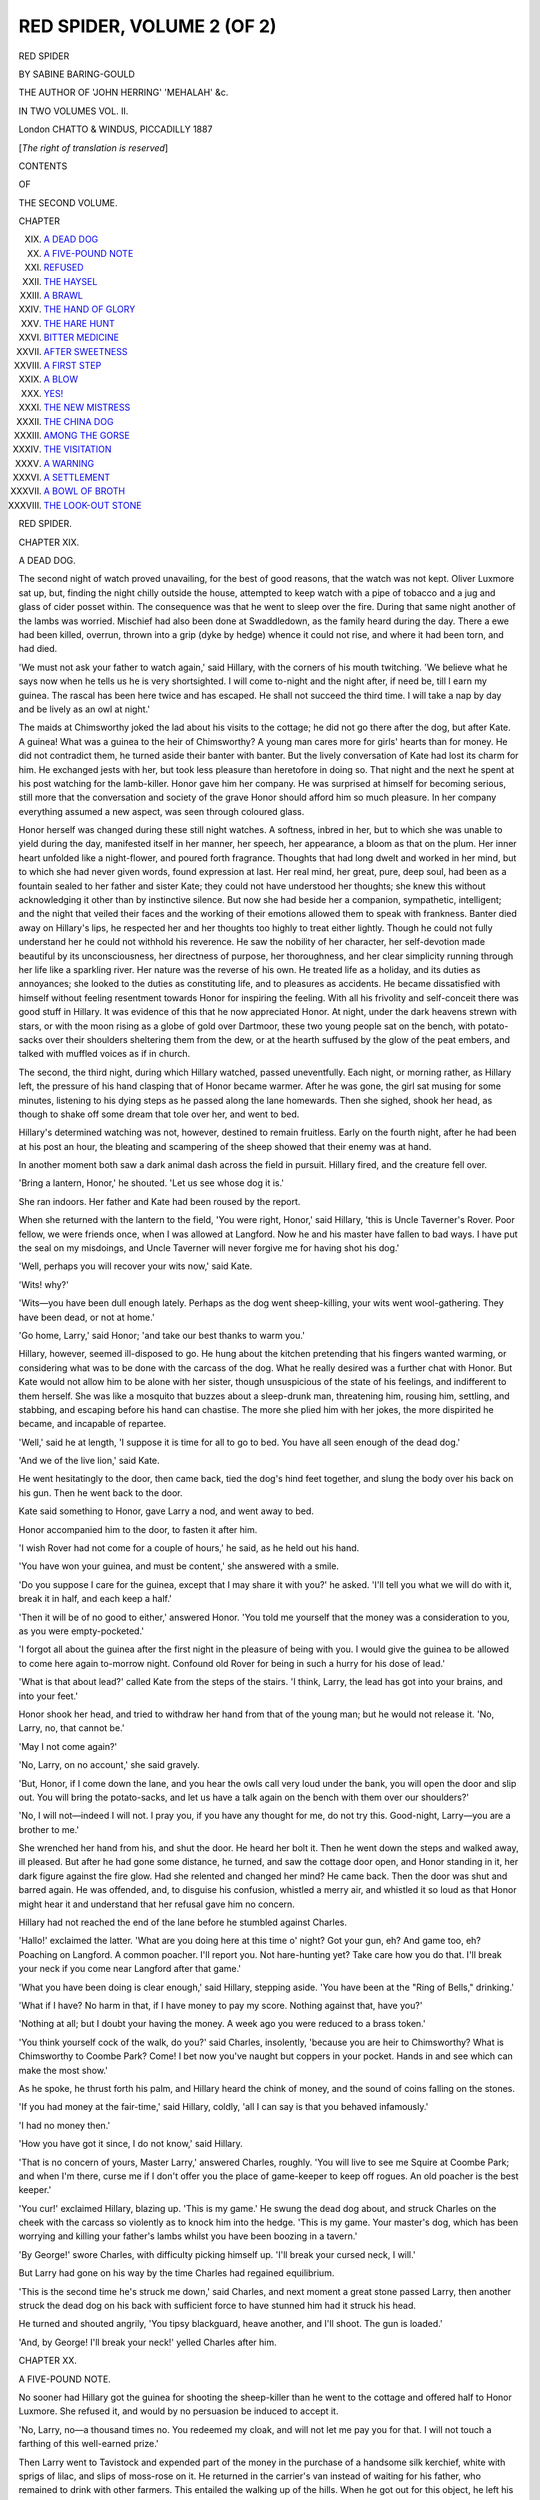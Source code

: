 .. -*- encoding: utf-8 -*-

.. meta::
   :PG.Id: 54375
   :PG.Title: Red Spider, Volume 2 (of 2)
   :PG.Released: 2017-03-16
   :PG.Rights: Public Domain
   :PG.Producer: Al Haines
   :DC.Creator: Sabine Baring-Gould
   :DC.Title: Red Spider, Volume 2 (of 2)
   :DC.Language: en
   :DC.Created: 1887
   :coverpage: images/img-cover.jpg

===========================
RED SPIDER, VOLUME 2 (OF 2)
===========================

.. clearpage::

.. pgheader::

.. container:: titlepage center white-space-pre-line

   .. vspace:: 4

   .. class:: xx-large bold

      RED SPIDER

   .. vspace:: 2

   .. class:: medium

      BY
      SABINE BARING-GOULD

   .. vspace:: 2

   .. class:: small

      THE AUTHOR OF 'JOHN HERRING' 'MEHALAH' &c.

   .. vspace:: 2

   .. class:: medium

      IN TWO VOLUMES
      VOL. \II.

   .. vspace:: 3

   .. class:: medium

      London
      CHATTO & WINDUS, PICCADILLY
      1887

   .. class:: small

      [*The right of translation is reserved*]

   .. vspace:: 4

.. class:: center large bold

   CONTENTS

.. class:: center small bold

   OF

.. class:: center medium bold

   THE SECOND VOLUME.

.. vspace:: 2

.. class:: noindent small

   CHAPTER

.. class:: noindent white-space-pre-line

XIX.  `A DEAD DOG`_
XX.  `A FIVE-POUND NOTE`_
XXI.  `REFUSED`_
XXII.  `THE HAYSEL`_
XXIII.  `A BRAWL`_
XXIV.  `THE HAND OF GLORY`_
XXV.  `THE HARE HUNT`_
XXVI.  `BITTER MEDICINE`_
XXVII.  `AFTER SWEETNESS`_
XXVIII.  `A FIRST STEP`_
XXIX.  `A BLOW`_
XXX.  `YES!`_
XXXI.  `THE NEW MISTRESS`_
XXXII.  `THE CHINA DOG`_
XXXIII.  `AMONG THE GORSE`_
XXXIV.  `THE VISITATION`_
XXXV.  `A WARNING`_
XXXVI.  `A SETTLEMENT`_
XXXVII.  `A BOWL OF BROTH`_
XXXVIII.  `THE LOOK-OUT STONE`_





.. vspace:: 4

.. _`A DEAD DOG`:

.. class:: center x-large bold

   RED SPIDER.

.. vspace:: 3

.. class:: center large bold

   CHAPTER XIX.

.. class:: center medium bold

   A DEAD DOG.

.. vspace:: 2

The second night of watch proved unavailing,
for the best of good reasons, that the watch
was not kept.  Oliver Luxmore sat up, but,
finding the night chilly outside the house,
attempted to keep watch with a pipe of
tobacco and a jug and glass of cider posset
within.  The consequence was that he went
to sleep over the fire.  During that same night
another of the lambs was worried.  Mischief
had also been done at Swaddledown, as the
family heard during the day.  There a ewe
had been killed, overrun, thrown into a grip
(dyke by hedge) whence it could not rise, and
where it had been torn, and had died.

'We must not ask your father to watch
again,' said Hillary, with the corners of his
mouth twitching.  'We believe what he says
now when he tells us he is very shortsighted.
I will come to-night and the night after, if
need be, till I earn my guinea.  The rascal
has been here twice and has escaped.  He
shall not succeed the third time.  I will take
a nap by day and be lively as an owl at
night.'

The maids at Chimsworthy joked the lad
about his visits to the cottage; he did not go
there after the dog, but after Kate.  A guinea!
What was a guinea to the heir of Chimsworthy?
A young man cares more for girls' hearts than
for money.  He did not contradict them, he
turned aside their banter with banter.  But
the lively conversation of Kate had lost its
charm for him.  He exchanged jests with her,
but took less pleasure than heretofore in doing
so.  That night and the next he spent at his
post watching for the lamb-killer.  Honor
gave him her company.  He was surprised at
himself for becoming serious, still more that
the conversation and society of the grave
Honor should afford him so much pleasure.
In her company everything assumed a new
aspect, was seen through coloured glass.

Honor herself was changed during these
still night watches.  A softness, inbred in her,
but to which she was unable to yield during
the day, manifested itself in her manner, her
speech, her appearance, a bloom as that on the
plum.  Her inner heart unfolded like a
night-flower, and poured forth fragrance.  Thoughts
that had long dwelt and worked in her mind,
but to which she had never given words,
found expression at last.  Her real mind, her
great, pure, deep soul, had been as a fountain
sealed to her father and sister Kate; they
could not have understood her thoughts; she
knew this without acknowledging it other than
by instinctive silence.  But now she had beside
her a companion, sympathetic, intelligent; and
the night that veiled their faces and the
working of their emotions allowed them to speak
with frankness.  Banter died away on Hillary's
lips, he respected her and her thoughts too
highly to treat either lightly.  Though he
could not fully understand her he could not
withhold his reverence.  He saw the nobility
of her character, her self-devotion made
beautiful by its unconsciousness, her directness of
purpose, her thoroughness, and her clear
simplicity running through her life like a sparkling
river.  Her nature was the reverse of his own.
He treated life as a holiday, and its duties as
annoyances; she looked to the duties as
constituting life, and to pleasures as accidents.
He became dissatisfied with himself without
feeling resentment towards Honor for inspiring
the feeling.  With all his frivolity and
self-conceit there was good stuff in Hillary.  It
was evidence of this that he now appreciated
Honor.  At night, under the dark heavens
strewn with stars, or with the moon rising as a
globe of gold over Dartmoor, these two young
people sat on the bench, with potato-sacks
over their shoulders sheltering them from the
dew, or at the hearth suffused by the glow of
the peat embers, and talked with muffled voices
as if in church.

The second, the third night, during which
Hillary watched, passed uneventfully.  Each
night, or morning rather, as Hillary left, the
pressure of his hand clasping that of Honor
became warmer.  After he was gone, the girl sat
musing for some minutes, listening to his dying
steps as he passed along the lane homewards.
Then she sighed, shook her head, as though to
shake off some dream that tole over her, and
went to bed.

Hillary's determined watching was not,
however, destined to remain fruitless.  Early
on the fourth night, after he had been at his
post an hour, the bleating and scampering
of the sheep showed that their enemy was at
hand.

In another moment both saw a dark animal
dash across the field in pursuit.  Hillary fired,
and the creature fell over.

'Bring a lantern, Honor,' he shouted.  'Let
us see whose dog it is.'

She ran indoors.  Her father and Kate had
been roused by the report.

When she returned with the lantern to
the field, 'You were right, Honor,' said
Hillary, 'this is Uncle Taverner's Rover.  Poor
fellow, we were friends once, when I was
allowed at Langford.  Now he and his
master have fallen to bad ways.  I have put
the seal on my misdoings, and Uncle Taverner
will never forgive me for having shot his
dog.'

'Well, perhaps you will recover your wits
now,' said Kate.

'Wits! why?'

'Wits—you have been dull enough lately.
Perhaps as the dog went sheep-killing, your
wits went wool-gathering.  They have been
dead, or not at home.'

'Go home, Larry,' said Honor; 'and take
our best thanks to warm you.'

Hillary, however, seemed ill-disposed to go.
He hung about the kitchen pretending that his
fingers wanted warming, or considering what
was to be done with the carcass of the dog.
What he really desired was a further chat with
Honor.  But Kate would not allow him to be
alone with her sister, though unsuspicious of
the state of his feelings, and indifferent to them
herself.  She was like a mosquito that buzzes
about a sleep-drunk man, threatening him,
rousing him, settling, and stabbing, and escaping
before his hand can chastise.  The more she
plied him with her jokes, the more dispirited
he became, and incapable of repartee.

'Well,' said he at length, 'I suppose it is
time for all to go to bed.  You have all seen
enough of the dead dog.'

'And we of the live lion,' said Kate.

He went hesitatingly to the door, then
came back, tied the dog's hind feet together,
and slung the body over his back on his gun.
Then he went back to the door.

Kate said something to Honor, gave Larry
a nod, and went away to bed.

Honor accompanied him to the door, to
fasten it after him.

'I wish Rover had not come for a couple
of hours,' he said, as he held out his hand.

'You have won your guinea, and must be
content,' she answered with a smile.

'Do you suppose I care for the guinea,
except that I may share it with you?' he asked.
'I'll tell you what we will do with it, break it
in half, and each keep a half.'

'Then it will be of no good to either,'
answered Honor.  'You told me yourself that
the money was a consideration to you, as you
were empty-pocketed.'

'I forgot all about the guinea after the first
night in the pleasure of being with you.  I
would give the guinea to be allowed to come
here again to-morrow night.  Confound old
Rover for being in such a hurry for his dose of
lead.'

'What is that about lead?' called Kate
from the steps of the stairs.  'I think, Larry,
the lead has got into your brains, and into your
feet.'

Honor shook her head, and tried to withdraw
her hand from that of the young man;
but he would not release it.  'No, Larry, no,
that cannot be.'

'May I not come again?'

'No, Larry, on no account,' she said gravely.

'But, Honor, if I come down the lane, and
you hear the owls call very loud under the
bank, you will open the door and slip out.
You will bring the potato-sacks, and let us
have a talk again on the bench with them
over our shoulders?'

'No, I will not—indeed I will not.  I pray
you, if you have any thought for me, do not
try this.  Good-night, Larry—you are a
brother to me.'

She wrenched her hand from his, and shut
the door.  He heard her bolt it.  Then he
went down the steps and walked away, ill
pleased.  But after he had gone some distance,
he turned, and saw the cottage door open, and
Honor standing in it, her dark figure against
the fire glow.  Had she relented and changed
her mind?  He came back.  Then the door
was shut and barred again.  He was offended,
and, to disguise his confusion, whistled a merry
air, and whistled it so loud as that Honor might
hear it and understand that her refusal gave
him no concern.

Hillary had not reached the end of the
lane before he stumbled against Charles.

'Hallo!' exclaimed the latter.  'What are
you doing here at this time o' night?  Got
your gun, eh?  And game too, eh?  Poaching
on Langford.  A common poacher.  I'll
report you.  Not hare-hunting yet?  Take care
how you do that.  I'll break your neck if you
come near Langford after that game.'

'What you have been doing is clear
enough,' said Hillary, stepping aside.  'You
have been at the "Ring of Bells," drinking.'

'What if I have?  No harm in that, if I
have money to pay my score.  Nothing against
that, have you?'

'Nothing at all; but I doubt your having
the money.  A week ago you were reduced to
a brass token.'

'You think yourself cock of the walk, do
you?' said Charles, insolently, 'because you
are heir to Chimsworthy?  What is Chimsworthy
to Coombe Park?  Come!  I bet now
you've naught but coppers in your pocket.
Hands in and see which can make the most
show.'

As he spoke, he thrust forth his palm, and
Hillary heard the chink of money, and the
sound of coins falling on the stones.

'If you had money at the fair-time,' said
Hillary, coldly, 'all I can say is that you
behaved infamously.'

'I had no money then.'

'How you have got it since, I do not know,'
said Hillary.

'That is no concern of yours, Master
Larry,' answered Charles, roughly.  'You will
live to see me Squire at Coombe Park; and
when I'm there, curse me if I don't offer you
the place of game-keeper to keep off rogues.
An old poacher is the best keeper.'

'You cur!' exclaimed Hillary, blazing up.
'This is my game.'  He swung the dead dog
about, and struck Charles on the cheek with
the carcass so violently as to knock him into
the hedge.  'This is my game.  Your master's
dog, which has been worrying and killing your
father's lambs whilst you have been boozing
in a tavern.'

'By George!' swore Charles, with difficulty
picking himself up.  'I'll break your cursed
neck, I will.'

But Larry had gone on his way by the
time Charles had regained equilibrium.

'This is the second time he's struck me
down,' said Charles, and next moment a great
stone passed Larry, then another struck the
dead dog on his back with sufficient force to
have stunned him had it struck his head.

He turned and shouted angrily, 'You
tipsy blackguard, heave another, and I'll shoot.
The gun is loaded.'

'And, by George!  I'll break your neck!'
yelled Charles after him.





.. vspace:: 4

.. _`A FIVE-POUND NOTE`:

.. class:: center large bold

   CHAPTER XX.


.. class:: center medium bold

   A FIVE-POUND NOTE.

.. vspace:: 2

No sooner had Hillary got the guinea for shooting
the sheep-killer than he went to the cottage
and offered half to Honor Luxmore.  She
refused it, and would by no persuasion be
induced to accept it.

'No, Larry, no—a thousand times no.
You redeemed my cloak, and will not let me
pay you for that.  I will not touch a farthing
of this well-earned prize.'

Then Larry went to Tavistock and expended
part of the money in the purchase of a handsome
silk kerchief, white with sprigs of lilac,
and slips of moss-rose on it.  He returned in
the carrier's van instead of waiting for his
father, who remained to drink with other
farmers.  This entailed the walking up of the
hills.  When he got out for this object, he left
his parcel on the seat.  On his return he found
the women within sniggering.

'Don't y' be offended at us now,' said one.
'But it is just so.  Your parcel came open of
herself wi' the jolting of the Vivid, and us
couldn't help seeing what was inside.  Us can't
be expected to sit wi' our eyes shut.  'Taint
in reason nor in nature.  I must say this—'tis
a pretty kerchief, and Kate Luxmore will look
like a real leddy in it o' Sunday, to be sure.'

Then the rest of the women laughed.

Hillary coloured, and was annoyed.  The
parcel had not come open of itself.  The
women's inquisitive fingers had opened it, and
their curious eyes had examined the contents.
They had rushed to the conclusion that the
kerchief was intended for Kate—Larry was
much about with the maiden, they were always
teasing each other, laughing together, and
Hillary had been several evenings to the
carrier's cottage guarding the lambs and sheep.

The young man did not disabuse them of
their error.  He was vexed that they should
suppose him caught by the rattle Kate, instead
of by the reliable Honor; it showed him that
they supposed him less sensible than he was.
But he thought with satisfaction of the surprise
of the gossips on Sunday, when they saw the
kerchief about the neck of the elder sister,
instead of that of Kate.

In this expectation, however, he was
disappointed.  Next day, he went to the cottage at
an hour when he was sure to find Honor there
alone, and, with radiant face and sparkling eyes,
unfolded the paper, and offered his present to
the girl.

Honor was more startled than pleased—at
least, it seemed so—and at first absolutely
declined the kerchief.  'No, Larry, I thank
you for your kind thought, but I must not
accept it.  I am sorry that you have spent your
money—the kerchief is very pretty; but I
cannot wear it.'

'How wrong-headed and haughty you are,
Honor!  Why will you not take it?'  The
blood made his face dark, he was offended and
angry.  He had never made a girl a present
before, and this, his first, was rejected.  'It
gave me a vast deal of pleasure buying it.  I
turned over a score, and couldn't well choose
which would look best on your shoulders.  You
have given me good advice; and here is my
return, as an assurance that I will observe it.'

'I am not wrong-headed and haughty,
Larry,' answered Honor, gently.  'But
see! in spite of what I said, in spite of my
better judgment, rather than wound you,
I will take the handkerchief.  Indeed,
indeed, dear Larry, I am not unthankful and
ungracious, though I may seem so.  And now
I will only take it as a pledge that you have
laid my words to heart.  Let it mean that, and
that only.  But, Larry, the women in the van
saw it.  I cannot wear it just now, certainly
not on Sunday next.  You know yourself what
conclusions they would draw, and we must not
deceive them into taking us to be what we are
not, and never can be, to each other.'

'Why not, Honor?'

Instead of answering, she said with a smile,
'My brother, Larry, this I will undertake.
When I see that you have become a man of
deeds and not of words, then I will throw the
kerchief round my neck and wear it at church.
It shall be a token to you of my approval.
Will that content you?'

He tried his utmost to obtain a further
concession.  She was resolute.  She did not
wish to be ungracious, but she was determined
to give him no encouragement.  She had
thought out her position, and resolved on her
course.  She knew that her way was chalked for
her.  She must be mother to all her little sisters
and brothers, till they were grown up and had
dispersed.  There was no saying what her father
might do were she away.  He might marry
again, and a stepmother would ill-treat or
neglect the little ones.  If she were to marry,
it could be on one understanding only, that she
brought the family with her to the husband's
house—and to that no man would consent.  It
would be unfair to burden a young man thus.
Her father, moreover, was not a man to be left.
What Charles had become, without a firm
hand over him, that might Oliver Luxmore also
become, even if he did not marry.  His
dispositions were not bad, but his character was
infirm.  No! it was impossible for her to
contemplate marriage.  Kate might, but not
she.  The line of duty lay clear before her as
a white road in summer heat, and she had not
even the wish to desert it.  It was right for her
to nip Larry's growing liking for herself, at
once and in the bud.

After Larry had gone, she folded and put
away his present among her few valuables.
She valued it, as the first warm breath of spring
is valued.  She said nothing to Kate or the
others about it.  Her heart was lighter, and
she sang over her work.  The little offering
was a token that through the troubled sky the
sun was about to shine.

A day or two after, Charles lounged in,
and seated himself by the fire.  She was
pleased to see him.  He was at honest work
with Mr. Langford, earning an honest wage.
She said as much.  Charles laughed
contemptuously.  'Ninepence,' he said, 'ninepence
a day.  What is ninepence?'

'It is more than you had as a soldier.'

'But as a soldier I had the uniform and
the position.  Now I am a day-labourer—I, a
Luxmore, the young squire with ninepence and
lodging and meat.'

'Well, Charles, it is a beginning.'

'Beginning at ninepence.  As Mrs. Veale
says, "One can't stand upon coppers and keep
out of the dirt."  What is the meat and drink?
The cider cuts one's throat as it goes down,
and the food is insufficient and indigestible.
If I had not a friend to forage for me, I should
be badly off.'

'If you keep this place a twelvemonth, you
will get a better situation next year.'

'Keep at Langford a twelvemonth!'
exclaimed Charles.  'Not if I know it.  It won't
do.  Never mind why.  I say it won't do.'

Then he began working his heel in a hole
of the floor where the slate was broken.

'You know Mrs. Veale?' he asked, without
looking at his sister.

'Yes, Charles.  That is, I have seen her,
and have even spoken to her, but—know
her—that is more than I profess.  She is not a
person I am like to know.'

'You had better not,' said Charles.  'She
don't love you.  When I mention your name
her face turns green.  She'd ill-wish you if she
could.'

'I have never done her an injury,' said Honor.

'That may be.  Hate is like love, it
pitches at random, as Mrs. Veale says.  You
may laugh, Honor, but that same woman is
in love with me.'

'Nonsense!'  Honor did not laugh, she
was too shocked to laugh.

'What is there nonsensical in that?  I tell
you she is.  She cooks me better food than for
the rest of the men, and she favours me in
many ways.'

'She cannot be such a fool.'

'There is no folly in fancying me,' said
Charles, sharply.  'I have good looks, have
seen the world, and compare with the louts
here as wheat with rye.  Many a woman
has lost her heart to a younger man than
herself.'

'Charles, you must be plain and rough
with her if this be so—though I can scarce
believe it.'

'No one forces you to believe it.  But
don't you think I'm going to make Mrs. Veale
your sister-in-law.  I'm too wide-awake for
that.  She is ugly, and—she's a bad un.
Yes,' musingly, 'she is a bad un.'

Then he worked his heel more vigorously
in the hole.  'Take care what you are about,
Charles, you are breaking the slate, and
making what was bad, worse.'

'I wish I had Mrs. Veale's heart under that
there stone,' said Charles, viciously.  'I'd grind
my heel into it till I'd worked through it.
You don't know how uncomfortable she
makes me.'

'Well, keep her at arm's length.'

'I can't do it.  She won't let me.  She
runs after me as a cat after a milk-maid.'

'Surely, Charles, you can just put a stop to that.'

'I suppose I must.'

He continued, in spite of remonstrance,
grinding through the broken slate into the
earth.  His face was hot and red.  He put his
elbow up, and wiped his brow on his sleeve.

'It is cursed warm here,' he said at last.

'Then keep away from the fire.  I'm glad
you have come to see me, Charles; I always
wish you well.'

'Oh, for the matter of that I only came
here to be out of the way of Mrs. Veale.'

Then Honor laughed.  'Really, Charles,
this is childish.'

'It is not kind of you to laugh,' said he,
sulkily; 'you do not know what it is to have
your head turned, and to feel yourself pulled
about and drawn along against your will.  It
is like "oranges and lemons," as we played at
school, when you are on the weakest side.'

'Whither can Mrs. Veale draw you?  Not
to the altar rails, surely.'

'Oh no! not to the altar-rails.  Mrs. Veale
is a bad un.'

His manner puzzled Honor.  She was
convinced he was not telling her everything.

'What is it, Charles?' she said; 'you may
give me your confidence.  Tell me all that
troubles you.  What is behind?  I know you
are keeping back something from me.  If I
can advise and help you, I will do so.  I am
your nearest sister.'  Then she put her arms
round his neck and kissed him.

'Don't do that' said he, roughly.  'I hate
scenes, sisterly affection and motherly counsel,
and all that sort of batter-pudding without egg
and sugar.  I reckon I am outgrown that long
ago.  I have been a soldier and know the world.
If you think to pin me to your apron, as you
have pinned father, you are mightily mistaken.
No; I will tell you no more, only this—don't
be surprised if I leave Langford.  Ninepence
a day is not enough to hold me.'

'Oh, Charles, I entreat you to stay.  You
have regular work there and regular pay.  As
for Mrs. Veale——'

'Curse Mrs. Veale!' interrupted Charles,
and with a stamp of his iron-shod heel he
broke the corners of the slate slab.  Then he
stood up.

'Look here, Honor.  I mustn't forget a
message.  Old Langford wants to see my father
mighty particular, and he is to come up to
the house to have a talk with him.  He told
me so himself, and indeed sent me here.
Father is to come up this evening, as he is not
at home now.  You will remember to send
him, Honor?'

'Yes,' she answered, bending her face over
her work, 'yes, I shall not forget, Charles.'

Her brother had not the faintest suspicion
that his master was a suitor for Honor's hand.
Mrs. Veale knew it, but she did not tell him.
She had reasons for not doing so.

'Ninepence per diem!' muttered the young
man, standing in the doorway.  'That makes
fourpence for ale, and fourpence for baccy, and
a penny for clothing.  T'aint reasonable.  I
won't stand it.  I reckon I'll be off.'

Then, after a moment of irresolution, he
came back into the middle of the room, and,
taking Honor's head between his hands, said in
an altered tone, as he kissed her, 'After all, you
are a good girl.  Don't be angry if I spoke
sharp.  I'm that ruffled I don't know what I
say, or what I do.  You mayn't be a proper
Luxmore in spirit—that is, not like father and
me—but you are hard-working, and so I forgive
you in a Christian spirit.  As Mrs. Veale
says, even the Chosen People must have
Gibeonites to hew wood and draw water for
them.  After I am gone, look under the china
dog on the mantel-shelf.'

Then he went hastily away.

Honor shuddered.  His breath smelt of brandy.

Half an hour later, Oliver Luxmore came
in.  Then Honor told him that Charles had
been to the house with a message for him from
Mr. Langford.  Oliver rubbed his head and
looked forlorn.  He knew as well as his
daughter what this meant.

'I suppose,' said he, in a timid, questioning
tone.  'I suppose, Honor, you have not thought
better of what we was discussing together?
No doubt Mr. Langford is impatient for his
answer.'

'No doubt,' answered the girl.

'You haven't reconsidered your difficulty in
the matter?  It seems to me—but then I am
nobody, though your father—it seems to me
that if there be no prior attachment, as folks
call it—and you assure me there is none—there
can't be great hardship in taking him.  Riches
and lands are not bad things; and, Honor, it
is worth considering that in this world we never
can have everything we desire.  Providence
always mixes the portions we are given to sup.'

'Yes, father, that is true.  I am content
with that put to my lips.  It is sweet, for I
have your love, and the love of all my brothers
and sisters.  Charles has been here, and he
kissed me as he never kissed me before.  That
makes nine lumps of sugar in my cup.  If
there be a little bitterness, what then?'

'Well, Honor, you must decide.  We cannot
drive you, and you count our wishes as
nought.'

He was seated, rubbing his hands, then his
hair, and turning his head from side to side in
a feeble, forlorn, irresolute manner.  Honor
was sorry for his disappointment, but not
inclined to yield.

'Father dear, consider.  If I did take
Mr. Langford, he would not receive you and
all the darlings into Lansford house as well—and
I will not be parted from you.  Who takes
me takes all the hive.  I am the queen-bee.'

'I will ask,' said the carrier, breathing
freer.  'I can but ask.  He can but refuse;
besides, it will look better, putting the refusal
on his hands.  It may be that he will not
object.  There be a lot o' rooms, for sure, at
Langford he makes no use of; and I dare say
he might accommodate us.  There be one, I
know, full o' apples, and another of onions, and
I dare say he keeps wool in a third.'

Honor, who was standing by the fire,
started, and said hastily, with shaking voice,
'You misunderstand me, father.  On no
account will I take him.  No—on no conditions
whatever.'  Her hand was on the mantelshelf,
and as it shook with her emotion she touched
and knocked over a china dog spotted red, a
rude chimney ornament.  A piece of folded
paper fell at her feet.  She stooped and picked
it up.  It was a five-pound note.

She looked at it at first without perceiving
what it was, as her mind was occupied.  But
presently she saw what it was that she held,
and then she looked at it with perplexity, and
after a moment with uneasiness, and changed
colour.

'Father!' she said, 'here is a five-pound
note of the Exeter and Plymouth Bank, left by
Charles.  What does it mean?  How can he
have got it?  Before he parted from me, he
said something about looking under the china
dog, but I gave no heed to his words; his
breath smelt of spirits, and I thought he spoke
away from his meaning.  His manner was odd.
Father! wherever can Charles have got the
money?  Oh, father!  I hope all is right.'

She put her hand to her heart; a qualm of
fear came over her.

'Right!  Of course it is right,' said the
carrier.  'Five pounds!  Why that will come
in handy.  It will go towards the cost of
the horse if you persist.  As for these lambs,
he ought to pay me for them, but I don't
like to press it, as I hear he won't allow
it was his dog killed them, and he swears
Hillary shot Rover out of spite, and lays the
lamb-killing on the dog unjustly.  Well,
Honor, I suppose you must have your own
way; but it is hard on Charles and me, who
work as slaves—we who by rights should be
squires.'





.. vspace:: 4

.. _`REFUSED`:

.. class:: center large bold

   CHAPTER XXI.


.. class:: center medium bold

   REFUSED!

.. vspace:: 2

The carrier walked slowly and reluctantly to
Langford.  He was uncomfortable with the
answer he had to take to Taverner Langford.
Oliver was a kindly man, ready to oblige
any one, shrinking from nothing so sensitively
as from a rough word and an angry mood.
'It would have saved a lot of trouble,' said he
to himself, 'if Honor had given way.  I
shouldn't have been so out of countenance
now—and it does seem an ungrateful thing after
the loan of the horse.'

He found Langford in his parlour at his
desk.  The old man spun round on his seat.

'Ah, ha!' said he, 'come at my call,
father-in-law.  Well—when is the wedding to be?'

The carrier stood stupidly looking at him,
rubbing his hands together and shifting from
foot to foot.  'The wedding!'

'Yes, man, the wedding; when is it to be?'

'The wedding!' repeated Oliver, looking
through the window for help.  'I'm sure I
don't know.'

'You must find that out.  I'm impatient to
be married.  Ha, ha! what faces the Nanspians
will pull, father and son, when they see me
lead from church a blooming, blushing bride.'

'Well, now,' said the carrier, wiping the
perspiration from his brow, 'I'm sorry to have
to say it, but Honor don't see it in the proper
light.'

'What—refuses me?'

'Not exactly refuses, but begs off.'

'Begs off!' repeated Taverner, incredulously.
He could hardly have been more disconcerted
if he had heard that all his cattle
were dying and his stacks blazing.  'Begs off!'
he again exclaimed; 'then how about my
horse?'

The carrier scratched his head and sighed.

'Do you suppose that I gave you the
horse?' said Taverner.  'You can hardly
have been such a fool as that.  I am not one
to give a cow here, and a sheep there, and a
horse to a third, just because there are so many
needy persons wanting them.  You must return
me the horse and pay me ten shillings a week
for the hire during the time you have had him,
unless Honor becomes my wife.'

'I will pay you for the horse,' said
Luxmore, faintly.

'Whence will you get the money?  Do
you think I am a fool?' asked Langford,
angrily.  His pride was hurt.  His eyes flashed
and his skin became of a livid complexion.
He, the wealthiest man in Bratton Clovelly;
he, the representative of the most respectable
family there—one as old as the parish itself;
he, the parson's churchwarden, and the elder
of the Methodist chapel—he had been refused
by a poverty-stricken carrier's daughter.  The
insult was unendurable.  He stood up to leave
the room, but when he had his hand on the
latch he turned and came back.  In the first
access of wrath he had resolved to crush the
carrier.  He could do it.  He had but to take
back his horse, and the Vivid was reduced to a
stationary condition.  Luxmore might offer to
buy the horse, but he could not do it.  He
knew how poor he was.  Moreover, he could
cut his business away from him at any moment
by setting up the cripple as carrier.

But he thought better of it.  Of what avail
to him if Luxmore were ruined?  He desired
to revenge himself on the Nanspians.  The
carrier was too small game to be hunted down,
he was set on the humiliation of much bigger
men than he.  His envy and hatred of the
Nanspians had by no means abated, and the
killing of his dog Rover by young Hillary had
excited it to frenzy.  That his dog was a
sheep-killer would not excuse Larry's act.  He did
not allow that Rover was the culprit.  His
nephew had shot the dog out of malice, and
had feigned as an excuse that he had caught
the dog pursuing lambs.

The wealthy yeoman might certainly, without
difficulty, have found another girl less hard
to please than Honor.  All girls would not
have thought with her.  His money would have
weighed with them.  He could not understand
his refusal.  'What is the matter with the girl?'
he said surlily.  'I thought her too wise to be
in love.  She has not set her heart on any
boyish jackanapes, has she?'

'Honor?  Oh no!  Honor has no sweetheart,'
said the father.  'It certainly is not
that, Mr. Langford.'

'Then what is it?  What possible objection
can she make?  I'm not a beardless boy and
a rosy-faced beauty, that is true.'

'No, Mr. Langford, I am sure she has not
a word against your age and personal
appearance.  Indeed, a young girl generally prefers
as a husband one to whom she can look up, who
is her superior in every way.'

'I am that.  What is it, then?'

'Well, Mr. Langford,' said the carrier,
drawing the back of his hand across his lips,
'I think it is about this.  She don't like to
desert me and the children.  She promised her
mother to stand by us, and Honor is so
conscientious that what she has promised she will
stick to.'

'Oh,' said Taverner, somewhat mollified to
find that neither his age nor lack of beauty
was objected to, 'that is it, is it?'

'Yes, sir,' answered the carrier, sheepishly;
'you see there are six little uns; then comes
Kate, and then Charles, and then I.  That
makes nine of us Honor has to care for.  And,'
he said more eagerly, heaving a sigh of relief,
'you see, she didn't think it quite a fair thing to
saddle you with us all, with Pattie and Joe,
Willie, Martha, Charity, Temperance, Kate,
Charles, and myself.  It does make a lot when
you come to consider.'

It did certainly, as Taverner admitted.  He
had no intention whatever of incumbering
himself with Honor's relations, if he did marry
her.  He took a turn up and down the room,
with his heavy dark brows knit and his thin
lips screwed together.  Oliver watched his face,
and thought that it was a very ugly and
ill-tempered face.

'It does Honor some credit having such
delicacy of feeling,' suggested he.  'I very
much doubt how you could accommodate us all
in this house.'

'I do not see how I could possibly do it,'
said Taverner, sharply.

'And Honor couldn't think to tear herself
away from us.  I suppose you wouldn't
consider the possibility of coming to us?'

'No, I would not.'

Taverner Langford was perplexed.  He
entirely accepted Oliver's explanation.  It was
quite reasonable that Honor should refuse him
out of a high sense of duty; it was not conceivable
that she should decline alliance with him
on any other grounds.  Now, although Taverner
had not hitherto found time or courage to marry,
he was by no means insensible to female beauty.
He had long observed the stately, upright
daughter of the carrier, with her beautiful
abundant auburn hair and clear brown eyes.
He had observed her more than she supposed,
and he had seen how hard-working, self-devoted
she was, how economical, how clean in her own
person and in her house.  Such a woman as that
would be more agreeable in the house than
Mrs. Veale.  He would have to pay her no
wage for one thing, her pleasant face and voice
would be a relief after the sour visage and
grating tones of the housekeeper.  He knew
perfectly that Mrs. Veale had had designs on
him from the moment she had entered his house.
She had flattered, slaved; she had assumed
an amount of authority in the house hardly
consistent with her position.  Langford had not
resisted her encroachments; he allowed her to
cherish hopes of securing him in the end, as a
means of ensuring her fidelity to his interests.
He chuckled to himself at the thought of the
rage and disappointment that would consume
her when he announced that he was about to
be married.

He was a suspicious man, and he mistrusted
every woman, but he mistrusted Honor less
than any woman or man he knew.  He had
observed no other with half the attention he
had devoted to her, and he had never seen in
her the smallest tokens of frivolity and
indifference to duty.  If she was so scrupulous in
the discharge of her obligations to father and
sisters, how dependable she would be in her
own house, when working and saving for
husband and children of her own.

She was no idler, she was no talker, and
Taverner hated idleness and gossip.  Of what
other girl in Bratton Clovelly could as much be
said?  No, he would trust his house and
happiness to no other than Honor Luxmore.

Taverner dearly loved money, but he loved
mastery better.  A wife with a fortune of her
own would have felt some independence, but a
wife who brought him nothing would not be
disposed to assert herself.  She would look up
to him as the exclusive author of her happiness,
and never venture to contradict him, never
have a will of her own.

'If that be her only objection, it may be
circumvented,' said Langford, 'if not got over.
I thought, perhaps, she declined my hand from
some other cause.'

'What other cause could there be?' asked
Oliver.

'To be sure there is no other that should
govern a rational creature; but few women are
rational.  I have done something for you
already, for you have my horse.  I have done
a good deal for Charles also; I pay him ninepence
a day and give him his food.  It is quite
possible that I may do a vast deal for the rest
of you.  But of course that depends.  I'm not
likely to take you up and make much of you
unless you are connected with me by marriage.
You can judge for yourself.  Should I be
likely to leave you all unprovided for if Honor
were Mrs. Langford?  Of course I would not
allow it to be said that my wife's relations were
in need.'

These words of Taverner Langford made
Oliver's pulse beat fast.

'And then,' continued the yeoman, 'who
can say but that I might give you a hand to
help you into Coombe Park.'

Luxmore's eye kindled, and his cheeks
became dappled with fiery spots.  Here was a
prospect! but it was like the prospect of the
Promised Land to Moses on Pisgah if Honor
proved unyielding.

'You are the girl's father,' said Langford.
'Hoity-toity!  I have no patience with a man
who allows his daughter to give herself airs.
He knows what is best for her, and must
decide.  Make her give way.'

Oliver would have laughed aloud at the
idea of his forcing his daughter's will into
compliance with his own, had not the case been so
serious.

'Look here, Mr. Langford,' he said.  'I'll
do what I can.  I'll tell Honor the liberal offer
you have made; and I trust she'll see it aright
and be thankful.'  He stood up.  'Before I
go,' he said, producing the five-pound note, 'I'd
just like to reduce my debt to you for the
horse, if you please.'

'How much?' asked Taverner.

'Five pounds,' answered the carrier.  'If
I kept it by me I should spend it, so I thought
best to bring it straight to you.  You'll give
me a slip o' paper as a receipt.'

Langford took out his pocket-book, folded
the note, and put it in the pocket of the book;
then made a pencil entry.  I always,' said
he, 'enter every note I receive with its number.
Comes useful at times for reference.  To be
sure, you shall have a receipt.'





.. vspace:: 4

.. _`THE HAYSEL`:

.. class:: center large bold

   CHAPTER XXII.


.. class:: center medium bold

   THE HAYSEL.

.. vspace:: 2

Hillary became impatient.  He made no way
with Honor; if any change in his position had
taken place, he had gone back.  In spite of
her entreaty, he went to the cottage down the
lane hooting like an owl, but she did not
answer the call.  Then he plucked up courage
and went in on the chance of getting a word
with her alone, but he went in vain.  Oliver
Luxmore was glad to see him, chatted with
him, and offered him a place at their
supper-board, or a drink of cider.  He defended
himself against the sallies of Kate.  He spoke
now and then to Honor, and was answered in
friendly tone; but that was all.  If by chance
he met her during the day in the lane or on
the down, and she could not escape him, she
would not stay to talk, she pleaded work.
Hillary was disappointed, and, what was more,
offended.  His vanity was hurt, and vanity in
a young man is his most sensitive fibre.  No
other girl in the parish would treat his
advances as did Honor.  The other girls laid
themselves out to catch him, Honor shrank
from him.  He knew that she liked him, he
was angry because she did not love him.

Hillary's nature, though sound, was marred
by his bringing up.  He had been spoiled by
flattery and indulgence.  His father's boasting,
the great expectations held out to him, the
consciousness of vigour, health, and good looks,
combined to make Larry consider himself the
very finest young fellow, not in Bratton only,
but in all England.  Self-conceit is like
mercury, when it touches gold it renders it dull,
and a strong fire is needed to expel the alloy
and restore the gold to its proper brilliancy.

Mortified in his self-consequence, stung by
Honor's indifference, after a few attempts and
failures Hillary changed his tactics.  He
resolved to show Honor, if she did not meet him,
he could turn elsewhere.  Unfortunately, Kate
was at hand to serve his purpose.  Kate did
not particularly care for Larry.  She had a
fancy for Samuel Voaden, the farmer's son at
Swaddledown; but of this Honor neither knew
nor suspected anything.  Kate was pleased to
see Hillary whenever he came, as she was glad
to have a butt for her jokes, and with feminine
ingenuity used him to throw dust in the eyes
of her father, sister, and companions to obscure
their perception of her attachment for Sam
Voaden.

At first Hillary was in a bad temper, disinclined
for conversation, and unable to retaliate
upon Kate; but by degrees his old cheerfulness
returned, and he received and replied to
her banter with what readiness he possessed.

One day he came into the cottage with a
hay-fork over his shoulder.  'You maidens,'
he said, 'come along to the hay-field.  We
want help badly.  Bring the little ones and let
them romp and eat cake.  Whilst the sun
shines we must make hay.'

Honor, without a word, rose and folded
her work.

'If you can toss hay as you can toss chaff,'
said the young man addressing Kate, 'you will
be useful indeed.'

'Larry, it is reported that your uncle
Langford will not save hay till it has been
rained on well.  "If it be too good," he
argues, "the cows will eat too much of it."  Your
wit is ricked like Langford's hay; it is
weak and washed out.  A little goes a long
way with those who taste it.'

A happy and merry party in the hay field,
women and girls tossing the hay into cocks, and
the men with the waggon collecting it and
carrying it home.  The air was fragrant with
the scent.  In a corner under a hedge were a
barrel of cider, and blue and white musts,
and a basketful of saffron-cake.  Whoever was
thirsty went to the cider cask, whoever was
hungry helped himself to the plum loaf.  The
field rang with laughter, and occasional
screams, as a man twisted a cord of hay, cast
the loop round a girl's neck, drew her head
towards him and kissed her face.  That is
called 'the making of sweet hay.'

Honor worked steadily.  No one ventured
to make 'sweet hay' with her, and Kate was
too much on the alert, though one or two young
men slyly crept towards her with twisted bands.
The little ones were building themselves nests
of hay, and burying one another, and jumping
over haycocks, and chasing each other with
bands, to catch and kiss, in imitation of their
elders.  Hillary turned in his work and looked
at Honor and Kate, hoping that the former
would commend his diligence, and that the
latter would give him occasion for a joke.  But
Honor was too much engrossed in her raking,
and had too little idea of necessary work being
lauded as a virtue; and the latter was looking
at Samuel Voaden, who had come over from
Swaddledown to help his neighbour—the
haysel at home being over.

When the half-laden waggon drew up near
where Honor was raking, Hillary said to her in
a low tone, 'I have been working ever since
the dew was off the grass.'

'I suppose so, Larry,'

'I have been working very hard.'

'Of course you have, Larry.'

'And I am very hot.'

'I do not doubt it.'

'How cool you are, Honor!'

'I—cool!' she looked at him with
surprise.  'On the contrary, I am very warm.'  She
had no perception that he pleaded for
praise.

'Larry,' said Kate, 'you were right to
press us into service.  It will rain to-morrow.'

'How do you know that?'

'Because you are working to-day.'

Quick as thought, he threw some hay
strands round her head, and kissed both her
rosy cheeks.

Kate drew herself away, angry at his
impudence, especially angry at his kissing her
before Samuel Voaden.  She threw down her
pitchfork ('heable' in the local dialect), and
folding her arms, said with a frown and a pout,
'Do the rest yourself.  I will work for you no
more.'

'Oh, Kate, do not take offence.  I went
naturally where was the sweetest hay.'

In her anger she looked prettier than when
in good humour.  She glanced round out of the
corners of her eyes, and saw to her satisfaction
that Samuel was on the further side of the
waggon, unconscious of what had taken place.
Hillary was humble, he made ample apology,
and offered lavish flattery.  Kate maintained, or
affected to maintain, her anger for some time, and
forced Larry to redouble his efforts to regain
her favour.  Her fair hair, fine as silk just
wound from a cocoon, was ruffled over her
brow, and her brow was pearled with heat-drops.
She was a slender girl, with a long
neck and the prettiest shoulders in the world.
She wore a light gown, frilled about the throat
and bosom and sleeves, tucked up at the side,
showing a blue petticoat and white stockings.
She picked up the 'heable' with a sigh, and then
stood leaning on it, with the sleeves fallen back,
exposing her delicate arms as far as the rosy
elbows.

It was not possible for Kate to remain long
angry with Larry, he was so good-natured,
so full of fuss, so coaxing; he paid such pretty
compliments, his eyes were so roguish, his face
so handsome—besides, Samuel was on the
other side of the waggon, seeing, hearing
nothing.

The dimples formed in her cheeks, the
contraction of lips and brows gave way, the
angry sparkle disappeared from her blue eyes,
and then her clear laugh announced that
she was pacified.  Hillary, knowing he had
conquered, audacious in his pride of conquest,
put his arm round her waist, stooped, and
kissed the bare arm nearest him that rested
on the pitchfork, then he sprang aside as she
attempted to box his ears.

Honor was hard by and had seen both
kisses, and had heard every word that had
passed.  She continued her work as though
unconscious.  For a moment, a pang of
jealousy contracted her bosom, but she hastily
mastered it.  She knew that she could not,
must not regard Hillary in any other light than
as a brother, and yet she was unable to see her
sister supplanting her in his affections
without some natural qualms.  But Honor was
unselfish, and she hid her suffering.  Kate as
little suspected the state of her sister's heart
as Honor suspected Kate's liking for Sam
Voaden.  And now, all at once, an idea shot
through Honor's mind which crimsoned her
face.  How she had misread Hillary's manner
when they were together watching for the
lamb-killer!  She had fancied then that his
heart was drawing towards her, and the
thought had filled her with unutterable
happiness.  Now she saw his demeanour in another
aspect.  He really loved Kate, and his affection
for her was only a reflection of his love for the
younger sister.  He had sought to gain her
esteem, to forward his suit with Kate.  When
this thought occurred to Honor, she hid her
face, humbled and distressed at having been
deluded by self-conceit.  She made it clear to
herself now that Hillary had thought only of
Kate.  Her sister had said nothing to her
about Hillary—but was that wonderful, as
he had not declared himself?  A transient
gleam had lightened her soul.  It was over.
Work was Honor's lot in life, perhaps sorrow,
not love.

'The last load is carried, and in good order.
Where is the dance to be?' asked Samuel
Voaden, coming into sight as the waggon
moved on.

'In the barn,' answered Hillary.

'Kate,' said Hillary, 'give me the first dance.'

'And me the second,' pleaded Samuel.

When Combe wrote and Rowlandson illustrated
the 'Tour of Doctor Syntax,' a dance
was the necessary complement of a harvest
whether of corn or hay—especially of the
latter, as then the barn was empty.  The
Reverend Doctor Syntax thought it not derogatory
to his office to play the fiddle on such occasions.
Moreover, half a century ago, the village
fiddler was invited into any cottage, when, at
the sound of his instrument, lads and maidens
would assemble, dance for a couple of hours
and disperse before darkness settled in.  The
denunciation of dancing as a deadly sin by
the Methodists has caused it to fall into
desuetude.  Morality has not been bettered
thereby.  The young people who formerly met
by daylight on the cottage floor, now meet,
after chapel, in the dark, in hedge corners.

Hillary and Samuel had engaged Kate.
Neither had thought of Honor, though she
stood by, raking the fragrant hay.

'Up, up!' shouted both young men.
'Kate, you must ride on the last load.'

The waggon moved away, with Kate
mounted on the sweet contents, and with the
young men running at the side.  Honor remained
alone, looking after them, resting on
her rake, and, in spite of her efforts, the tears
filled her eyes.

But she did not give way to her emotion.

Honor called the children, when the last
load left the field, and led them home.  She
was hot and tired, and her heart ached, but she
was content with herself.  She had conquered
the rising movement of jealousy, and was ready
to accept Hillary as her sister's acknowledged
lover.

Kate followed her.  An hour later the
dance in the barn would begin.  The lads and
maidens went home to smarten up, and wash
off the dust and stain of labour, and the barn
had to be decorated with green branches, and
the candles lit.

Kate went upstairs at once to dress.  Honor
remained below to hear the children's prayers,
and get the youngest ready for bed.  Then she
went up to the room she shared with Kate,
carrying little Temperance in her arms.

'Oh, Honor, bundle them all in.  What a
time you have been!  We shall be late; and I
have promised to open the dance with Larry.'

'I am not going, Kate.'

'Not going!  Of course you are going.'

'No, I am not.  Father is not home, and
will want his supper.  Besides, I cannot leave
the house with all the little ones in it
unprotected.'

'There are no ogres hereabouts that eat
children,' said Kate, hastily.  'We can manage.
This is nonsense; you must come.'

'I do not care to, Kate.  Sit down in that
chair, and I will dress your hair.  It is tossed
like a haycock.'

Kate seated herself, and Honor combed and
brushed her sister's hair, then put a blue
riband through it; and took the kerchief from
her box, and drew it over Kate's shoulders,
and pinned it in place.

'Oh, Honor!  What a lovely silk kerchief!
Where did you get this?  How long have you
had it?  Why have you not shown it me
before?'

'It is for you, dearest Kate; I am glad you
like it.'

Kate stood up, looked at herself in the
glass, and then threw her arms round her
sister and kissed her.

'You are a darling,' exclaimed Kate.  'Always
thinking of others, never giving yourself
anything.  Let me remain at home—do you
go instead of me.'

Honor shook her head.  She was pleased to
see Kate's delight, but there was an
undercurrent of sadness in her soul.  She was
adorning her sister for Hillary.

Kate did not press Honor to go instead of
her, though she was sufficiently good-hearted
to have taken her sister's place without
becoming ill-tempered, had Honor accepted the
offer.

'Do I look very nice?' asked Kate, with
the irresistible dimples coming into her cheeks.
'I wonder what Larry will say when he sees
me with this blue ribbon, and this pretty kerchief.'

'And I—' said Honor slowly, not without
effort, 'I also wonder.'





.. vspace:: 4

.. _`A BRAWL`:

.. class:: center large bold

   CHAPTER XXIII.


.. class:: center medium bold

   A BRAWL.

.. vspace:: 2

When Kate came to the barn, she found it
decorated with green boughs.  There were no
windows, only the great barn door,
consequently the sides were dark; but here four
lanterns had been hung, diffusing a dull yellow
light.  The threshing-floor was in the middle,
planked; on either side the barn was slated,
so that the dancing was to be in the middle.
Forms were placed on the slate flooring for
those who rested or looked on.  On a table
sat the fiddler with a jug of cider near him.

The season of the year was that of Barnaby
bright, when, as the old saw says, there is all
day and no night.  The sun did not set till past
eight, and then left the north-west full of silver
light.  The hedgerows, as Kate passed between
them, streamed forth the fragrance from the
honeysuckle which was wreathed about them
in masses of flower, apricot-yellow, and pink.
Where the incense of the eglantine ceased to
fill the air it was burdened with the sweetness
of white clover that flowered thickly over the
broad green patches of grass by the road-side.

Hillary was awaiting Kate to open the
dance with her.  He had gone to the gate to
meet her; he recognised his kerchief at once;
he was surprised and hurt.  Why was Honor
not there?  Kate came with her little brother
Joe holding her hand, Joe had begged
permission to attend the dance.  Why had Honor
made over Larry's present to her sister?  It
was a slight, an intentional slight.  Larry bit
his lips and frowned; his heart beat fast with
angry emotion.  He approached Kate with an
ungracious air, and led her to the dance
without a pleasant word.

Kate was unquestionably the prettiest girl
present.  She held her fair head erect, in
consciousness of superiority.  Her hair was
abundant, full of natural wave and curl, and the
sky-blue ribbon in it seemed to hold it together,
and to be the only restraining power that
prevented it breaking loose and enveloping her from
head to foot in the most beautiful gloss silk.
Her complexion was that of the wild rose,
heightened by her rapid walk and by excitement;
her eyes were blue as the forget-me-not.

The evening sun shone in at the barn door,
as yellow, but purer and brighter than the
lantern light.  Had there been a painter
present he would have seized the occasion to
paint the pretty scene—the old barn with oaken
timbers, its great double doors open, from
under a penthouse roof leaning forward to
cover the laden wains as they were being
unpacked of their corn-sheaves; the depths of the
barn dark as night, illumined feebly by the
pendent lanterns; and the midst, the threshing
floor, crowded with dancers, who flickered in
the saffron glow of the setting sun.

Kate noticed that Hillary, whilst he danced
with her, observed the kerchief intently.

'Is it not pretty?' she asked innocently.
'Honor gave it me.  She had kept it for me
in her box ever since the Revel, and not told
me that she had it; nor did I see her buy it
then.  Honor is so good, so kind.'

Hillary said nothing in reply, but his
humour was not improved.  His mind
wandered from his partner.

'When is Honor coming?' he asked abruptly.

'She is not coming at all.'

'Why not?'

'Father is not home, and will want his
supper when he does return.'

'Honor must do all the drudging whilst
others dance,' he said peevishly.

'I offered to stay and let her come, but she
would not hear of it.'

Hillary danced badly; he lost step.  He
excused himself; but Kate was dissatisfied with
her partner, he was dull, and she was displeased
to see that Sam Voaden was dancing and laughing
and enjoying himself with some one else.

'You are a clumsy partner,' she said, 'and
dance like old Diamond when backing against
a load going down hill.'

'Honor gave you that kerchief?  What did
she say when she gave it you?'

'Nothing.'

He said no more, and led her to a bench in
the side of the barn.

'What! tired already, Larry?  I am not.'

'I am,' he answered sulkily.

Directly, Sam Voaden came to her, and was
received with smiles.

'Larry Nanspian came left leg foremost out
of bed this morning,' she said.  'He is as out
of tune as Piper's fiddle.'

Kate was in great request that evening.
The lads pressed about her, proud to circle
round the floor with the graceful pretty girl;
but she gave the preference to Samuel Voaden.
Hillary asked her to dance with him in 'The
Triumph,' but she told him sharply she would
reserve her hand for him in the Dumps, and he
did not ask her again.

The girls present looked at Kate with envy.
They were unable to dispute her beauty; but
her charm of manner and lively wit made her
even more acceptable to the lads than her good
looks.  She was perfectly conscious of the
envy and admiration she excited, and as much
gratified with one as with the other.

Samuel Voaden was infatuated.  He pressed
his attentions, and Kate received them with
pleasure.  As she danced past Larry she cast
him glances of contemptuous pity.

Hillary was angry with Honor, angry with
Kate, angry with himself.  The spoiled prince
was cast aside by two girls—a common carrier's
daughters.  He was as irritated against Kate
now as he was previously against Honor.
When he heard Kate laugh, he winced,
suspecting that she was joking about him.
His eyes followed the kerchief, and his heart
grew bitter within him.  He made no attempt
to be amusing.  He had nothing to say to
any one.  He let the dances go on without
seeking partners.  He stood lounging against
the barn door, with a sprig of honeysuckle in
his mouth, and his hands behind his back.

The sun was set, a cool grey light suffused
the meadow, the stackyard, the barn, the groups
who stood about, and the dancers within.

A dog ventured in at the door, and he
kicked it out.

The dog snarled and barked, and he nearly
quarrelled with young Voaden because the
latter objected to his dog being kicked.

Then, all at once, his mood changed.  It
occurred to him that very probably Honor
stayed away just for the purpose of showing
him she did not care for him.  If that were so,
he would let her know that he was not to be
put out of heart by her slights.  He would not
afford her the gratification of hearing through
her sister that he was dispirited and unhappy.
Then he dashed into the midst of the girls,
snatched a partner, and thenceforth danced
and laughed and was uproariously merry.

At ten o'clock the dancing was over.
Country folk kept early hours then; the
cider barrel was run out, the basket of cakes
emptied, and the tallow lights in the lanterns
burnt down to a flicker in a flood of melted
grease.

The young men prepared to escort their
partners home.

Hillary saw that Samuel was going with
Kate.  He was exasperated to the last degree.  He
did not care particularly for Kate, but he did
care that it should not be talked of in the village
that Sam Voaden had plucked her away from
under his very nose.  Gossip gave her to him
as a sweetheart, and gossip would make merry
over his discomfiture.  Besides, he wanted an
excuse for going to the cottage and having an
explanation with Honor about the kerchief.

As Voaden's dog passed in front of him at
a call from his master, Larry kicked it.

'Leave my dog alone, will you!' shouted
Samuel.  'That is the second time you have
kicked Punch.  The dog don't hurt you, why
should you hurt him?'

'I shall kick the brute if I choose,' said
Hillary.  'It has no right here in the barn.'

'What harm has Punch done?  And now,
what is against his leaving?'

'You had no right to bring the dog here.
It has been in the plantation after young
game.'

'Punch is wrong whether in the barn or
out of it.  The guinea you got for shooting
Rover has given you a set against dogs
seemingly,' said young Voaden.

'The dog took your lambs at Swaddledown,
and you were too much a lie-a-bed to stop it,'
sneered Hillary.

'Some folk,' answered Samuel, 'have
everything in such first-rate order at home
they can spare time to help their neighbours.'

'No more!' exclaimed Kate; 'you shall
not quarrel.'

Hillary looked round.  Near him were
two women who had been in the van when he
returned from Tavistock with the kerchief.
They, no doubt, recognised it over Kate's
shoulders.  They made sure it was his love-token
to her, and, wearing it, she was about to
affront him in their eyes.  His wounded vanity
made him blind to what he said or did.

'Here, Kate,' he said, thrusting himself
forward, 'I am going to take you home.  You
cannot go with Samuel.  His cursed Punch is
an ill-conditioned brute, and will kill your
chickens.'

'Nonsense,' laughed Kate, 'our chickens
are all under cover.'

'I'll fight you,' said Hillary, turning to
Samuel.  'Kate was engaged to me for the
Tank,[1] and you carried her off without asking
leave.  I will not be insulted by you on my
father's land, and under my own roof.  If you
are a man you will fight me.'

.. vspace:: 2

.. class:: noindent small

[1] An old country dance.

.. vspace:: 2

'Nonsense, Larry,' answered Samuel, good-humouredly,
'I'll not quarrel with you.  It
takes two to make a quarrel, as it takes two
to kiss.'

'You are afraid, that is why.'

'I am not afraid of you, Larry,' said Samuel.
'You are as touchy this evening as if whipped
with nettles.'

'Come with me, Kate,' exclaimed Hillary.
'You have known me longer than Voaden.
If he chooses to take you, he must fight me
first.'

'I will not fight you, Larry,' answered
the young Swaddledown farmer; 'but I don't
object to a fling with you, if you will wrestle.'

'Very well; throw off your coat.'

The young men removed their jackets,
waistcoats, and the handkerchiefs from their
throats.  They were both fine fellows—well-built
and strong.  Those who had been dancing
surrounded them in a ring, men and maids.

'Cornish fashion, not Devon,' said Samuel.

'Ay, ay!' shouted the bystanders, 'Cornish
wrestle now.'

'Right—Cornish,' answered Hillary.

The difference between Devon and Cornish
wrestling consists in this, that in a Devon
wrestle kicking is admissible; but then, as a
protection to their shins, the antagonists have
their legs wreathed with haybands (*vulgo*
skillibegs).  As the legs were on this
occasion unprotected, Devon wrestling was
inadmissible.  Both fashions were in vogue near
the Tamar, and every young man would wrestle
one way or the other as decided beforehand.

The opponents fixed each other with their
eyes, and stood breathless, and every voice was
hushed.  Instantaneously, as moved by one
impulse, they sprang at each other, and were
writhing, tossing, coiling in each other's embrace.
Neither could make the other budge from his
ground, or throw him, exerting his utmost
strength and skill.  The haymakers stood
silent, looking on appreciatively—the girls a
little frightened, the men relishingly, relishing
it more than the dance.  Not one of the lads
at that moment had a thought to cast at his
partner.  Their hands twitched, their feet
moved, they bent, threw themselves back,
swung aside, responsive to the movements of
the wrestlers.

The antagonists gasped, snorted, as with
set teeth and closed lips they drew long
inspirations through their nostrils.  Their sweat
poured in streams from their brows.

Simultaneously, moved by one impulse,
they let go their hold, and stood quivering and
wiping their brows, with labouring breasts;
then, with a shout, closed again.

'Ho!' a general exclamation.  In the first
grapple Hillary had slipped, and gone down on
one knee.  Immediately Samuel let go.

'There!' said he, holding out his hand.
'We have had enough.  Strike palms, old boy.'

'No,' gasped Hillary, blazing with anger
and shame.  'I was not flung.  I slipped on
the dockleaf there.  I will not allow myself
beaten.  Come on again.'

'I will not do so,' answered Samuel.  'If
you have not had enough, I have.'

'You shall go on.  You are a coward to
sneak out now when an accident gave you
advantage.'

'Very well, then,' said Samuel; 'but you
have lost your temper, and I'll have no more
than this round with you.'

The young men were very equally matched.
They grappled once more, twisted, doubled,
gasped; the ground was torn up under their
feet.  As the feet twirled and flew, it was
hard to say how many were on the ground at
once, and whose they were.

Samuel suddenly caught his antagonist over
the arms, and pushed them to his side.

'He'll have Larry down! he will, by
George!' shouted several.  'Well done,
Samuel!  Go it, Samuel Voaden!'

'Ha!' shouted Sam, starting back.  'Who
goes against rules?  You kicked.'

'You lie!  I did not,'

'You did! you did, Larry,' shouted three
or four of the spectators.  It was true; in his
excitement Larry had forgotten that he and his
opponent were without skillibegs and wrestling
in Cornish fashion, and he had kicked; but in
good faith he had denied doing it, for he was
unconscious of his actions, so blinded and
bemuzzed was he with anger, disappointment,
and shame.

'I'll not wrestle any more,' said Samuel,
'if you don't wrestle fair.  No—I won't at all.
You are in a white fury.  So—if it's unfair in
you to kick, it is unfair in me to take
advantage of your temper.'

'It is not done.  One or other must go down.'

Then Kate pushed forward.  'Neither of
you shall attend me home,' she said; 'I am
going with little Joe only.'

Whether this would have ended the affray
is doubtful.  Another interruption was more
successful.  Suddenly a loud blast of a horn,
then a yelping as of dogs, then another blast—and
through the yard before the barn, breaking
the ring, sweeping between the combatants,
passed a strange figure—a man wearing a black
bull's hide, with long brown paper ears on his
head; the hide was fastened about his waist, and
the tail trailed behind.  He was followed by a
dozen boys barking, baying, yelping, and after
them hobbled Tom Crout blowing aorn.

'It's no good,' said the lame fellow, halting
in the broken ring; 'I can't follow the hare,
Mr. Larry Nanspian; the hunt is waiting for
you.  On wi' a green coat, and mount your
piebald, and take my horn.  I wish I could
follow; but it's un-possible.  Whew! you hare!
Heigh!  Piper, stay, will you, and start fair.'

'I'll have nothing to do with it,' said
Hillary, still panting.

'That is right, Larry,' said Kate in his ear,
'You oughtn't.  Honor said as much, and that
she hoped you would keep out of it.'

'Did she!' said Hillary, angrily; 'then I'll
go in for it.'

'Larry, old chap,' exclaimed Voaden, patting
him on the shoulder, 'I wasn't the better
man, nor was you.  You slipped on the
dockleaf, and that don't reckon as a fall.  We'll
have another bout some other day, if you wish
it.  Now let us have the lark of the Hare Hunt.'

Hillary considered a moment, and wiped
his face.  He had fallen in the general
estimation.  He had been sulky, he had provoked
Sam, and the wrestle had not turned to his
credit.  Here was a chance offered of taking
the lead once more.  If he did not act the
huntsman, Sam would.

'All right, Crout,' said he, 'give me the
horn; I'll have my horse round directly, and
the green coat on.'

'Do not, do not, Larry,' entreated Kate.

'Tell Honor I'm not pinned to her apron,'
answered the young man, and ran into the
house.





.. vspace:: 4

.. _`THE HAND OF GLORY`:

.. class:: center large bold

   CHAPTER XXIV.


.. class:: center medium bold

   THE HAND OF GLORY.

.. vspace:: 2

The reader may have been puzzled by the
hints made by Larry to Honor, and by Charles
to Mrs. Veale, of a threatened hare hunt, and
he may have wondered why such a threat
should have disturbed Honor and angered the
housekeeper.  There are plenty of hares on
Broadbury Moor; there have been hare hunts
there as long as men could remember;
frequently, all through the winter.  An ordinary
hare hunt would not have stirred much feeling
in women's bosoms.  The menaced hare hunt
was something very different.  A stag and a
hare hunt are the rude means employed by a
village community for maintaining either its
standard of morals or expressing its
disapprobation of petticoat rule.  The stag hunt is
by no means an institution of the past, it
flourishes to the present day; and where the
magistrates have interfered, this interference has
stimulated it to larger proportions.  The hare
hunt, now extinct, was intended to ridicule the
man who submitted to a rough woman's tongue.

The stag hunt takes place either on the
wedding-night of a man who has married a
girl of light character, or when a wife is
suspected of having played her husband false.
The hare hunt more properly satirised the
relations between Taverner Langford and
Mrs. Veale.  In not a few cases, especially with a
stag hunt, there is gross injustice done.  It
cannot be otherwise: the Vehm-Gericht is
self-constituted, sits in the tavern, and passes its
sentence without summons and hearing of the
accused.  There is no defence and no appeal
from the court.  The infliction of the sentence
confers an indelible stain, and generally drives
those who have been thus branded out of
the neighbourhood.  Petty spite and private
grudges are sometimes so revenged; and a
marriage in a well-conducted family, which
has held itself above the rest in a parish,
is made an occasion for one of these outrages,
whereby the envy of the unsuccessful
and disreputable finds a vent.

There probably would have been no hare
hunt near Langford had not the quarrel
between Langford and Nanspian agitated the
whole parish, and given occasion for a frolic
which would not have been adventured had
the brothers-in-law been combined.

'Well, Mr. Charles,' said Mrs. Veale, 'what
have you done with the five-pound note I let
you have?  Is it all spent?'

'I gave it to my father and sister,' answered
Charles.  'I've occasioned them some expense,
and I thought I'd make it up to them whilst I
could.'

'That was mighty liberal of you,' sneered
Mrs. Veale.

'I am liberal, pretty free-handed with my
money.  It comes of my blood.'

'Ah!' said the housekeeper, 'and I reckon
now you'll be wanting more.'

'I could do with more,' replied young
Luxmore, 'but I will not trouble you.'

'Oh! it's no trouble,' said Mrs. Veale, 'I
know very well that lending to you is safe as
putting into the Bank of England.  You must
have your own some day, and when you're
squire you won't see me want.'

'Rely on me, I will deal most generously
with you.  I shall not forget your kindness,
Mrs. Veale.'

'But,' said the woman slyly, eyeing him, 'I
can't find you as much as you require.  You
can't spin more out of me than my own weight,
as the silkworm said.  I've put aside my little
savings.  But as you see, the master don't pay
freely.  He gives you only ninepence, and
me——' she shrugged her shoulders.

'If I were in your place,' she went on,
after a pause, 'I should be tempted to borrow
a hundred or so, and go to Physick the lawyer
with it, and say, help me to Coombe Park, and
when I've that, I'll give you a hundred more.'

'Who'd lend me the money?  You have
not so much.'

'No, I have not so much.'

'What other person would trust me?'

'The money might be had.'

'Others don't see my prospects as you do.'

'I'd be inclined to borrow wi'out asking,'
said the housekeeper cautiously.  She was as
one feeling her way; she kept her eyes on
Charles as she talked.  Charles started.  He
knew her meaning.

'How dare you suggest such a thing!' he
said in a low tone, looking at her uneasily.
'Curse you!  Don't wink at me with your
white lashes that way, you make me uneasy.'

'I only suggested it,' said Mrs. Veale,
turning her head aside.  'I reckon no harm
would be done.  The master don't know how
much he has in his box.  We had it out t'other
day between us, and counted.  There be over
a thousand pounds there.  Do y' think he
counts it every week?  Not he.  Who'd
know?  The money would be put back, and
wi' interest, six, seven, ten per cent., if you
liked, when you'd got Coombe Park.'

'Have done,' said Luxmore with nervous
irritation; 'I'm no thief, and never could
become one.'

'Who asked you to be one?  Not I.  I
said as how you might become his banker for
a hundred pounds.  The bank gives but three
per cent., and you would give nine.  Who'd
be the loser?  Not master.  He'd gain nine
pounds without knowing it—and wouldn't he
crow!'

Charles Luxmore caught his hat and stood up.

'Where be you going to?' asked Mrs. Veale.

'I cannot stand this,' he said in an agitated
voice.  'You torment me.  You put notions
into me that won't let me sleep, that make me
miserable.  I shall go.'

'Whither?  To the Ring o' Bells.  There
be no one there to-night, all be away to
Chimsworthy at the Haysel.  You sit down again,
and I will give you some cherry cordial.'

He obeyed sulkily.

'You can't go to dance at Chimsworthy,
because you be here at Langford, and there's
no dancing and merry-making here.  But wait
till you're at Coombe Park, and then you'll have
junketings and harvest-homes and dances when
you will.  That'll be a rare life.'

He said nothing, but thrust his hands into
his pockets, and looked moodily before him.

'Shall I tell you now who'll find you the
money?'

He did not speak.

'Wellon will.'

'What?' he looked up in surprise.

'Ay! old Wellon as was gibbeted, he will.'

Charles laughed contemptuously.  'You
are talking folly.  I always thought you mad.'

'Did you ever hear of the Hand of Glory?'

'No, never.'

'I wonder what became of Wellon's hand—the
hand that throttled Mary Rundle, and
stuck the knife into the heart of Jane, and
brought down their aunt wi' a blow of the fist.
That hand was a mighty hand.'

'Wellon was hung in chains, and fell to dust.'

'But not the hand.  Such a hand as that
was too precious.  Did you never hear it was
cut off, and the body swung for years without it?'

'No, I did not.'

'It was so.'

'What good was it to anyone?'

'It was worth pounds and pounds.'

'As a curiosity?'

'No, as a Hand of Glory.  It were washed
in mother's milk to a child base-born, and
smoked in the reek of gallows-wood, and then
laid with tamarisk from the sea, and vervain,
and rue, and bog-bean.'

'Well, what then?'

'Why, then, sure it's a Hand of Glory.'  She
paused, then struck her hand across her
forehead, 'and grass off the graves of them as it
killed—I forgot to say that was added.'

'What can such a hand do?'

'Everything.  If I had it here and set it up
on the mantelshelf, and set a light to the
fingers, all would flame blue, and then every
soul in the house would sleep except us two,
and we might ransack the whole place and
none would stir or hinder or see.  And if we
let the hand flame on, they would lie asleep till
we were far away beyond their reach.'

'If you had this Hand of Glory, I wouldn't
help you to use it,' said Charles, writhing on
his seat.

'That is not all,' Mrs. Veale went on,
standing by a little tea-table with her hand on
it, the other against her side.  'That hand has
wonderful powers of itself.  It is as a thing
alive, though dead and dry as leather.  If you
say certain words it begins to run about on its
fingers like a rat.  Maybe you're sitting over
the fire of nights, and hear something stirring,
and see a brown thing scuttling over the floor
and you think it is a rat.  It is not.  It is the
dead man's hand.  Perhaps you hear a
scratching on the wall, and look round, and
see a great black spider—a monstrous spider
going about, running over and over the
wainscot, and touching and twitching at the bell
wires.  It is not a spider, it is the murderer's
hand.  It hasn't eyes, it goes by the feel, till it
comes to gold, and then, at the touch the dark
skin becomes light and shines as the tail of a
glowworm, and it picks and gathers by its
own light.  I reckon, if that hand o' Wellon's
were in the oven behind the parlour-grate, it
would make such a light that you'd see what
was on every guinea, whether the man and
horse or the spade, and you could read every
note as well as if you had the daylight.  Then the
ring-finger and the little finger close over what
money the hand has been bidden fetch, and it
runs away on the thumb and other two—and
then, if you will, it's spiderlike with a bag
behind.'

'I don't believe a word of it,' said Charles,
but his words were more confident than his tone.

'You see,' Mrs. Veale went on, 'there is
this about it, you tell the hand to go and fetch
the money, but you don't say whither it is to
go, and you do not know.  You get the money
and can swear you have robbed no one.  I
reckon, mostly the money is found by the hand
in old cairns and ruins.  I've been told there's
a table of gold in Broadbury Castle that only
comes to the top on Midsummer night for an
hour, and then sinks again.  Folks far away
see a great light on Broadbury, and say we be
swaling (burning gorse) up here; but it is no
such thing; it is the gold table coming up, and
shining like fire, and the clouds above
reflecting its light.'

'Pity the hand don't break off bits of the
gold table,' said Charles sarcastically; but his
face was mottled with fear; Mrs. Veale's stories
frightened him.

'Yes, 'tis a pity,' she said.  'Maybe it will
some day.'

'Pray what do you say to the hand to
make it run your errands?'

'Ah!' she continued, without answering
his question.  'There be other things the
Hand of Glory can do.  It will go if you send it
to some person—bolts and locks will not keep
it out, and it will catch the end of the
bedclothes, and scramble up, and pass itself over
the eyes of the sleeper, and make him sleep
like a dead man, and it will dive under the
clothes and lay its fingers on the heart; then
there will come aches and spasms there, or it
will creep down the thighs and pinch and pat,
and that brings rheumatic pains.  I've heard
of one hand thus sent as went down under the
bedclothes to the bottom of the sleeper's foot,
and there it closed up all the fingers but one,
and with that it bored and bored, working
itself about like a gimblet, and then gangrene
set in, and the man touched thus was dead in
three days.'

'It is a mighty fortunate thing you've not
the hand of old Wellon,' growled Charles.

'I have got it,' answered Mrs. Veale.

Charles looked at her with staring eyes.

'You shall see it,' she said.

'I do not want to.  I will not!' he
exclaimed, shuddering.

'Wellon's hand will fetch you a hundred
pounds, and we will not ask whence it comes,'
said Mrs. Veale.

'I will not have it, I will not touch it!'  He
spoke in a hoarse, horrified whisper.

'You shall come with me, and I will show
you where I keep it, and perhaps you will find
the hand closed; and when I say, Hand of
Glory! open!  Hand of Glory! give up! then
you will see the fingers unclose, and the
glittering gold coins will be in the brown palm.'

'I will not touch them.'

'No harm in your looking at them.  Come with me.'

She stood before him with her firm mouth
set, and her blinking eyes on him.  He tried
to resist.  He settled himself more comfortably
into his seat.  But his efforts to oppose her will
were in vain.  He uttered a curse, drew his
hands out of his pocket, put his hat on his head.

'Go on,' he said surlily; 'but I tell y' I
won't go without the lantern.  Where is it?'

'In Wellon's Cairn.'

'I will not go,' said Charles, drawing back,
and all colour leaving his cheek.

'Then I'll send the hand after you.  Come.'

'I'll take the lantern.'

'As you like, but hide the light till we
get to the hill.  There it don't matter if folks
see a flame dancing about the mound.  They
will keep their distance—Come on, after me.'





.. vspace:: 4

.. _`THE HARE HUNT`:

.. class:: center large bold

   CHAPTER XXV.


.. class:: center medium bold

   THE HARE HUNT.

.. vspace:: 2

Directly Mrs. Veale, followed by Charles, came
outside the house the former turned and said,
with a chuckle, 'You want a lantern, do y', a
summer night such as this?'

The sky was full of twilight, every thorn
tree and holly bush was visible on the hedges,
every pebble in the yard.

'I'm not going to Wellon's Cairn without,'
said Luxmore, sulkily.  'I don't want to go at
all; and I won't go *there* without light.'

'Very well.  I will wait at the gate for you.'

He went into the stable, where was a horn-sided
tin lantern, and took it down from its
crook, then went back into the kitchen and
lighted the candle at the fire.

'I've a mind not to go,' he muttered.
'What does the woman want with me, pulling
me, driving me, this way and that?  If I'd
been told I was to be subjected to this sort of
persecution, I wouldn't have come here.  It's
not to be endured for ninepence.  Ninepence!
It would be bad at eighteen pence.  I wish I
was in Afghanistan.  Cawbul, Ghuznee,
Candahar don't astonish her.  She ain't open-mouthed
at them, but sets my hair on end with her
Hand of Glory, and talks of how money is to
be got.  I know what she is after; she wants
me to run away with her and the cash box.  I
won't do it—not with her, for certain; not with
the cash box if I can help it.  I don't believe
a word about a Hand of Glory.  I'm curious
to know how she'll get out of it, now she's
promised to show it me.'

He started, and swore.

'Gorr!' he said; 'it's only a rat behind the
wainscot; I thought it was the hand creeping
after me.  I suppose I must go.  For certain,
Mrs. Veale is a bad un.  But; what is that?
The shadow of my own hand on the wall,
naught else.'

He threw over him a cloak he wore in wet
weather, and hid the lantern under it.

'For sure,' he said, 'folks would think it
queer if they saw me going out such a summer
night as this with a lantern; but I won't go to
Wellon's Cairn without, that is certain.'

'Well,' said Mrs. Veale; 'so you have
come at last!'

'Yes, I have come.  Where is the master?
I've not seen him about.'

'He never said nothing to no one, and went
off to Holsworthy to-day.'

'When will he be back?'

'Not to-morrow; there's a fair there; the
day after, perhaps.'

A heavy black cloud hung in the sky,
stretching apparently above Broadbury.
Below it the silvery light flowed from behind the
horizon.  To the east, although it was night,
the range of Dartmoor was visible, bathed in
the soft reflection from the north-western sky.
The tumulus upon which Wellon had been
executed was not far out on the heath.
Mrs. Veale led the way with firm tread; Charles
followed with growing reluctance.  A great
white owl whisked by.  The glowworms were
shining mysteriously under tufts of grass.  As
they pushed through the heather they disturbed
large moths.  A rabbit dashed past.

'Hush!' whispered Charles.  'I'm sure I
heard a horn.'

'Ah!' answered Mrs. Veale, 'Squire Arscott
rides the downs at night, they say, and
has this hundred years.'

'I don't care to go any further,' said the
young man.

'You shall come on.  I am going to show
you the Hand of Glory.'

He was powerless to resist.  As his father
had fallen under the authority of Honor, so
the strong over-mastering will of this woman
domineered Charles, and made him do what
she would.  He felt his subjection, his
powerlessness.  He saw the precipice to which she
was leading him, and knew that he could not
escape.

'I wish I had never come to Langford,'
he muttered to himself.  'It's Honor's doing.
If I go wrong, she is to blame.  She sent me
here, and all for ninepence.'  Then, stepping
forward beside the housekeeper, 'I say,
Mrs. Veale, how do you manage to stow anything
away in a mound?'

'Easy, if the mound be not solid,' she
replied.  'There is a sort of stone coffin in the
middle, made of pieces of granite set on end,
and others laid on top.  When the treasure-seekers
dug into the hill, they came as far as
one of the stones, and they stove it in, but
found nothing, or, if they found aught, they
carried it away.  Then, I reckon, they put the
stone back, or the earth fell down and covered
all up, and the heather bushes grew over it all.
But I looked one day about there for a place
where I could hide things.  I thought as the
master had his secret place, I'd have mine too;
and I knew no place could be safer than where
old Wellon hung, as folk don't like to come
too near it—leastways in the dark.  Well,
then, I found a little hole, as might have been
made by a rabbit, and I cleared it out; and
there I found the gap and the stone coffin.  I
crept in, it were not over big, but wi' a light I
could see about.  I thought at first I'd come
on Wellon's bones, but no bones were there,
nothing at all but a rabbit nest, and some
white snail shells.  After that I made up the
entrance again, just as it was, and no one
would know it was there.  But I can find it;
there is a bunch of heath by it, and some
rushes, and how rushes came to grow there
beats me.'

'So you keep Wellon's hand in there, do you?'

'Yes, I do.'

'How did you manage to get it?'

'I will not tell you.'

'I do not believe you have it; I don't
believe but what you told me a parcel of lies
about the Hand of Glory.  I've been to
Afghanistan, and Cabul, and the Bombay
Presidency, and never heard of such a thing.  It is
not in reason.  If a dead hand can move, why
has not my finger that was cut off in battle
come back to me?'

'Shall I send the Hand after it?'

The suggestion made Charles uneasy.  He
looked about him, as afraid to see the black
hand running on the grass, leaping the tufts of
furze, carrying his dead finger, to drop it at his
feet.

'What are you muttering?' asked he, sharply.

'I'm only repeating, Hand of Glory!
Hand of Light!  Fetch, fetch!  Run and
bring——'

'I'll strike you down if you go on with
your devilry, you hag,' said Charles, angrily.

'We are at the place.'

They entered the cutting made by the
treasure-seekers, the gap in which Honor had
often sat in the sun, unconscious of the stone
kistvaen hidden behind her, indifferent to the
terrors of the haunted hill, whilst the sun
blazed on it.

'The night is much darker than it was,'
said Charles uneasily, as he looked about him.

It was as he said.  The black mass of cloud
had spread and covered the sky, cutting off the
light except from the horizon.

'I don't like the looks of the cloud,' said
Charles.  'There will be rain before long, and
there's thunder aloft for certain.'

'What is that to you?  Are you afraid of
a shower?  You have your cloak.  Bring out
the lantern.  It matters not who sees the light
now.  If anyone does see it, he'll say it's a
corpse-candle on its travels.'

'What is a corpse-candle?'

'Don't you know?'  She gave a short, dry
laugh.  'It's a light that travels by night along
a road, and comes to the door of the house
out of which a corpse will be brought in a day
or two.'

'Does no one carry the candle?'

'It travels by itself.'  Then she said, 'Give
me the light.'

'I will not let it out of my hand,' answered
Charles, looking about him timorously.  'I
don't think anyone will see the light, down in
this hole.'

'Hold the lantern where I show you—there.'

He did as required.  It gave a poor, sickly
light, but sufficient to show where the woman
wanted to work.  She began to scratch away
the earth with her hands, and Charles,
watching her, thought she worked as a rabbit or
hare might with its front paws.  Presently she
said:

'There is the hole, look in.'

He saw a dark opening, but had no desire
to peer into it.  Indeed, he drew back.

'How can I see, if you take away the
lantern?' asked Mrs. Veale.  'Put your arm in
and you will find the hand.'

He drew still further away.  'I will not.
I have seen enough.  I know of this hiding-place.
That suffices.  I will go home.'

The horror came over him lest she should
force him to put his hand into the stone coffin,
and that there, in the blackness and mystery
of the Interior, the dead hand of the murderer
would make a leap and clasp his.

'I have had enough of this,' he said, and a
shiver ran through him, 'I will go home.
Curse me!  I'm not going to be mixed up
with all this devilry and witchery if I can
help it.'

'Perhaps the hand is gone,' said Mrs. Veale.

'Oh!  I hope so.'

'I sent it after your finger.'

'Indeed, may it be long on its travels.'  He
was reassured.  It was not pleasant to
think of so close proximity to the murderer's
embalmed, still active hand.  He suspected
that Mrs. Veale was attempting to wriggle out
of her undertaking.  'Indeed—I thought I
was to see the hand, and now the hand is not
here.'

'I cannot say.  Anyhow, the money is here.'

'What money?'

'That for which you asked.'

'I asked for none.'

'You desired a hundred pounds for the
purpose of getting back Coombe Park.  Put in
your hand and take it.'

'I will not.'

His courage was returning, as he thought
he saw evasion of her promise in the woman.

'For the matter of that, if this Hand of
Glory can fetch money, it might as well fetch
more than that.'

'How much?'

'A hundred is not over much.  Two
hundred—a thousand.'

'Say a thousand.'

'So I do.'

'Put in your hand.  It is there.'

'Hark!'

'Put in your hand.'

'I will not.'

'Then you fool! you coward!  I must take
it for you!' she hissed in her husky voice.  She
stooped, and thrust both her hands and arms
deep into the kistvaen.

'Hush!' whispered Charles, as he laid his
hand on her shoulder, and covered the light
with a flap of his mantle.  She remained still
for a minute with her arms buried in the crave.
There was certainly a sound, a tramp of many
feet, and the fall of horses' hoofs, heard, then
not heard, as they went over road or turf.

'There,' whispered Mrs. Veale, and drew a
box from the hole and placed it on Charles's
lap.  As she did so, the mantleflap fell from
the lantern, and the light shone over the box.
Charles at once recognised Taverner Langford's
cash box, with the letter padlock.

'Ebal,' whispered Mrs. Veale.  'A thousand
pounds are yours.'

At that instant, loud and startling, close to
the cairn sounded the blast of a horn, instantly
responded to by the baying and yelping of
dogs, by shouts, and screams, and cheers, and
a tramp of rushing feet, and a crack of whips.

The suddenness of the uproar, its unexpectedness,
its weirdness, coming on Charles's overwrought
nerves, at the same moment that he
saw himself unwillingly involved in a robbery,
completely overcame him; he uttered a cry of
horror, sprang to his feet, upset the money
box, and leaped out of the cutting, swinging
the lantern, with his wide mantle flapping
about him.  His foot tripped and he fell; he
picked himself up and bounded into the road
against a horse with rider, who was in the act
of blowing a horn.

Charles was too frightened and bewildered
to remember anything about the hare hunt.
He did not know where he was, what he was
doing, against whom he had flung himself.
The horse plunged, bounded aside, and cast his
rider from his back.  Charles stood with one
hand to his head looking vacantly at the road
and the prostrate figure in it.  In another
moment Mrs. Veale was at his elbow.  'What
have you done?' she gasped, 'You fool! what
have you done?'

Charles had sufficiently recovered himself to
understand what had taken place.

'It is the hare hunt,' he said.  'Do you
hear them?  The dogs!  This is—my God! it
is Larry Nanspian.  He is dead.  I said I would
break his neck, and I have done it.  But I did
not mean it.  I did not intend to frighten the
horse.  I—I'—and he burst into tears.

'You are a fool,' said Mrs. Veale angrily.
'What do you mean staying here?'  She took
the horn from the prostrate Larry and blew it.
'Don't let them turn and find you here by his
dead body.  If you will not go, I must, though
I had no hand in killing him.'  She snatched
the lantern from his hand and extinguished it.
'That ever I had to do with such an one as
you!  Be off, as you value your neck; do not
stay.  Be off!  If you threatened Larry and
have fulfilled your threat, who will believe that
this was accident?'

Charles, who had been overcome by weakness
for a moment, was nerved again by fear.

'Take his head,' said Mrs. Veale, 'lay him
on the turf, among the dark gorse, where he
mayn't be seen all at once, and that will give
you more time to get off.'

'I cannot take his head,' said Charles,
trembling.

'Then take his heels.  Do as I bid,' ordered
the housekeeper.  She bent and raised Larry.

'Sure enough,' she said, 'his neck is broken.
He'll never speak another word.'

Charles let go his hold of the feet.  'I will
not touch him,' he said.  'I will not stay.  I
wish I'd never come to Langford.  It was all
Honor's fault forcing me.  I must go.'

'Yes, go,' said Mrs. Veale, 'and go along
Broadbury, where you will meet no man, and
no footmarks will be left by which you may be
traced.'  Mrs. Veale, unassisted, dragged the
senseless body out of the rough road over the
turf.

'Is he dead? is he really dead?' asked Charles.

'Go!' said Mrs. Veale, 'or I shall have the
chance of your hand to make into a better Hand
of Glory than that of Wellon.'





.. vspace:: 4

.. _`BITTER MEDICINE`:

.. class:: center large bold

   CHAPTER XXVI.


.. class:: center medium bold

   BITTER MEDICINE.

.. vspace:: 2

The hare and hounds ran some distance before
they perceived that they were not pursued by
the huntsman and that the horn had ceased to
cheer them on.  Then little Piper, the
cattle-jobber, clothed in the black ox-hide, stopped
panting, turned, and said, 'Where be the
hunter to?  I don't hear his horse nor his
horn.'  The dogs halted.  They were boys
and young men with blackened faces.  Piper's
face was also covered with soot.  His
appearance was diabolical, with the long ears on
his head, his white eyes peering about from
under them, a bladder under his chin, and the
black hide enveloping him.  According to the
traditional usage on such occasions, the hunt
ends with the stag or hare, one or the other,
being fagged out, and thrown at the door of the
house whose inmates' conduct has occasioned
the stag or hare hunt.  Then the hunter stands
astride over the animal, if a stag, and with a
knife slits the bladder that is distended with
bullock's blood, and which is thus poured out
before the offender's door.  If, however, the
hunt be that of a hare the pretence is—or
was—made of knocking it on the head.  It may
seem incredible to our readers that such savage
proceedings should still survive in our midst, yet
it is so, and they will not be readily abolished.[1]

.. vspace:: 2

.. class:: noindent small

[1] The author once tore down with his own hands the
following bill affixed to a wall at four cross roads:—

.. class:: noindent small

'NOTICE!—ON THURSDAY NIGHT THE RED HUNTER'S
PACK OF STAG HOUNDS WILL MEET AT ... INN, AND WILL
RUN TO GROUND A FAMOUS STAG.  GENTLEMEN ARE REQUESTED
TO ATTEND.'

.. class:: noindent small

The police were communicated with, but were unable to
interfere as no breach of the peace was committed.

.. vspace:: 2

Not suspecting anything, the hare and the
pack turned and ran back along the road they
had traversed, yelping, shouting, hooting,
blowing through their half-closed hands, leaping,
some lads riding on the backs of others, one in
a white female ragged gown running about and
before the hare, flapping the arms and hooting
like an owl.

Would Taverner Langford come forth,
worked to fury by the insult?  Several were armed
with sticks in the event of an affray with him
and his men.  Would he hide behind a hedge
and fire at them out of his trumpet-mouthed
blunderbuss that hung over the kitchen mantel-piece
in Langford?  If he did that, they had
legs and could run beyond range.  They did
not know that he was away at Holsworthy.

The road to that town lay over the back of
Broadbury and passed not another house in
the parish.

The wild chase swept over the moor, past
Wellon's Cairn, past Langford, then turned
and went back again.

'I'll tell you what it be,' said Piper, halting
and confronting his pursuers.  'Larry Nanspian
have thought better of it, and gone home.
T'es his uncle, you know, we'm making same
of, and p'raps he's 'shamed to go on in it.'

'He should have thought of that before,'
said one of the dogs.  'Us ain't a going to
have our hunt spoiled for the lack of a
hunter.'

'Why didn't he say so in proper time?'
argued a second.

'Heigh! there's his horse!' shouted a
third, and ran over the moor towards the
piebald, which, having recovered from its alarm,
was quietly browsing on the sweet, fine moor
grass.

'Sure eneaf it be,' said Piper; 'then
Larry can't be far off.'

Another shout.

'He's been thrown.  He is lying here by
the roadside.'

Then there was a rush of the pack to the
spot indicated, and in a moment the insensible
lad was in the arms of Piper, surrounded by
an eager throng.

'Get along, you fellows,' shouted the hare.
'you'll give him no breathing room.'

'Ah! and where'll he think himself, I
wonder, when he opens his eyes and sees he is
in the hands of one with black face and long
ears, and tail and hairy body?  I reckon he
won't suppose he's in Abraham's bosom.'

'What'll he take you for either, in your
black faces?' retorted Piper.  'Not angels of
light, sure-ly.'  Then old Crout hobbled up.
He had followed far in the rear, as best he
could with his lame leg and stick.

'What be the matter, now?' he asked.
'What, Larry Nanspian throwed?  Some o'
you lads run for a gate.  Us mun' carry 'n
home on that.  There may be bones abroke,
mussy knows.'

'I reckon we can't take 'n into Langford,'
suggested Sam Voaden.

'Likely, eh?' sneered Piper.  'You Sam,
get a gate for the lad.  He must be carried
home at once, and send for a doctor.'

He was obeyed; and in a few minutes a
procession was formed, conveying Larry from
the moor.

'He groaned as we lifted 'n,' said Sam Voaden.

'So he's got life in him yet.'

'His hand ain't cold, what I may call dead
cold,' said another.

'You go for'ard, Piper,' said Tom Crout.
'that he mayn't see you and be frightened if
he do open his eyes.'

Then the cattle-jobber walked first, holding
the long cow's tail over his arm, lest those who
followed should tread on it and be tripped up.
Sam Voaden and three other young men
raised the gate on their shoulders, and walked
easily under it.  Behind came the hounds,
careful not to present their blackened faces to
the opening eyes of their unconscious friend;
and, lastly, Tom Crout mounted on the piebald.
One of the boys had found the horn, and unable
to resist the temptation to try his breath
on it, blew a faint blast.

'Shut up, will you?' shouted Piper, turning.
'Who is that braying?  You'll be making
Larry fancy he hears the last trump, and he'll
jump off the gate and hurt himself again.'

Larry Nanspian had not broken his neck
nor fractured his skull.  He was much bruised,
strained, and his right arm and collar-bone
were broken.  His insensibility proceeded from
concussion of the brain; but even this was not
serious, for he gradually recovered his
consciousness as he was being carried homewards.
Too dazed at first to know where he was,
what had happened, and how he came to be
out and lying on a gate, he did not speak or
stir.  Indeed, he felt unwilling to make an
effort, a sense of exhaustion overmastered him,
and every movement caused him pain.  He
lay with his face to the night sky, watching
the dark cloud, listening to the voices of his
bearers, and picking with the fingers of his left
hand at a mossy gate bar under him.  At first
he did not hear what words were passing about
him, he was aware only of voices speaking:
the first connected sentence he was able to
follow was this:—

''Twould be a bad job if Larry were killed.'

'Bad job for him, yes,' was the reply.

'What do y' mean by that?' asked Sam
Voaden.  He recognised Sam's voice at once,
and he felt the movement of Sam's shoulder
tilting the fore end of the gate as he turned his
head to ask the question.

'O, I mean naught but what everyone says.
A bad job for any chap to die; but I don't
reckon the loss would be great to Chimsworthy.
Some chance, then, of the farm going to proper
hands.  Larry ain't much, and never will be,
but for larks and big talk.  I say that
Chimsworthy is a disgrace to the parish; and what
is more there is sure to be a smash there unless
there comes an alteration.  Alteration there
would never be under Larry.'

'I've heard tell that the old man has
borrowed a sight of money from Taverner
Langford, and now he's bound to pay it off,
and can't do it.'

'Not like to, the way he's gone on; sowing
brag brings brambles.'

'You see,' said Voaden, 'they always
reckoned on getting Langford, some day, when
the old fellow died.'

'And what a mighty big fool Larry is to
aggravate his uncle.  Instead of keeping good
terms with the old gentleman he goes out o' his
road to offend him.'

'I say it's regular un-decent his being out
to-night hunting the hare before his own uncle's
door.'

'I say so, too.  It weren't my place to
say naught, but I thought it, and so did every
proper chap.'

'It is an ill bird that fouls its own nest.'

'Does his father know what's he's been
after?'

'No, of course not; old Nanspian would ha'
taken a stick to his back, if he'd heard he was
in for such things.'

'I know that however bad an uncle might
use me, I'd never have nothing to do with a
hare hunt that concerned him—no, nor an aunt
neither.'

'Larry was always a sort of a giddy chap.'

'He's a bit o' a fool, or he wouldn't have
come into this.'

'Maybe this will shake what little sense he
has out of his head.'

'I'll tell y' what.  If Larry had been in the
army—he'd have turned out as great a
blackguard as Charles Luxmore.'

'The girls have spoiled Larry, they make so
much of him.'

'Make much of him!  They like to make
sport of him, but there's not one of them cares
a farthing for him, not if they've any sense.
They know fast enough what Chimsworthy and
idleness are coming too.  Why, there was Kate
Luxmore.  Everyone thought she and Larry
were keeping company and would make a pair;
but this evening, you saw, directly she had a
chance of Sam, she shook him off, and quite
right too.'

'Never mind me and Kate,' said Sam, turning
his head again.

'But us do mind, and us think as Kate be a
sensible maiden, and us thought her a fool
before to take up wi' Larry Nanspian.'

This conversation was not pleasant for the
young man laid on the gate to hear, and it took
from him the desire to speak and allow his
bearers to know he was awake, and had heard
their criticism on his character and conduct.
The judgment passed on him was not altogether
just, but there was sufficient justice in it to
humble him.  Yes, he had acted most improperly
in allowing himself to be drawn into
taking part in the hare hunt.  No—he was not,
he could never have become such a blackguard
as Charles Luxmore.

'Halt!' commanded Piper, and the convoy
stood still.

'We can't go like this to Chimsworthy,'
said the little cattle-jobber; 'it'll give the old
man another stroke.  Let us stop at the
Luxmores' cottage, and wash our faces, and put off
these things, and send on word that we're
coming; the old fellow mustn't be dropt down on
wi' bad news too sudden.'

'Right!  Honor shall be sent on to break
the news.'

Honor!  Larry felt the blood mount to his
brow.  She had herself dissuaded him from
having anything to do with this wretched affair
which had ended so disastrously to himself, and
when Kate advised him to keep away from it
because Honor disapproved, he had sent her an
insolent defiance.  Now he was to be laid
before her door, bruised and broken, because he
had disobeyed her warning.  He tried to lift
himself to protest—but sank back.  No—he
thought—it serves me right.

The party descended the rough lane from
Broadbury, and had to move more slowly and
with greater precaution.  The bearers had to
look to their steps and talk less.  Larry's
thoughts turned to Honor.  Now he had found
out how true were her words.  What she had
said to him gently, was said now roughly,
woundingly.  She had but spoken to him the
wholesome truth which was patent to everyone
but himself, but she had spoken it so as to
inflict no pain.  She had tried to humble him, but
with so pitiful a hand, that he could have
kissed the hand, and asked it to continue its
work.  But he had not taken her advice, he
had not learned her lesson, and he was now
called to suffer the consequences.  Those nights
spent beside Honor under the clear night sky—how
happy they had been!  How her influence
had fallen over him like dew, and he had felt
that it was well with him to his heart's core.
How utterly different she was from the other
girls of Bratton.  They flattered him.  She
rebuked him.  They pressed their attentions on
him.  She shrank from his notice.  He could
recall all she had said.  Her words stood out in
his recollection like the stars in the night
heavens—but he had not directed his course by
them.

Now, as the young men carried him down
the lane, he knew every tree he passed, and that
he was nearing Honor, step by step.  He desired
to see her, yet feared her reproachful eye.





.. vspace:: 4

.. _`AFTER SWEETNESS`:

.. class:: center large bold

   CHAPTER XXVII.


.. class:: center medium bold

   AFTER SWEETNESS.

.. vspace:: 2

Oliver Luxmire had returned home before
Kate came from the dance, and had eaten his
supper, and gone to bed.  Her father had been
a cause of distress to Honor of late.  He said,
indeed, no more about Taverner's suit, but he
could not forget it, and he was continually
grumbling over the difficulties of his position,
his poverty, the hardships of his having to be a
carrier, when he ought to be a gentleman, and
might be a squire if certain persons would put
out a little finger to help him to his rights.

His careless good humour had given place
to peevish discontent.  By nature he was kind
and considerate, but his disappointment had, at
least temporarily, embittered his mood.  He
threw out oblique reproaches which hurt Honor,
for she felt that they were aimed at her.  He
complained that times were altered, children
were without filial affection, they begrudged their
parents the repose that was their due in the
evening of their days.  He was getting on in
years, and was forced to slave for the support
of a family, when his family—at least the elder
of them—ought to be maintaining him.  He
wished that the Thrustle were as deep as the
Tamar, and he would throw himself in and so
end his sorrows.  His children—his ungrateful
children—must not be surprised if some day he
did not return.  There was no saying, on
occasions, when a waterspout broke, the Thrustle
was so full of water that a man might drown
himself in it.

In vain did Honor attempt to turn his
thoughts into pleasanter channels.  He found a
morbid pleasure in being absorbed in the
contemplation of his sores.  He became churlish
towards Honor and refused to be cheered.  She
had fine speeches on her tongue, but he was a
man who preferred deeds to words.  A girl of
words and not of deeds was like a garden full
of weeds.  When the weeds began to grow, like
the heavens thick with snow, when the snow
began to fall—and so on—and so on—he had
forgotten the rest of the jingle.

Now for the first time, dimly, was Honor
conscious of a moral resemblance between her
father and Charles.  What Charles had become,
her father might become.  The elements of
character were in germ in him that had developed
in the son.  As likenesses in a family come
out at unexpected moments, that had never
before been noticed, so was it with the psychical
features of these two.  Honor saw Charles in
her father, and the sight distressed her.

Oliver Luxmore did not venture to say out
openly what he desired, but his hints, his
insinuations, his grumblings, were significant;
they pierced as barbed steel, they bruised as
blows.  Till recently, Oliver had recognised
his daughter's moral superiority, and had
submitted.  Now his eye was jaundiced.  He
thought her steadfastness of purpose to be
doggedness, her resistance to his wishes to be
the result of self-will, and his respect for her
faded.

Although Honor made no complaint, no
defence, she suffered acutely.  She had
surrendered Larry because her duty tied her to
the home that needed her.  Was it necessary
for her to make a farther sacrifice—a supreme
sacrifice for the sake of her father?  She had
no faith in the verbal promises of Taverner
Langford, to stand by and assist her brothers
and sisters, but it was in her power to exact
from him a written undertaking which he
would be unable to shake off.  Suppose she
were to marry Langford—what then?  Then—the
dark cloud would lift and roll away.
There would be no more struggle to make
both ends meet, no more patching and darning
of old clothes, no more limiting of the amount
of bread dealt out to each child.  Her father's
temper would mend.  He would recover his
kindly humour, and play with the little ones,
and joke with the neighbours, and be affectionate
towards her.  There would be no more
need for him to travel with a waggon in all
weathers to market, but he would spend his
last years in comfort, cared for by his children,
instead of exhausting himself for them.

However bright such a prospect might
appear, Honor could not reconcile herself to it.
Her feminine instincts revolted against the
price she must pay to obtain it.

That evening Oliver Luxmore ate his supper
in sulky silence, and went to bed without
wishing Honor a good night.  When Kate
arrived, she found her sister in tears.

'Honor!' exclaimed the eager, lively girl,
'what is the matter?  You have been
crying—because you could not go to the dance.'

'No, dear Kate, not at all.'

'Honor! what is the meaning of this?
Marianne Spry tells me she saw the silk
kerchief you gave me before to-day.'

'Well, why not?'

'But, Honor, I do not understand.  Mrs. Spry
says that Larry bought it—bought it at
Tavistock after he had killed the dog that
worried our lambs—after he had got the
guinea, and she believes he bought it with that
money.'

'Well, Kate!'  Honor stooped over her needlework.

'Well, Honor!'—Kate paused and looked
hard at her.  'How is it that Larry bought it,
and you had it in your chest?  That is what I
want to know.'

'Larry gave it me.'

'Oh—ho!  He gave it you!'

'Yes, I sat up with him when he was
watching for the lamb-killer; he is grateful for
that trifling trouble I took.'

'But, Honor!  Marianne Spry said that she
and others chaffed Larry in the van about the
kerchief he had bought for me—and it was *not*
for me.'

Honor said nothing; she worked very diligently
with her fingers by the poor light of the
tallow candle on the table.  Kate stooped to
get sight of her face, and saw that her cheek
was red.

'Honor, dear!  The kerchief was not for
me.  Why did you make me wear it?'

'Because, Kate—because you are the right
person to wear his present.'

'I—why I?' asked Kate impetuously.

Honor looked up, looked steadfastly into
her sister's eyes.

'Because Larry loves you, and you love him.'

'I can answer for myself that I do not,'
Kate vehemently.  'And I don't fancy he
is much in love with me.  No, Honor, he was
in a queer mood this evening, and what made
him queer was that you were not in the barn,
and had decked me out in the kerchief he gave
you to wear.  I could not make it out at the
time, but now I see it all.'  Then Kate laughed
gaily.  'I don't suppose you care very much
for him, he's a Merry Andrew and a scatterbrain,
but I do believe he has a liking for you,
Honor, and I believe there is no one in the
world could make a fine good man of Larry
but you.'  Then the impulsive girl threw her
arms round her sister.  'There!' she
exclaimed, 'I'm glad you don't care for Larry,
because he is not worthy of you—no, there's
not a lad that is—except, maybe Samuel
Voaden, and him I won't spare even to you.'

'Oh, Kate!'

So the sisters sat on, and the generous,
warm-hearted Kate told all her secret to her
sister.

When girls talk of the affairs of the heart,
time flies with them.  Their father and brothers
and sisters were asleep, and they sat on late.
Kate was happy to confide in her sister.

All at once Kate started, and held her finger
to her ear.

'I hear something.  Honor, what is it?
I hope these hare-hunters be not coming this
way.'

She had not told Honor Larry's message.

'I hear feet,' answered the elder.  'Do not
go to the door, Kate.  It is very late.'

The tramp of feet ceased, the two girls with
beating hearts heard steps ascend to their door,
then a rap at it.  Honor went at once to open.
Kate hung back.  She suspected the hare-hunters,
but was afraid of the black faces, and
she could not understand the halt and summons.

'Don't y' be frightened, Honor,' said a voice
through the door, 'us want y' out here a bit, if
you don't mind.'  Honor unbolted, and the
blackfaced, white-eyed, long-eared, skin-clothed
Piper stood before her, holding the black cow
tail in his hand.

'Don't y' be scared.  I'm only the hare.  I
won't touch a hair of your head.'

'What do you want, Mr. Piper?' asked
Honor without trepidation.

'Well, it is this.  There's been an accident,
and Master Larry Nanspian hev fallen on his
head off his horse and hurted himself bad.'

Honor began to tremble, and caught the
door with one hand and the door-post with the
other.

'Now do y' take it easy.  He ain't dead,
only hurt.  Us don't want to go right on end
carrying him into Chimsworthy, all of us dressed
as we are.  First place, it might frighten
Master Nanspian, second place, he mightn't like
the larks Larry has been on.  So us thought if
you would let us clean our faces, and take off
our skins and other things, and cut the green coat
off the back of Larry, here; and then, you'd be
so good as run on to Chimsworthy and prepare
the old gentleman, you'd be—well, you'd be
yourself—I couldn't put it better.'

Honor had recovered her composure.

'I will do what you wish,' she said, and her
voice was firm, though low.

'You see,' Piper went on.  'It's a bit
ockerd like; I reckon the old man wouldn't be
satisfied that Larry were mixed up in a
hare-hunt that made game of Taverner Langford, his
own wife's brother; and I don't say that Larry
acted right in being in it.  Howsomever, he
has been, and is now the worse for it.  Will
you please to bring the candle and let us see
how bad he be.'

Honor took the tin candlestick with the
tallow dip, and descended the steps, holding it.

The four bearers set the gate upon the
ground, and Honor held the candle aloft that
the light might fall on Larry.  But a soft wind
was blowing, and it drove the flame on one
side, making the long wick glow and then
carrying it away in sparks.

'Mr. Piper, go into the cottage and ask my
sister Kate to give you my scissors.  I will
remove the coat.  Go all of you, either to
the well a few steps down the lane, or into our
kitchen, and wait.  Kate will give you towel
and soap.  Leave me with Larry.  I must deal
very gently with him, and I had rather you
were none of you by.'

'You're right,' said Piper.  'Us had better
have white faces and get clear of horses and
other gear before he sees us.'

'We must be quick,' said Sam Voaden.
'Larry must be got home as fast as may be.'

Then they ran, some to the well in the
bank, some—Sam, of course—into the cottage,
and left Honor for a moment or two beside the
prostrate man, kneeling, holding the guttering
candle with one hand, and screening the flame
from the wind with the other.

Then Larry opened his eyes, and looked
long and earnestly into her face.  He said
nothing.  He did not stir a finger; but his eyes
spoke.

'Larry!' she breathed.  Her heart spoke
in her voice, 'Larry, are you much hurt?'

He slightly moved his head.

'Much, Larry? where?'

'In my pride, Honor,' he answered.

She looked at him with surprise: at first
hardly comprehending his meaning.

Then Kate came down the steps with the
scissors.

'O Honor!  How dreadful!  I told him not
to go!  I told him you disapproved!  And now
he is punished.  O Honor! is he badly injured?
He is not killed?'

'No, Kate, he is not killed.  How far hurt
I cannot tell.  Larry! you must let me move
you.  I may hurt you a little——'

'You cannot hurt me,' he said.  'I have hurt
myself.'

'O Honor!' exclaimed Kate.  'If he can
speak he is not so bad.  Shall I help?'

'No, Kate,' answered Honor, 'go back to
the cottage and give the young men what they
want to clean their faces; those at the well
also.  I can manage Larry by myself.'

She stooped over him.

'Larry! you must let me raise you a little
bit.  Tell me truly, are any bones broken?'

'I do not know, Honor.  I feel as if I
could not move.  I am full of pain, full in all
my limbs, but most full in my heart.'

She began to cut up the seams of the sleeves.

'I cannot move my right arm,' he said.  'I
suppose there is some breakage there.'

'Yes,' she said gravely, 'I can feel a bone
is broken.'

'If that be all it does not matter,' he said
more cheerfully, 'but I want to say to you,
Honor, something whilst no one is by.'

'What is it?'

'I have done very wrong in many ways.  I
have been a fool, and I shall never be
anything else unless you——'

'Never mind that now,' she hastily interrupted
him.  'We must think only at present
of your aching joints and broken bones.'

Then Oliver Luxmore's voice was heard
calling, and asking what was the matter?  Who
were in the house?  He had been roused from
his sleep and was alarmed.  Kate ran up the
stairs to pacify him, and when he knew the
circumstances he hastily dressed.

An altercation broke out at the well.  There
was not room for all to get at the water.  One
came running up with streaming face to Honor,
'Am I clean?' he asked.  'How is Larry?
Not so bad hurt after all, is he?'  Then he
went up the steps into the cottage to consult
his fellows as to the condition of his face, and
to wipe it.

Honor removed the coat in pieces.

'Thank you,' said Larry.  'The candle is out?'

'Yes, the wind has made it out (extinguished it).'

'My left hand is sound.  Come on that side.'

She did as he asked.

'And this,' he said, 'is the side where my
heart is.  Honor, I'm very sorry I did not
follow your advice.  I am sorry now for many
things.  I want you to forgive me.'

'I have nothing to forgive.'

'Lean over me.  I want to whisper.  I
don't want the fellows to hear.'

She stooped with her face near his.  Then
he raised his uninjured arm, put it round her
neck, and drew her cheek to his lips, and kissed
her.  'Honor! dear Honor!  I love no one! no
one in the world but you!  And I love you
more than words can say.'

Did she kiss him?  She did not know herself.
A light, then a darkness, were before her
eyes.  What time passed then?  A second or
a century?  She did not know.  A sudden
widening of the world to infinity, a loss of all
limitations—time, space—an unconsciousness of
distinction, joy, pain, day, night, a loss of
identity—was it she herself, or another?

Then a wakening as from a trance, with
tingling veins, and dazed eyes, and whirling
brain, and fluttering heart, and voice
uncontrolled, as from the cottage door, down the
steps, and from the well, up the lane came
simultaneously the rabble of boys and men.

'Well, how is he?'  'Have you got the
coat off?'  'Can he speak?'  'Any bones
broke?'

Honor could not answer the questions; she
heard them, but had no voice wherewith to
speak.

'Raise the gate again,' said Piper.  'Sam,
are you ready?  Why are you behind?  We
must get on.'

'Honor,' said Larry in a low voice, 'walk
by the side of me.  Hold my hand.'

'He is better,' said one of the young men;
'he can speak.  He knows Honor.'

'Yes, he is better,' she said, 'but he has his
right arm broken, and he is much shaken and
bruised.  Let me walk beside him, I can stay
the gate and ease him as you carry him over
the ruts and stones.'  So she walked at his side
with her hand in his.  In a few minutes the
party had arrived at the granite gates of
Chimsworthy.

'Stay here,' ordered Piper.  'Now, Honor
Luxmore, will you go on up the avenue and
tell the old gentleman?  Us'll come after with
Master Larry in ten minutes.'

'I will go,' said Honor, disengaging her hand.

'How are you now?' asked Piper, coming
up to the young man.

'Better,' he said, 'better than ever before.'





.. vspace:: 4

.. _`A FIRST STEP`:

.. class:: center large bold

   CHAPTER XXVIII.


.. class:: center medium bold

   A FIRST STEP.

.. vspace:: 2

For the next two days and nights Larry was in
great pain.  His arm and collar-bone had been
set, but strains are more painful than breakages,
and the young fellow in his fall had managed
to bruise and sprain his muscles as well as
fracture his bones.  He could not sleep; he could
not move in bed; every turn, even the slightest,
caused him agony.  The doctor enjoined
perfect rest.  Through the two long sleepless
nights his mind was active, and the train of
thought that had begun as he was being carried
from Broadbury continued to move in his brain.
What different nights were these to those spent
by him on the bench with Honor!  He
considered what she had said to him, and he knew
that what she had said was right.  How
careless of his best interests he had been!  How
regardless of his duties!  How neglectful of his
proper self-respect!  Of course she was right.
His father never had properly managed the
farm, and since his stroke he had paid it less
attention than before.  He, the son and heir,
ought to have devoted himself to the work of
the farm, and made that his main object, not
to amuse himself.

His father came up to his room several
times a day to enquire how he was.

'There's Physick coming here,' said the old
man, 'and I want you to use your hand when
he comes.'

'I have only my left.'

'Well, the left must do.  If you can't sign
your name, you can make a cross and that will
suffice.'

'What do you want me to sign, father?'

'The mortgage.  Physick will find the
money, and then we shall pay off Taverner
Langford, and have done.'

Larry sighed.  He remembered what
Honor had said.  He was helping to burden,
not to relieve, the property.

'Can't it be helped, father?  I'd rather
not, if the money could be raised any other
way.'

'But that is impossible without a sale.'

'Why did Uncle Taverner lend the money?'

'We were behind in a score of things.'

'Is it all gone, father?'

'Gone! of course it is.  Now I'm wanting
more, and I must raise double what Taverner
lends me, half to pay him off, and half to meet
present demands.'

'How is this?'

'Bad times.  Things will come round some day.'

'How long have they been bad?'

'Ever since your mother died.  That was
a bad day for us.'  The old man sat rubbing
his chin.  'The next bad day was when I
quarrelled with Taverner, or rather, when
Taverner quarrelled with me.  'Tis a pity.  I
made up his orchard with my new grafts; and
a more beautiful lot of apple-trees are not to be
seen—and he for to cut them.  Shameful.'

'What was the quarrel about, father?'

'I've told you afore.  A red spider.
Taverner tried to sloke (draw) her away, when
she was running straight as a line into my
pocket.  But I reckon he can't keep you for
ever out of Langford.  He may live for ten
or twelve years out of wicked spite, but he is
not immortal, and Langford will come to you in
the end.  Then you can clear off the
mortgages.—I reckon I shall be gone then.'

'Don't say that, father.'

'I know I shall.  When Taverner sloked
that spider away he carried off my health, and
I were took with the stroke immediately.  I've
not been myself since.'  He continued rubbing
his chin.  'And now comes this mortgage, and
you laid up in bed as you never was before.
It all comes o' sloking away the spider.'

'Father,' said Larry earnestly, but timorously:
'I wish you would let me bring another
here.'

'Another what?'

'Red Spider.'

'What do you mean?'

'Honor Luxmore.'

The old man looked puzzled, then gradually
an idea of his son's meaning crept into his
head.

'I thought,' said he slowly, 'I thought it
was t'other maid.'

'No, dear father, I love Honor.  Let me
bring her here, let her be nay wife, and I'm
sure she will bring luck to this house.'

Hillary senior continued rubbing his chin.
'Her mayn't have money,' he mused, 'but
her's good up and down the backbone; as a
money-spinner is all redness and naught else,
so is Honor all goodness and not a speck of
black in her.'

'It is so indeed, father.'

'I'm better pleased than if it were Kate.'

'I never really thought of Kate.'

'Well, you was sly about it then.  All
folks said that Kate had stolen your fancy.
Well now.  Honor mayn't be a money-bringer,
I reckon she's got nothing—Oliver be poor as
rushy land—but she may spin it.  There's no
saying.'

'Say yes, father.'

'Her's a red spider that Taverner won't
try to sloke away,' chuckled old Nanspian.
Then he continued musing.  He was an altered
man of late, not ready with his thoughts, quick
of motion, lively of tongue as before.  He took
time to come to a decision, and drifted in his
ideas from one matter to another.  'Things
haven't gone quite right since Blandina died, they
haven't—though I don't allow that to others.
I've had five years of wool heamed (laid) up.
I said I'd not sell with wool so low, and it has
been sorry down ever since, and now it's risen
a penny and I tried to sell—the worm is in it
and the staple is spoiled, and it won't fetch any
price.  Then there be the maidens.  They've
let the thunder get into the milk and turn it
sour, and wasted the Lord knows how much
butter, because they were lazy and wouldn't
leave their beds in time at five o'clock, and
make before the sun is hot.  If you'd a good
wife, her'd mend all that.  And Honor! well,
no one has other than a good word for her.
I'm main pleased wi' your choice, Larry.
Yes, I be.'

'Oh, father!  Thank you! thank you!'

'It's not for me to go into the maidens'
room and rake them out of bed at half-past
three in the mornings.  I put it to you, Larry.
Folks would say it was ondecent.  And if I
don't, the butter ain't made, the thunder gets in
the pans, and I lose many pounds.  I reckon
Honor Luxmore would do that.  I've been
racking my brains as you rack cider, how to get
over the difficulty, and it was all dark before
me, but now I see daylight at last.  Honor
will rake the maids out o' their beds, and I
needn't interfere.  You'll be quick about it,
won't you, Larry, before the blazing hot
summer weather sets in, with thunder in the
air, and spoils the milk.'

He passed his hand through his grey hair.
'I had a bell put up in their bedroom, and a
wire brought along to mine, and a handle nigh
my bed, that I might ring them up in the
mornings early.  It cost me nigh on thirty
shillings did that bell.  The hanger had to
come all the way from Tavistock, and it took
him two days to put up, and there were a lot of
cranks to it.  Well, it was just so much money
thrown away.  What do y' think the maidens
contrived?  Why, they stuffed an old worsted
stocking into the bell and tied it round the
clapper; I might pull the rope as if I were
pealing a triple bob major, and not a sound
came out of the bell, because of the stocking.
Well, I wouldn't go into the maidens' room
and see what was the matter, and so I sent to
Tavistock for the bell-hanger out again, and he
charged me three shillings for himself, and
half-a-crown for his man, and ten shillings for the
hire of a trap, and all he did was to remove the
stocking.  Next night the maidens tied up the
clapper with the fellow stocking.  If Honor were
here she'd put all that to rights, wouldn't she?'

'I'm sure of it, father.'

'You be sharp and get well,' continued the
old man, 'then we'll have it all over, and save
pounds of butter.'  He stood up.  'I mustn't
shake hands wi' you, Larry, but I'm main
pleased.  Honor's good through and through
as a money-spinner is scarlet.'

Larry was fain to smile, in spite of his
pain.  This was like his father.  The old man
went on vehemently, hotly for some new fancy,
and in a few weeks tired of it, and did nothing
more about it.

Next day Physick the lawyer came, and
brought the mortgage and the money.  The
signatures were appended, a cross for Larry,
and the money received.

'Now,' said the old man, 'I'd like you,
Mr. Physick, to go over to Langford and pay the
sum I owe to my brother-in-law.  I can't go
myself.  He's spoken that insolent to me, and
that too before the whole of Coryndon's Charity,
that I can never set foot over his drexil
(threshold) again.  So I'd wish you to go for me,
and bring me my note of hand back all square.'

'I will go as well,' said Larry, who was
up, able to walk about, but without his jacket,
because of his bandaged bones and arm strapped
back.

'You!' exclaimed his father.  'Why should
you go?'

'I wish it,' answered the lad.  'I'll tell
you the reason after.'

'You'd better not go out yet.'

'Why not?  Mr. Physick will drive me
there and back in his gig.  I shall not be
shaken.  The gig has springs.'

'I reckon there's a certain cottage the
rogue will want to get out at on the way.
Don't let him, Mr. Physick, or he won't be
home for hours.'

Although the gig had springs Larry suffered
in it, and was glad to descend with Mr. Physick
at Langford.

Taverner Langford had returned home but
an hour before; he had been to the fair at
Holsworthy, and thence had gone into
Bideford about a contract for young bullocks.  He
had just finished his dinner of bread and cheese,
washed down with water, when Mrs. Veale
opened the parlour door, and without a word
showed in Mr. Physick and Larry.

Langford greeted the lawyer with a nod.
'Please to take a chair.'  He stared at Hillary
with surprise, and said nothing to him.

'We've come to pay you the loan you
called in,' said Physick.

'Right,' answered Taverner, 'I was expecting
the money, though why?—grapes of thorns
and figs of thistles is against nature as well as
Scripture.'  Then he eyed his nephew furtively.
He saw that he was looking pale and worn,
that his arm was bandaged, and he was
without a jacket.  He saw that the lad moved
stiffly when he walked.  'You may sit down,'
he said gruffly.  Larry took the back of an
armchair with his left hand and drew it to
him, then slowly let himself down into it.
All his movements, and the twitching of the
muscles in his face, showed he was in pain.
His uncle watched him and saw this, but he
asked no questions.

When the money had been counted, and
the release handed over, and Physick had
indulged in some desultory talk, and disparagement
of water, which he saw that Taverner
was drinking, he rose to leave.  Langford was
not in a conversationable mood, his dark brows
were knit.

Then Larry stood up, and came towards
the table, against which he stayed himself with
his hand.

'I beg your pardon, Uncle Taverner,' he
said in a voice somewhat tremulous, whilst
colour came into and spotted his brow.  'I
came here, though I thought you would not
care to see me.'

'I don't mind when I see your back,' interrupted
Langford surlily, 'your father insulted
me grossly.'

'I have come, Uncle Taverner——'

'Ah!  I suppose your father has sent you.
He wants to patch up the quarrel; you may
go back and tell him it is too late.  I won't
make it up.  It is of no use.  I have nothing
to lose by estrangement.  You and he are the
losers, and that to a heavy amount, as you
shall learn some day.'

'I have not come with any message from
my father.'

'You've come for yourself, have you?
You think that Langford would be a fine farm
for the growth of wild oats?  You shan't
try it.'

'I came here of my own accord,' said the
young man.  'My father knows nothing of
my purpose.  I have come to tell you that I
am very sorry for what I did,—what I did, I
dare say you have not heard, as you have been
away.  You shall hear from me.'

'What have you done?  Some foolery, I
warrant.'

'Yes, uncle, something worse than foolery.
The night you were away, and when we did
not know but you were at Langford, there was
a hare hunt before your doors.'

'What!' almost screamed the old man.

Physick was unable to restrain a laugh.

'There was a hare hunt, and I was in it.
I took a principal part.  I was thrown from
my horse, and picked up unconscious, and the
thing came to an end, it went no further.  I have
been badly hurt.  I might have been killed.'

'And pray how came that about?' asked
the old man quivering with anger.  'A light
from heaven—struck you to the ground, like
Saul when breathing out threatenings and
slaughters against the Elect?  And now
you're a converted character, eh? and so think
I'll take you back into favour, and let you
have Langford?'

'No, uncle.  I do not know quite what it
was threw me down.  Don't think me mad if
I say it—but it seemed to me to be old Wellon
rising from the cairn and rushing down on me,
to strike me to the earth.'

Langford looked at him with amazement.

'I tell you just what happened.  I was
riding in the hunt—more shame to me—and
I had the horn to my lips, and was just by the
Gibbet Hill, when my piebald stood bolt still,
and shivered with fear, and all at once there
came a yellow light out of the barrow, and a
great black figure with flapping clothes about
it and I remember no more.'

Langford was like the rest of his class, full
of belief in the supernatural.  Larry spoke
with such earnestness of tone, his face so fully
expressed his conviction, that the old man was
awed.

'I have broken my right arm and collarbone.
I have suffered a great deal, I have not
slept for three nights, and this is the first day
I have been out of my bedroom.  Uncle
Taverner, I made up my mind the very first
night, that I would come to you directly I was
able, and tell you that I am ashamed of myself.
When the fellows were carrying me away on a
gate, and I woke up—then I knew I had done
wrong.  I was warned beforehand twice to
have nothing to do with the hunt.  I heard
those who were carrying me say how bad I
behaved in taking part in the game against my
own uncle.  There—uncle!  I'm very sorry,
and I hope I'll never be such a fool and so
wicked again.'

Taverner's lips quivered, whether from
suppressed rage, or from a rising better
emotion, neither Physick nor Larry knew, for they
left the room, whilst the old man stared after
them with his dark brows contracted over his
keen, twinkling eyes, and he sat motionless,
and without speaking.

Larry was some little while getting into
the gig.  Mrs. Veale stood on the doorsteps
watching him.  All at once they heard a cry
from the inside of the house—a cry, whether
of terror, or rage, or pain, could not be told.

'What is it?' asked Physick.  'What's
the matter?'

'It's master,' said Mrs. Veale; 'something
has disagreed with him, I reckon.'





.. vspace:: 4

.. _`A BLOW`:

.. class:: center large bold

   CHAPTER XXIX.


.. class:: center medium bold

   A BLOW.

.. vspace:: 2

Honor felt like one who has looked into the
lightning.  A glimpse of surpassing light, a
vision into a heaven of fire, was succeeded by
darkness and numbness of mind.

She was unable for some while to recover
her mental and moral balance.  The joy that
had wrapped her soul as in flame had left a
pain of fire.  What had she done?  What
would come of this?  Must she go on or could
she step back?  The moment when Larry's
lips had met her cheek, and his words of love
had rushed in at her ear and boiled through
her veins, had been one in which her
self-control had deserted her.

She thought over and over what had taken
place.  She felt his grasp of her hand, his arm
about her neck, the pressure of his lips.  What
must follow on this?  She had not withdrawn
herself from him at his touch.  She could not
have done so.  The power of resistance had
left her.  But now, as her clear mind arranged
duties and weighed them against passion, she
was doubtful what to do.  It was strange for
her to feel need of advice, to be forced to ask
another what to do, yet now she felt that she
could not judge for herself; but she also knew
of no one who could advise her.  There was
nothing for her but to wait.  Her simple faith
raised her soul to God, and she prayed for a
right judgment.  She would leave the future in
His hands: events must decide her course for
her.  Of one thing she was clear in her view:
her duty to her father and brothers and
sisters—she must not desert them.  Whether she must
wholly surrender her happiness for them, or
whether she could combine her duty with her
inclination, she could not tell; that Larry and
the future must decide.

She waited in patience.  She knew that he
would come to her as soon as he could.  She
heard daily from Chimsworthy how he was.
Little Joe ran up and inquired.

She saw him drive by with Mr. Physick.
Whither was he going?  To Okehampton?  It
was not the shortest road.  As he passed the
cottage his face was turned towards it, and she
saw his eyes looking for her, but the gig was
not arrested.  She was in the house, and had
but a glimpse of him through the open door.
Whether he had seen her or not she could not
tell.

Presently he returned.  He must have been
to Langford.  She stood in the doorway, and
their eyes met.  He did not stay the horse; he
could not.  He sat beside the lawyer, who was
driving, and the broken right arm was near the
reins.  Physick was between him and Honor;
but Larry turned his head and looked at her
as the trap went by.  How pale and thin he
seemed!  What marks of suffering were on his
face!  The tears of pity came into Honor's
eyes.

'He will come and see me soon,' she said to
herself.  'May I have my strength to do what
is right.'  Then she seated herself at her work.

Kate was in the house, lively as a finch.
Honor was always reserved: she was now more
silent than usual.  Kate's humour was unusually
lively.  Her tongue moved as nimbly as her
feet and fingers, her conversation sparkled, and
her tones danced like her eyes.  When she was
not talking she was singing.  She made her
jokes and laughed over them herself, as Honor
was in no laughing mood.

Oddly enough, Sam Voaden was daily in
the lane.  He came round by the cottage from
Swaddledown to ask at Chimsworthy after
Larry; he made two miles out of a journey
that need not have been three-quarters across
the fields.  When Sam went by he whistled
very loud, and then Kate found that the pitcher
was empty and needed replenishing at the
well; on such occasions, moreover, the pitcher
took a long time filling.  Kate made no secret
of her heart's affairs to her sister.  It was in
her nature to talk, and a girl in love likes
nothing better, when not with her lover, than to
talk about him.

Honor put away her needlework and got
the supper-table ready, and whilst she was
putting the cold pasty on the table her father
walked in.  He was going next day to Tavistock,
and had been round for commissions.

He was out of spirits, did not say much,
wiped his face with his sleeve, and complained
of the weather—it was sultry, he was tired.
Some of his customers had been exacting and
had worried him.  'The pasty is heavy; it goes
against me,' he grumbled.  'All well for young
appetites.'

'Shall I do you a bit of bacon, father?'
asked Honor.

'Rich that,' he said discontentedly.  'I'm
fanciful in my eating.  I can't help it; I'm
too poor to have what would suit me.  It is in
my constitution.  Those who have the constitutions
of gentlefolk want the food of gentlefolk.'  He
took a little piece of pasty, but
pushed it away.  'It makes my throat rise;
look at that great hunch of suet in it, like a
horse-tooth (quartz spar) in granite.  I can't eat
anything; you may clear away.'

Actually Oliver Luxmore had eaten supper
at one of the farms; that was why he had now
no appetite; but he made occasion of his having
no relish for his food to grumble and make
Honor uncomfortable.

'The fog was a hunting this morning, so
we've had a fine day for going nowhere, and it's
gone a fishing this evening, to let me
understand it will rain to-morrow when I go into
Tavistock.  It is always so.  Bain on market
days to spoil my custom and run away with
profits.'

In explanation of his words, it is necessary
to say that, when the white fog mounts the
hills it is said to go hunting, when it lies along
the rivers it is said to be fishing, and these
conditions of fog are weather indications.

'I don't know what you call that,' said
Oliver, pointing with his fork to a piece of
meat in the pasty.  'It looks to me as if it
were a goat caterpillar got in.  I suppose you
found it crawling across the lane from one of
the willow trees, and, because we're poor and
can't afford meat, stuck it in.'

'Father, it is wholesome; it is nothing
but a bit of pig-crackling.  You know we
were given a piece of young pork by
Mrs. Voaden, the other day.'

Then Oliver sprang to his feet, and Honor
started back in surprise.

Without a word of salutation, with white
face, and glaring eyes, with hand extended and
shaking, Taverner Langford came in at the
door.

'There! there!' he said, in a voice raised
almost to a scream.  'This is what comes of
doing a favour.  Now I am punished.'

'What is the matter, Mr. Langford?' asked
the carrier deferentially.

'What is the matter?  Everything is the
matter,' he cried.  He turned to Honor: 'It
is your doing, yours, yours.'

'What have I done?' she asked, with composure.

'You asked me to take him in; the scoundrel,
the rogue.'

'You cannot mean my brother Charles,'
said Honor, with dignity; 'or you would not
speak thus under our roof to his father and
sisters.'

'Oh no, of course not, you don't like to
hear it; but that is what he is.'

'What has Charles done?' asked Oliver in
alarm.

'Robbed me!' shrieked Taverner, with
his whole body quivering, and with vehement
action of his hands.  'Robbed me, and run
away with my money.'

He gasped for breath, his eyes glared, the
sweat ran off his brow.  He was without his
hat, he had run bareheaded from Langford,
and his grizzled hair was disordered.

'He has robbed me of nigh on a thousand
pounds, and he has gone away with the money.
He took occasion of my being from home;
he has taken all—all—all I had laid by.  I
thought no one knew where was my bank.
He must have watched me; he found out; he
has taken the box and all its contents.'

'Charles could not, would not, do such a
thing,' said Honor, with heaving bosom; she
was more angry at the charge than alarmed.

'Could not! would not!  Where is he now?'

'I do not know.  We have not seen him
for several days.'

'He has not been seen at Langford
either.  As soon as I was off to Holsworthy he
bolted.  He knew he would have three days
clear, perhaps more, for getting away with the
money.'

'It is impossible,' said Honor.  'Charles
may be idle, but he is not wicked.'

'He has robbed me,' repeated Taverner
vehemently.  'Do you want proof?  The five
pound note.'

Honor shuddered; she had forgotten that.

'Do you remember, Luxmore, you paid me
a note of the Exeter and Plymouth Bank?  Do
you remember that I took the number?'

Oliver looked helplessly about the room,
from Langford to Honor and Kate.

'I ask you, whence you got that note?
Come, answer me that?  You, Luxmore, who
gave you that note?'

'Charles,' moaned the carrier, and covered
his face with his hands, as he threw himself
into a chair.

'I thought as much.  Let me tell you that
that note had been abstracted from my box.
I had the list of all the notes in it, but I did
not go over them till I found that I had been
robbed.  Here is the note.  I did not restore
it to the box.  I kept it in iny pocket-book.
I can swear—I have my entries to prove
it—that it had been stolen from me.  When I
found Charles was gone, I thought it must have
been he who had robbed me.  When I saw
the number of the note agreed with one I had
put into the box a month ago, then I knew it
must be he.  You brought me the note, and he
is your son.'

Kate burst into tears and wrung her hands.

Honor saw the faces of the children
frightened, inclined for tears; she sent them all
upstairs to their bedrooms.

Oliver sat at the table with his forehead in
his hands, and his fingers in his hair.

None spoke.  Langford looked at the
carrier, then at Honor.  Kate threw herself
into the chair by the window and wept aloud.
Honor stood in the middle of the room, with
her head bent; she was deadly pale, she dared
not raise her eyes.

'What will you do?' she asked in a low tone.

'Do!' exclaimed Taverner; 'Oh, that is
soon answered.  I send at once to Tavistock,
Launceston, and Okehampton, and communicate
with the proper authorities and have him
arrested.  There are magistrates, and constables,
and laws, and prisons in England, for
the detention and chastisement of thieves and
burglars.'

Oliver moaned.  'I cannot bear the disgrace.
I shall drown myself.'

'What will that avail?' sneered Langford.
'Will it save my thousand pounds?  Will it
save Charles from transportation?  It is a pity
that there is no more hanging for robbery, or
Wellon's mound would be handy, and the old
gibbet beam in my barn would serve once more.'

The words were cruel.  Honor's teeth
clenched and her hands closed convulsively.

Then Oliver Luxmore withdrew his hands
from his face, dragged himself towards Langford,
and threw himself on the ground at his
feet.

'Have pity on him, on me, on us all.  The
shame will kill us, brand us.  It will kill me,
it will stain my name, my children, for ever.'

'Get up,' said Langford, roughly.  'I'm not
to be moved by men's tears.'

But Oliver was deaf; his great absorbing
agony momentarily gave dignity to his feeble
pitiful character, to him even crouching on
the slate floor.

'Spare us the dishonour,' he pleaded.  'I
cannot bear it; this one thing I cannot.
Luxmore—thief—convict!'  He passed his hand
over his brow and raised his eyes; they were
blank.  'Luxmore, of Coombe Park—Luxmore!
Take care!' his voice became shrill.
'Dishonour I cannot bear.  Take care lest you
drive me desperate.  Rather let us all die, I,
Honor, Kate, and the little ones, and end the
name, than that it should live on stained.'  He
tried to rise, but his knees shook and gave way
under him.

'You may sell all I have.  Take the van,
everything.  We cannot find you a thousand
pounds.  We will all work as slaves—only—spare
us the dishonour! spare us this!'

Kate came up and cast herself at her
father's side and raised her streaming eyes.

'Well,' said Taverner, turning to Honor,
'do you alone not join?  Are you too proud?'

'Mr. Langford,' she answered, with emotion,
'you are too hard.  I pray to God, who is
merciful.'

'You are proud!  You are proud!' he said,
scowling.  'You, Oliver Luxmore! you, Kate! do
not kneel to me.  Go, turn to her.  The
fate of Charles, the honour of your name,
your happiness, that of your children, rest with
her—with her!'

He looked at her.

She did not speak; she understood his
meaning.  A pang as of a sword went through
her soul.  She raised her clenched hands and
put them to her mouth, and pressed the knuckles
against her teeth.  In the agony of that
moment she was near screaming.

'There!' said Langford, pointing to her.
'Look how haughty she is.  But she must bend.
Entreat her, or command her, as you will.
With her the issue lies.  I will wait till
to-morrow at ten, and take no steps for the
capture of Charles.  If before that hour I have
yes, it is well.  I pay a thousand pounds for
that yes.  I shall be content.  If not, then—'
he did not finish the sentence; he went out at
the door.

Then only did Honor give way.  She saw
as it were a cloud of blue smoke rising round
her.  She held out her hands, grasping, but
catching nothing, and fell on the floor insensible.





.. vspace:: 4

.. _`YES!`:

.. class:: center large bold

   CHAPTER XXX.


.. class:: center medium bold

   YES!

.. vspace:: 2

Honor could not rest in her bed that night.
Oliver Luxmore in the adjoining room groaned
and sighed, he was sleepless.  Kate, who shared
her bed, was awake and tossed from side to
side.  Poor Kate knew that the disgrace would
separate her from Sam.  She was too generous
to urge her sister to make the costly sacrifice.
Oliver felt that words would be unavailing, the
matter must be left to Honor; his best advocate
was in her own conscience.  The resolution
one way or the other must be come to by
Honor unresisted, unswayed.  She lay still in
her bed, but Kate knew she did not sleep.
She lay with her hands clasped as in prayer on
her heaving bosom.  Her eyes were on the
little latticed window, and on a moth dancing
dreamily up and down the panes, a large black
moth that made the little diamonds of glass
click at the stroke of its wings.  Her hair
over her brow was curled with the heat of her
brain, the light short hair that would not be
brushed back and lie with the copper-gold
strands.  Great drops rolled off her forehead
upon the pillow.  Afterwards, Kate felt that
the cover was wet, and thought it was with
Honor's tears, but she was not crying.  Her
eyes were dry and burning, but the moisture
poured off her brow.  Her feet were like ice.
She might have been dead, she lay so still.
Kate hardly heard her breathe.  She held her
breath and listened once, as she feared Honor
was in a swoon.  She did not speak to her
sister.  An indefinable consciousness that Honor
must not be disturbed, must be left alone,
restrained her.  Once she stole her hand under
the bedclothes round her sister, and laid it on
her heart.  Then she knew for certain what a
raging storm was awake in that still, hardly
breathing form.

That touch, unattended by word, was more
than Honor could bear.  She said nothing, but
stole from bed, and put on some of her clothes.
Kate watched her through her half-closed lids,
and dared not speak or otherwise interfere.
Honor went softly, barefooted down the stairs,
that creaked beneath her tread.  Her father
heard the step.  He knew whose it was.  He
also would not interfere.  It was best for
all—for Kate, for Charles, for himself, for Joe, and
Pattie, and Willie, and Martha, and Charity,
and little Temperance—that Honor should be
wholly undisturbed.

The girl unfastened the back door, took up
the little bench, cast a potato-sack over her
head, and went forth, shutting the door gently
behind her.

She carried the seat under the hedge in the
paddock, where she had watched with Larry,
and placed herself on it, then rested her elbow
on her knee, and her head in her hand.  Her
feet were bare, dipped in the dewy grass; a
seeded dandelion, stirred by them, shed its ripe
down over them.  She thrust the sack from
her head.  She could not endure the weight
and the heat, and laid it across her shoulders;
from them it slipped unheeded.  Her arms
were bare from the elbow.  The cold night
wind stroked the arm that stayed up her
scorched brain.  She had prayed that God
would guide her, and the guidance had led
into a way of sorrows.  'It is expedient that
one man should die for the people,' those words
of the High Priest recurred to Honor, and she
thought how that He to whom they referred
had accepted the decision.  She would have
died—died!  O how willingly, how eagerly!—for
the dear ones under the thatched roof; she
would have leaped into fire, not for all, but for
any one of them, for little Temperance, for dear
Charity, for Martha, for Willie, for darling
Pattie, for good, true Joe, for Kate, for her
father of course—yes, even for Charles—but
this that was demanded of her was worse than
a brief spasm of pain in fire; it was a lifelong
martyrdom, a sacrifice infinitely more dreadful
than of life.  The thrushes were singing.  There
was no night in the midst of June, and the
birds did without sleep, or slept in the glare of
midday.  The only night was within the girl's
soul.  There was no singing or piping there,
but the groaning of a crushed spirit.

She started.  She was touched.  She put
out her hand and sighed.  The horse that
Langford had let them have was in the
paddock; it had become much attached to Honor,
and the beast had come over to her,
unperceived, and was resting his head on her
shoulder and rubbing it against her ear and
cheek.  She stroked the nose of the beast with
her left hand without altering her position,
mechanically, and without much diversion of
her thoughts.  When poor Diamond was dying
in the gravel pit, Honor had sat by him and
caressed him; now Diamond's successor had
come to comfort Honor, as best he could, when
her girlhood was dying in anguish, passing into
a womanhood of sorrow.

Chink! chink! chink! a finch was perched
on the topmost twig of an alder that swayed
under its light weight in the wind, repeating
its monotonous cry, chink! chink! chink!

The cold about Honor's feet became
stronger, the dew looked whiter, as if it were
passing into frost, the breath of the horse was
as steam.  High, far aloft, in the dusky sky
some large bird was winging its way from sea
to sea, from the Atlantic boisterous barren
coast about Bude, to the summer, luxuriant
bays of the Channel.  What bird it was Honor
could not tell.  She would not have seen it but
that the winking of its wings as they caught the
light from the north attracted her attention.
Strange as it may seem, though engrossed in
her own sorrows, she watched the flap of
the wings till they passed beyond range of
vision.

Not a cloud was in the sky.  The stars
were but dimly seen in the silvery haze of
summer twilight.  One glowworm in the hedge
opposite her shone brighter than any star, for
it shone out of darkness deeper than the depths
of heaven.

One long leaf near Honor was as if it had
been varnished, wet with dew, and as the dew
gathered on it, it stooped and the moisture ran
to the lanceate end, bowing it further, and
forming a clear drop; then the drop fell, and
the leaf with a dancing rebound recovered its
first position.  Honor's eye rested on the leaf;
as the dew formed on it, and bent it down, so
were tears forming on her soul and bowing it.
The leaf shook off the drop; would her spirit
ever recover?

What wondrous sounds are heard at night!
How mysterious, how undiscoverable in origin!
It seemed to Honor less still in the meadow,
under the thorn hedge, than in the cottage.
Insect life was stirring all about; the spiders
were spinning, moths flitting, leaves rustling,
birds piping, the wind playing among the
thorns; the field mice were running, and the
night birds watching for them on wing.

All was cool, all but Honor's head.  Whatever
sounds were heard were pleasant, whatever
movement was soothing.  Through all the
intricate life that stirred there ran a breath of
peace—only not over the heaving soul of Honor.

Poor Larry!  Honor's thoughts were less
of herself than of others.  She was sure to the
ground of her heart that he loved her.  She
knew, without riddling out the why and how,
that she could have made him happy and good
at once.  There was sterling gold in him; the
fire would purge away the dross.  As in the
cocoon there is an outer shell of worthless web
which must be torn away before the golden
thread is discovered, so was it with him; the
outer husk of vanity and idleness and
inconsiderateness was coming away, and now all that
was needed was a tender hand to find and take
hold of the end of the thread and spin off the
precious fibre.  Another hand, rough and
heedless, might break and confuse and ruin it.

But, though she knew she could have made
Larry's life right and orderly, yet she would
not undertake to do so unless she saw the other
lives committed to her trust cared for and safe.

Above all, high as the highest star, in her
pure soul shone the duty imposed on her by
her mother.  If she could not combine her
duty to the dear ones under the brown thatch
with the charge of Larry's destiny, she would
not undertake the latter.

And now, most horrible gall to her womanly
mind, came the knowledge that she—she whom
Larry loved and looked up to—she, she who
loved the careless lad, even she must step in
between him and his uncle's property, that she
was chosen by old Langford as the weapon of
his revenge on the Nanspians.

The Langford estate must descend to Larry
should his uncle die childless, and she——

Her breath came in a gasp.  She tore up
the cold dockleaves and pressed them to her
brow to cool the burning there, to take the
sting out of her nettled brain.

There was no rest for Honor anywhere, in
the meadow or in her bed—no rest for her
evermore.

She rose and went back to the house, but
when she reached the door, true to her regular
habits, remembered that she had left the sack
and the bench in the field, and went back,
fetched them, and put each in its proper place.
Nothing was ever left littering about by
Honor.  If she had been dying and had seen a
chip on the floor, she would have striven to rise
and remove it.

In the morning the carrier and his two
eldest daughters looked haggard and pale.

The children seemed aware of trouble.  Joe
was attentive and helped to quiet and amuse
the youngest, and watched his father, but
especially Honor, to read what was menaced in
their faces.  He had not been at home when
Langford came, and his sister Pattie could give
him but the vaguest idea of what had occurred.
All she knew was that it was a trouble
connected with Charles, who had run away.  The
carrier had to be ready early to start for
Tavistock market.  Honor and Kate prepared
breakfast for him and the children, without a
word passing between them on what was uppermost
in their minds.  As they were eating, the
Ashbury postboy passed down the lane and
called at the steps.

The carrier went out.

'A letter for you.'

Oliver took and paid for it, then brought it
in and opened it slowly with shaking fingers.
He, Honor, Kate knew that it must have reference
to their trouble.  It was in the
handwriting of Charles; it bore the Plymouth
postmark.  The carrier spread it on his plate; he
did not read it aloud because Joe and the other
children were present; but Honor and Kate
stood behind him and read over his shoulder
without uttering a word.

This was the letter:—

'Dear Father,—I take my pen in hand,
hopping this finds you has it leafs me, with a
bad running at the noaz, and a shockin corf,
gripes orful in my innerds, and hakes all over
me.  I dersay you've eard what I gone and
done, don't judge me harshly, I couldn't do
otherwise, and I'm not so bad to blame as you
may suppose.  I didn't intend delibberat to do
't, but I did it off-hand so to speke.  Wot's dun
can't be undun.  It's no use crying over spilt
milk.  Wot can't be kured must be undured.
That's wot Mrs. Veale would say, and her's a
bad un.  I ketched a cold with getting wet
running away, but I shall be all rite soon,
please God when I'm away on the i seez.  I'm
goin to Ameri'kay which is the place to which
the flour of the British aristokracy go when its
ockerd or embarassing at ome.  As it is ockerd
and embarassing to me, I'm orf, and I hope with
the Almighty's aid to do well in the new whirld,
wheer I intend to found a new Coom Park, to
which I shall invite you all to come, when I
can drive you about in a carridge and pare.  I
want to know how it is with Larry, whether
he be alive or dead.  I came away in such aste
I couldn't stay to know, but I'm very desiring
to know.  Don't rite to me by my proper name,
there may be disagreeables in my wereabout
being knone, so direct to Mr. Charles, poast
resteny, Plymouth.—From your loving sun,

.. vspace:: 1

.. class:: noindent white-space-pre-line

   'CHARLES LUXMORE.'
          of Coom Park, Esquire.

.. vspace:: 1

P.S.—Doan't say nothink to nobody of were
I be, wotever you do, and kiss the kids for me.
Poast anser at Tavistock or Lanson.

.. vspace:: 2

Oliver Luxmore refolded the letter, and put
it away in his pocket without a word.  Neither
Honor nor Kate spoke or looked at each other.
It was too clear to all that Charles was guilty.
The last doubt of his guilt disappeared.

Oliver went about the horse and van.
Honor did not fail to observe the change
effected in him by one night.  He seemed
older by ten years—to have tumbled down
the decline of life, and been shaken by the fall.
His clothes did not appear to fit him, his walk
was unsteady, his hand shook, his eye
wandered, his hair had a greyer tinge, and was
lank and moist.  Joe ran to help in the
harnessing of the horse.  His father was trying to
force on the collar without turning it.  He put
on the saddle wrong, and fastened the wrong
buckles.  The boy corrected his father's
errors.  Then the man brought the van into
the lane, and stood with his hand to his forehead.

'I've forgotten 'em all,' he said.  'Whatever
were the commissions I don't know.'  The
whip was shaking in his hand as a withy
by a waterbrook.  'I shouldn't wonder if I
never came back,' he said, then looked up
the steps at Honor.  It was the first time he
had met her eye since Taverner Langford had
left the house.  'I shan't know what is to be
till I come home,' he muttered.  'The cuckoo-clock
has just called seven, and it is three hours
to ten.  I think my heart will die within me at
Tavistock.  I shan't be home till night.
However I shall bear it and remember my
commissions I do not know.  Joe shall come with
me.  I can't think.  I can't drive.  I can do
nothing.'

Then Honor came down the steps with her
scarlet cloak about her shoulders, and her
red stockings on her feet, slowly, looking
deadly pale, and with dark rings about her eyes.

'Where are you going?' asked the carrier,
'not coming with me to Tavistock?'

She shook her head.

'Are you—are you going to—to Langford?'
he asked.  'To say what?'—he held
his breath.

'Yes!'





.. vspace:: 4

.. _`THE NEW MISTRESS`:

.. class:: center large bold

   CHAPTER XXXI.


.. class:: center medium bold

   THE NEW MISTRESS.

.. vspace:: 2

'Halloo! where be you off to, Red Spider?'
asked Farmer Nanspian, who was on Broadbury,
when he saw Honor Luxmore in her
scarlet cloak coming over the down.  'Stay,
stay!' he said, and put his hand to her
chin to raise her face.  'You never come
Chimsworthy road—leastways, you haven't
yet.—Where be you going to now?'

'To Langford, sir.'

'To Langford, eh?' his face clouded.  'I
didn't think you was on good terms with
Mr. Langford.  Take care—take care!  I won't
have he sloke away this Red Spider from
Chimsworthy.'  Then he nodded, smiled, and
went on.  He little knew, he had no suspicion,
that what he hinted at was really menaced.

Honor went on to the old, lonely house,
and asked to speak to Mr. Langford.  She was
shown into his parlour.  Taverner was about
the farm.  She had some minutes to wait, and
nerve herself for the interview, before he arrived.

'Well,' said he when he came in, 'you are
in good time.  You have brought me the
answer.'

'Yes,' she replied, looking down.

'Do I take that Yes as a reply to this
question or to that I made yesterday?'

'To both.'

'There's not another woman in all England
to whom I'd have behaved as I have to you.'

'I hope not, sir!'

'I mean,' said Langford, knitting his brows,
and reddening, 'I mean, I would not have
foregone a thousand pounds for any other.  I
would not have spared the man who had robbed
me for any other woman's sake.'

'I have come here,' she said, 'myself,
instead of sending a message, because I wished
to speak with you in private.'

'There is no one here to overhear you.
I have stopped up the keyhole; Mrs. Veale
listened, she can catch nothing now.'

'Mr. Langford, I was told by my father
that you had promised to do something for my
brother and sisters.'

'Oh, do not be afraid—I will do something
for them.'

'I want you to grant me one request, the
only one I will ever make of you.  Promise me
some small yearly sum assured to my father,
I do not ask for much.  When I am in the
house, I can manage, but it is hard work for
me to do so.  When I am gone, Kate will find
it hard, and she may not remain long there; she
is a pretty girl, and has her admirers, she is
sure to marry soon—then what will become of
my father and the little ones?  I do not ask
you to take them in here.  That would not be
reasonable—except so far as they can work for
you, and be of use to you—Joe will be a
valuable servant, and Pattie is growing up to
be neat and active and thoughtful.'

'How many more?' asked Langford.

'That is all,' replied Honor quietly.  'If I
ask you to do anything for these two it is only
because they will be worth more than you will
pay them.  But I ask for my father.  It will
be a loss to him, my leaving the house.  He
will not be happy.  Kate is very good, but she
does not understand thrift, and she is
light-hearted.  Promise me a small sum every year
for my father and the little ones to relieve
them from the pinch of poverty, and to give
them ease and happiness.'

'How many have you?'

'There are Joe, and Pattie, Willie, Martha,
Charity, and Temperance.  If I might bring
Temperance with me I should be very thankful;
she is but three, and will miss me.'

'In the Proverbs of Solomon we are told
that the horseleech hath three daughters,
which cry Give, give, give!  Here are more,
some seven, all wanting to suck blood.  If I
marry you, I don't marry the family.'

Honor was silent, for a moment, recovering
herself; his rudeness hurt her, angered her.

'I make a request.  I will ask nothing more.'

She looked up at him, and rested her eyes
on his face.  He had been observing her; how
pale she was—how worn; and it annoyed
him: it seemed to him that it had cost her
much to resolve to take him; and this was not
flattering to his pride.

'I cannot grant it,' he said.  'It is not
reasonable.  I am not going to be eaten out
of house and home by a parcel of ravenous
schoolchildren.  I want you, I do not want all
your tail of brothers and sisters, and, worst of
all, your helpless father.  I know very well
what will happen.  I shall be thrown to them
like an old horse to Squire Impey's pack—to
have my flesh torn off, and my bones even
crunched up.  I cut this away in the beginning;
I will not have it.'

'I ask only for a small sum of money for
my father.  The van barely sustains him.  The
family is so large.  I will not bring any of the
children here, except little Temperance, who is
very, very dear to my heart.'

'No, I will have none of them.'

'I may not have Temperance?'

'No, I said, none of them.  Give an inch,
and an ell is taken.  Put in the little finger
and the fist follows.'

'Then you will grant me an allowance for
my father?'

He laughed.  'A thousand pounds is what
you have cost me.  When that thousand pounds
is made up, or repaid, then we will talk about
an allowance.  Not till then—no, no!  I may
pay too dear for my bargain.  A thousand
pounds is ample.'

'That is your last word?'

'My last.'

Then Honor, looking steadily at him, said:
'Mr. Langford, it is true that you lose money
by me; but I lose what is infinitely more
precious by you.  I lose my whole life's
happiness.  When my mother was dying, I promised
her to be a mother to her darlings.  Now I am
put in this terrible position, that, to save them
from a great disgrace and an indelible stain,
I must leave them.  I have spent the whole
night thinking out what was right for me to
do.  If I remain with them, it is with a shame
over our whole family.  If I go, I save them
from that, but they lose my care.  One way
or other there is something gone.  It cannot be
other.  I have made my choice.  I will come
to you; but I have strings from my heart to
little Temperance, and Charity, and Martha,
and Willie, and Pattie, and Joe, and Kate, and
father.  If they are unhappy, uncomfortable,
I shall suffer in my soul.  If ill comes to them,
I shall be in pain.  If the little ones grow up
neglected, untidy, untruthful, my heart and my
head will ache night and day.  If my father is
uncared for, the distress of knowing it will be
on me ever.  I shall be drawn by a hundred
nerves to my own dear ones, and not be able
to do anything for them.  You cannot
understand me.  You must believe me when I say
that the loss to me is ten thousand times greater
than the loss of a thousand pounds to you.
My happiness is in the well-being and
well-bringing up of my brothers and sisters.  You
take all that away from me.  Did you ever
hear the tale of the widower who married
again, and his new wife neglected the children
by the dead wife?—One night the father came
to the nursery door, and saw the dead woman
rocking and soothing the babes.  She had come
from her grave.  The crying had drawn her.
She could not sleep because they called her.
I do not know that I can bear it, to be separated
from my brothers and sisters—I cannot say—if
they suffered or were neglected—I fancy
nothing could withhold me from going to them.'

Taverner remained silent: her eyes seemed
to burn their way into him.  She shifted her
position from one foot to the other; and went
on, in an earnest tone, with a vibration in it
from the strength of her emotion: 'I am bound
to tell you all.  If you are to be my husband,
you must know everything.  I cannot love you.
What love I have that is not taken up by
Temperance, and Charity, and Martha, and
Willie, and Pattie, and Joe, and Kate, and
father, and——' still looking frankly, earnestly
at him, 'yes, and by Charles, I have given
elsewhere.  I cannot help it.  It has been
taken from me in a whirlwind of fire, as Elijah
was caught up into heaven; it is gone from me;
I cannot call it down again.  If you insist on
knowing to whom I gave it, I will tell you,
but not now, not yet—afterwards.  To show
you, Mr. Langford, how I love my home, I
had made up my mind to give him up, to
throw away all that beautiful happiness, to
forget it as one forgets a dream, because I
would not be parted from my dear ones.  I
was resolved to give him up whom I love for
them, and now I am required to give them up
for you whom I love not.'  She breathed
heavily, her labouring heart beat.  She drew
the red cloak about her, lest the heaving
bosom and bounding heart should be noticed.
Langford saw the long drops run down her
brow, but there were no tears in her eyes.

'You will never love me?' he asked.

'I cannot say; it depends how you treat my
dear ones.'

She took a long breath.

'There is one reason why my consent costs
me more when given to you than to another;
but I cannot tell you that now.  I will tell you
later.'

She meant that by marrying him she was
widening the breach between the uncle and
nephew—that she was marrying the former
for the express purpose of depriving the latter
of his inheritance.  She could not tell Langford
this now.

'I will do my duty by you to the best of my
lights.  But I shall have one duty tying me
here, and seven drawing me to the little cottage
in the lane, and I feel—I feel that I shall be torn
to pieces.'

Taverner Langford stood up and paced the
room with his arms folded behind his back.
His head was bowed and his cheeks pale.  The
girl said no more.  She again shifted her feet,
and rested both hands, under her cloak, on the
table.  Langford looked round at her; her
head was bent, her yellow-brown hair was tied
in a knot behind.  As her head was stooping,
the back of her neck showed above the red
cloak.  It was as though she bent before the
executioner's axe.  He turned away.

'Sit down,' he said.  'Why have you been
standing?  You look ill.  What has ailed you?'

'In body nothing,' she answered.

'Who is it?' he asked surlily, looking out
of the window, and passing his own fingers
over his face.

She slightly raised her head and eyes
questioningly.

'I mean,' he said, without turning to see
her, but understanding by her silence that she
asked an explanation—'I allude to what you
were saying just now.  Who is it whom you
fancy?'

'If you insist, I will tell.  If you have any
pity you will spare me.  In time—before the
day, you shall know.'

He passed his hand over his face again.

'This is a pleasant prospect,' he said, but
did not explain whether he alluded to the
landscape or to his marriage.  He said no more to
force further confidence from her.

'Come,' said he, roughly, and he turned
suddenly round, 'you shall see the house.
You shall be shown what I have in it, all the
rooms and the furniture, also the cowsheds, and
the dairy—everything.  You shall see what
will be yours.  You would get no other man
with so much as I have.'

'Not to-day, Mr Langford.  Let me go
home.  I should see nothing to-day.  My eyes
are full, and my heart fuller.'

'Then go,' he said, and reseated himself at
the table.

She moved towards the door.  He had his
chin on his hand, and was looking at the grate.
She hesitated, holding the handle.

'Hah!' exclaimed Langford, starting up.
'Did you hear that? a-fluttering down the
passage?  That was Mrs. Veale, trying to listen,
but could hear nothing; trying to peep, but
could see nothing, because I have covered
every chink.  Come here! come here, Mrs. Veale!'

As she did not respond, he rang the bell
violently, and the pale woman came.

'Come here, Mrs. Veale! show the future
mistress out of the house!  Not by the kitchen,
woman!  Unbar the great door.  Show her
out, and curtsey to her, and at the same time
take your own discharge.'

'"When one comes in the other goes out,"
as the man said of the woman in the
weather-house,' remarked Mrs. Veale with a sneer.
She curtsied profoundly.  'There's been calm
heretofore.  Now comes storm.'





.. vspace:: 4

.. _`THE CHINA DOG`:

.. class:: center large bold

   CHAPTER XXXII.


.. class:: center medium bold

   THE CHINA DOG.

.. vspace:: 2

No sooner was the scarlet cloak gone than
Mrs. Veale leaned back against the wall in the
passage and laughed.  Langford had never
heard her laugh before, and the noise she
made now was unpleasant.  Her face was
grey, her pale eyes glimmered in the dark
passage.

'Will you be quiet?' said Taverner angrily.
'Get along with you into the kitchen and don't
stand gulping here like water out of a
narrow-necked bottle.'

'So!—that be the wife you've chosen,
master!  It is ill screwing a big foot into a
small shoe; best suit your shoe to the size of
your foot.'

'You have received notice to leave.  A
month from to-day.'

'This is breaking the looking-glass because
you don't like your face,' said the housekeeper.
'"Come help me on with the plough," said the
ox to the gadfly.  "With the greatest of
pleasure," answered the fly, and stung the ox.'

'Gadfly!' shouted Taverner.  'Sheathe
your sting, please, or don't practise on me.'

'You marry!' scoffed Mrs. Veale '"I'm
partial to honey," said the fox, and upset the
hive.  "You must learn how to take it,"
answered the swarm, and surrounded him.'

'I'll turn you out at once,' said Langford,
angrily.

'No, you will not,' answered the housekeeper;
'or you will have to pay my wage
and get nothing for it.  I've served you
faithfully all these years, and this is my reward.
I am turned away.  What has been my pay
whilst here?  What! compared with my
services?  And now I am to make room for the
sister of a thief.  What will become of your
earnings when she comes?  If her brother
picked a stranger, he will skin a relative.
And the rest of them!  "I am tilling for you,"
said the farmer to the rabbits; "come into my
field and nibble the turnips."  Love in an old
man is like a spark in a stackyard.  It burns
up everything, even common sense.'

He thrust her down the passage.  She kept
her white face towards him, and went along
sliding her hands against the wall, against which
she leaned her back.

'I did suppose you had more sense than
this.  I knew you were bit, but not that you
were poisoned.  I thought that you would be
too wise to go on with your courting when you
found that you had been robbed by Charles.
Who that is not a fool will give the run of his
house to the man who has plundered him?
Can you keep him out when you have married
his sister?  What of the young ones?  They
will grow up like their brother.  Roguery is
like measles, it runs through a house.  Have
not I been faithful?  Have I taken a thread
out of your clothes, or a nail from your shoe?
Have I relations to pester you for help?  Mine
might have begged, but would not have stolen;
yours will have their hands in all your pockets.
Now you are everything in the house, and we
are all your slaves.  All is yours, your voice
rules, your will governs.  Will it be so when
you bring a mistress home—and that Honor
Luxmore?  Everyone knows her; she governs
the house.'  Mrs. Veale laughed again.  'That
will be a fine sight to see Master Taverner
Langford under the slipper.  "I'm seen in the
half but lost in the full," said the man in the
moon.'

Langford thrust her through the kitchen
door and shut it, then returned to his parlour,
where he bolted himself in, and paced the
room with his arms folded behind his back.

There was enough of truth in what Mrs. Veale
had said to make him feel uncomfortable.
It was true that now he was absolute in his
house; but would he reign as independently
when married?  Was not the ox inviting the
gadfly to help to draw the plough?  In going
after the honey, like the fox, was he not
inviting stings?

Langford had suffered great loss from
rabbits.  They came out of Chimsworthy
plantation and fell on his turnips, nibbled pieces
out of hundreds, spoiling whole rows, which
when touched rotted with the first frost.
Therefore Mrs. Veale's allusion to them went
home.  Yes!—there were a swarm of human
rabbits threatening, the children from the
cottage.  They would all prey on him.  He
was inviting them to do so.  'I till for you,' said
the farmer.  Confound Mrs. Veale!  Why was
she so full of saws and likenesses that cut like
knives?  And Charles!—of course he would
return when he knew that he would not be
prosecuted.  How could he be prosecuted
when the brother-in-law of the man he had
robbed?  When he returned, how could he be
kept away, how prevented from farther
rascality?  A thousand pounds gone! and he was
not to punish the man who had taken the
money.  This was inviting him to come and
rob him again.  He did not think much of
what Honor had said of an attachment to some
unknown person.  Taverner had never loved,
and knew nothing of love as a passion.  He
regarded it as an ephemeral fancy.  Every girl
thought herself in love, got over it, and bore
no scars.  It would be so with Honor.
Presently he rang for his breakfast.  Mrs. Veale
came in.  She saw he was disconcerted, but
she said nothing, till the tray was on the table,
and she was leaving; then, holding the handle
of the door, she said, 'It is a pity.'

'What is a pity?'

'The hare hunt.'

'What of that?' he asked angrily.

'That it was not put off a month, then changed
to a stag hunt,' she replied, and went through the
door quickly, lest he should knock her down.

Mrs. Veale went to her kitchen, and seated
herself by the fire.  She was paler than usual,
and her eyelids blinked nervously.  There
was work to be done that morning, but she
neglected it.

Her scheme had failed.  She had endeavoured
to force Charles Luxmore on to steal
of his master, thinking that this must inevitably
break the connection with the Luxmores.
Taverner, she thought, could not possibly pursue
his intentions when he knew he had been
robbed by Charles.  She was disappointed.
What next to attempt she knew not.  She was
determined to prevent the marriage if she
could.  She had not originally intended to
steal the cash-box, nor, indeed, to rob it of any
of its contents, but she had been forced to take
it, as Charles would not.  Now she was given
her dismissal, and if she left, she would take
the money with her.  But she had no desire
to leave without further punishment of her
ungrateful master.  She had spent fifteen years
in his service.  She had plotted and worked and
had not gained any of her ends.  She had at
first resolved on making him marry her.  When
she found it impossible to achieve this, she
determined to make herself so useful to him,
so indispensable, that he would in his old age
fall under her power, and then, he would leave
her by his will well off.  She was now to be
driven out into the cold, after all her labour,
disappointments, to make room for a young girl.
This should not be.  If she must go, she would
mar the sport behind her back.  If Taverner
Langford would not take her, he should take
none other.  If she was not to be mistress in
the house, no young chit of a girl should be.

She stood up and took down from the
chimney-piece a china dog blotched red, and
turning it over, removed from the inside a
packet of yellow paper.

She was so engrossed in her thoughts that
she did not see that someone had entered the
kitchen by the open backdoor.

'I declare!  They'd make a pair!'

Mrs. Veale started, a shiver ran through
her from head to foot.  She turned, still
quivering, and looked at the speaker.  Kate Luxmore
had entered, and stood near the table.

'Well, now,' said Kate, 'this is curious.
We've got a dog just like that, with long curly
ears, and turns his dear old head to the left,
and you've one with the same ears, and same
colour, turns his head to the right.  We'd a
pair once, but Joe broke the fellow.  I reckon
you'd a pair once, but your fellow is broke.
'Tis a pity they two dogs should be widowers
and lonely.'

Mrs. Veale stared at her; Kate had never
been there before.  What had brought her
there now?  Were all the Luxmores coming
to make that their home, even before the
marriage?

'And what have you got there?' pursued
Kate, full of liveliness.  'Why, that is one of
the yellow paper rat-poison packets the man
sold at the fair.  I know it.  'Tis a queer
thing you keeping the poison in the body of
the dog.  But I suppose you are right; no one
would think to go there for it.'

'What do you want here?' asked Mrs. Veale,
hastily replacing the packet and the
dog on the mantel-shelf.  'Why have you
come?  We've had enough of you Luxmores
already.  Your brother Charles has played us
a pretty tune, and now your sister's like to
lead a dance.'

'I have come for Honor.  Is she here?'

'She—no!  She's been gone some time.
Ain't she home?  Perhaps she's walking over
the land, and counting the acres that may be
hers, and prizing the fleeces of the sheep.'

'She is wanted.  As for Charles, there's
naught proved against him, and till there is, I
won't believe it.  I've just had a talk with
someone, and he tells me another tale
altogether.  So there—not another word against
poor Charles.  He wasn't ever sweet on you,
I can tell you.  'Tis a pity, too, about those
dogs.  They're both water-spaniels—what
intelligent eyes they have, and what lovely long
curly ears!  They ought to be a pair some day.'

'I tell you,' said Mrs. Veale, 'your sister
is not here.'

'Our dog,' went on Kate, unabashed, 'don't
belong to father.  He is Honor's own.  She
had the pair, till Joe knocked one of them
over.  Her mother gave it her.  'Tis curious
now that her dog should turn his blessed nose
one way, and this dog should turn his nose the
other way.  It looks as if they were made for
each other, which is more than is the case with
some that want to be pairing.  A mantel-shelf
don't look as well with a spaniel in the middle
as it do with one at each end.  That is, I
suppose, why your master is looking out for a wife.
Well!  I think he'd have matched better with
you than with someone else whom I won't
name.  A house with one in it is like a
mantel-shelf with one odd dog on it.  Does this
chimney ornament belong to you or to the house?'

'Never mind, go your ways.  Don't you
think ever to pair them two dogs, nor your
sister and the master.  There is a third to be
considered.  If one be broken, there is no
pairing.  Do y' know what the ash said to the
axe?

   |  Whether coupled or counter is wisht (unlucky) for me,
   |    My wood makes the haft for to fell my tree.'





.. vspace:: 4

.. _`AMONG THE GORSE`:

.. class:: center large bold

   CHAPTER XXXIII.


.. class:: center medium bold

   AMONG THE GORSE.

.. vspace:: 2

'Where be you going to, Larry?' asked his
father.  'I've just seen the Red Spider running
Langford way.  Take care Uncle Taverner
don't sloke that one away as he tried to sloke
t'other.'

Hearing that Honor was gone over the
moor to Langford, Hillary took that direction,
and, as he had expected, encountered her as
she was returning to her cottage, before she
had left the down.

'You are going to give me a quarter of an
hour,' said Larry.  'I dare say you may be
busy, but I can't spare you till we've had it out
with each other.  I've but one arm now that I
can use, but I'll bar the way with that, if you
attempt to escape me.'

Honor looked at him hesitatingly.  She was
hardly prepared for the inevitable trial, then.
She would have liked to defer it.  But, on
second thoughts, she considered that it was
best to have it over.  Sooner or later, an
explanation must be made, so perhaps it would
be as well for her that day to pass through
all the fires.  There on Broadbury, when the
gorse is swaled (burnt), the cattle are driven
through the flames.  They plunge and resist,
but a ring of men and dogs encloses them,
armed with sharp stakes, and goad them
forward, and at last, with desperation, lowing,
kicking, leaping, angry and terrified, they
plunge through the flames.  Honor thought of
this familiar scene, and that she was herself
being driven on.  Sooner or later she must
enter the fire, be scorched, and pass through;
she would traverse it without further resistance
at once.

'I am ready, Larry,' she said in a low voice.

'My dear, dear Honor, what ails you?
You are looking ill, and deadly white!  What
is it, Honor?'

'We all have our troubles, Larry.  You
have a broken arm, and I have a breakage
somewhere, but never mind where.'

'I do mind,' he said vehemently, 'What
is amiss?'

'You told me, Larry, the night your arm
was hurt, that—your pride had sustained a fall
and was broken.'

'So it was.'

'So also is mine.'

'But what has hurt you?  How is it?
Explain to me all, Honor.'

She shook her head.  'It is not my affair
only.  I have others to consider beside myself,
and you must forgive me if my lips are
locked.'

He put his left arm round her, to draw her
to him, and kiss her.  'I will keep the key of
those lips,' he said, but she twisted herself from
his grasp.

'You must not do that, Larry.'

'Why not?  We understand each other.
Though we did not speak, that night, our
hearts told each other everything.'

'Larry, do you remember what I said to
you when we were together in the paddock?'

'I remember every word.'

'I told you that I regarded you—as a
brother.'

'I remember every word but that.'

'You have been a friend, a dear friend, ever
since we were children.  You were always
thoughtful towards us, my sister and me, when
you thought of nothing else.  You were always
kind, and as Charles was away, of late, I came
to think of you as a brother.'

'But I, Honor, I never have and never will
consent to regard you as a sister.  I love you
more dearly than brother ever loved sister.
I never had one of nay own, but I am quite
sure I could not think of one in the way I think
of you.  I love you, Honor, with all my heart,
and I respect you and look up to you as the
only person who can make me lead a better life
than I have led heretofore.'

Honor shook her head and sighed.  It was
her way to answer by nod or shake rather than
by word.

'I have good news to tell you,' he went
on; 'my father is delighted at the prospect,
and he is nearly as impatient as I am to
have your dear self in Chimsworthy.'

'I cannot go there,' said Honor in a tone
that expressed the desolation of her heart.

'Why not?'

She hesitated.

'Why not, Honor?  When I wish it,
when my father is eager to receive you?'

'Dear Larry,' she said sadly, 'it can
never, never be.'

'Come here,' he exclaimed impatiently, and
drew her along with him.  'What is the meaning
of this?  I will understand.'  Before them
for nearly a mile lay a sheet of gold, a dense
mass of unbroken gorse, in full blaze of flower,
exhaling a nectareous fragrance in the sun, that
filled the air.  So dense were the flowers that
no green spines could be seen, only various
shades of orange and gold and pale yellow.
Through it a path had been reaped, for
rabbit-shooters, and along this Hillary drew her.
The gorse reached to their waists.  The
fragrance was intoxicating.

'Look here, Honor,' said he, 'look at
this furze.  It is like my nature.  It is said
that there is not a month in the year in which
it does not blossom.  Sometimes there is only
a golden speck here and there—when the
snow is on the ground, not more than a few
flowers, and then one stalk sets fire to another,
as spring comes on, and the whole bush burns
and is not consumed, like that in the desert,
when God spoke to Moses from it.  It has
been so with me, Honor.  I have always loved
you.  Sometimes the prickles have been too
thick, and then there have been but few tokens
of love; but never, never has the bloom died
away altogether.  In my heart, Honor, love
has always lived, and now it is all blazing, and
shining, and full of sweetness.'

'Larry,' answered Honor slowly, 'look
here;' she put her hand to a gorse bush and
plucked a mass of golden bloom.

'Honor!' he exclaimed, 'what have you
done?'  She opened her hand, it was full of
blood.

'I have grasped the glorious flower,' she
said, 'and am covered with wounds, and
pierced with thorns.'

'No—no, dear Honor,' he said, taking her
hand, removing from it the prickles, and
wiping the blood away with the kerchief that
bound his broken arm.  'There shall be no
thorns in our life together.  The thorns will
all go from me when I have you to prune me.
I have been wild and rough, and I dare say I
may have given you pain.  I know that I
have.  I was angry with you and behaved
badly; but I was angry only because I loved
you.'  Then his pleasant sweet smile broke
over his pale face, and he said in an altered
tone, 'You do not harbour anger, Honor;
you forgive, when the offender is repentant.'

She raised her eyes to him, and looked
long and steadily into his.

'I forgive you for any little wrong you
may have done me, heartily and wholly.  But,
O Larry!  I must wrong you in a way in
which I can expect to get no forgiveness from
you.'

'That is quite impossible,' he said, smiling.

'Larry, you cannot even dream what my
meaning is.  When you know—there will not
be a flower on the furze-bush, the last gold bud
of love will fall off.'

'Never, never, Honor!'

'You do not know.'

He was perplexed.  What could stand In
the way of her ready acceptance of him, except
his own former bad conduct?

'Honor,' he said, 'I have had some sleepless
nights—these have not been altogether
caused by my arm—and during the dark hours
I have thought over all my past manner of
life, and I have quite resolved to break with
it.  I will no longer be idle.  I will no more
boast.  I will no more let the girls make a
fool of me.  I will work hard on the farm as
any labourer—indeed, Honor, I will work
harder and longer than they.  If you
mistrust me, prove me.  I deserve this trial.  My
father would like you to be his daughter-in-law
at once; but I know that I do not deserve
you.  In the old story, Jacob served fourteen
years for Rachel, and I am not a Jacob—I will
wait, though fourteen years is more than my
patience will bear, still—dear Honor, dear
heart!—I will wait.  I will wait your own
time, I will not say another word to you till
you see that I am keeping my promise, and
am becoming in some little way worthy of you.
I know,' he said in a humble tone, 'that
really I can never deserve you—but I shall
be happy to try and gain your approval, and,
if you do not wish me to say more of my love
till I show you I am on the mend, so shall it
be.  I am content.  Put on the kerchief when
I am to speak again.'

He stopped, and looked at her.  She was
trembling, and her eyes cast down.  Now, at
last, the tears had come, and were flowing
from her eyes.  One, like a crystal, hung on
her red cloak.  Knowing that he awaited an
answer, she raised her head with an effort,
and looked despairingly right and left, but
saw no help anywhere, only the flare of yellow
blossom flickering through a veil of tears.

O, infinitely sweet, infinitely glorious was
this sight and this outpouring of Larry's heart
to her—but infinitely painful as well—piercing,
wounding, drawing forth blood—like the gorse.

'Larry!' she said earnestly, 'No—no—not
for one moment do I doubt your word.
I believe everything you say.  I could trust
you perfectly.  I know that with your promise
would come fulfilment, but—it is not that.'

'What is it then?'

She *could* not tell him.  The truth was too
repugnant to her to think, much less to
tell—and tell to *him*.

'I cannot tell you; my father, my brothers
and sisters.'

'I have thought of that, you dear true
soul,' he interrupted.  'I know that you will
not wish to hurt them.  But, Honor, there will
be no desertion.  I have only to cut a gap
through the hedge of your paddock, and in
three minutes, straight as an arrow, you can go
from one house to the other.  Round by the
road is longer, but when you are at Chimsworthy
we'll have a path between; then you
can go to and fro as you like, and the little
ones will be always on the run.  You can have
them all in with you when and as long as you
like; and my father will be over-pleased if your
father will come and keep him company on the
Look-out stone.  Since Uncle Taverner and he
have quarrelled father has been dull, and felt
the want of some one to talk to.  So you see
all will be just right.  Everything comes as
though it were fitted to be as we are going
to make it.'

Again he paused, waiting for her answer.
Whilst he had been speaking she had worked
herself up to the necessary pitch of resolution
to tell him something—not all, no! all she
could not tell.

'Larry! it cannot be.  I am going to marry
another.'

He stood still, motionless, not even breathing,
gazing at her with stupid wonder.  What
she said was impossible.  Then a puff of north-west
wind came from the far ocean, rolling over
the down, gathering the fragrance of the yellow
sea, and condensing it; then poured it as a
breaking wave over the heads of those two
standing in the lane cut through the golden
trees.  And with the odour came a humming,
a low thrilling music, as the wind passed
through the myriad spines beneath the foam of
flower, and set them vibrating as the tongues of
Æolian harps.  The sweetness and the harmony
were in the air, all around, only not in the
hearts of those two young people, standing
breast deep in the gorse-brake.  The wind
passed, and all was still once more.  They
stood opposite each other, speechless.  Her hand,
which he had let go, had fallen, and the blood
dropped from it.  How long they thus stood
neither knew.  He was looking at her; she
had bent her head, and the sun on her hair
was more glorious than on the gorse-flowers.
He would have pierced to the depth of her
soul and read it if he could, but he was baffled.
There was an impenetrable veil over it, through
which he could not see.

'You do not—you have not loved me,' he
said with an effort.  This was the meaning of
her coldness, her reserve.  Then he put out
his left hand and touched her, touched her
lightly on the bosom.  That light touch was
powerful as the rod of Moses on the rock in
Horeb.  Her self-control deserted her.  She
clasped her hands on her breast, and bowed,
and burst into convulsive weeping, which was
made worse by her efforts to arrest it and to
speak.

Hillary said nothing.  He was too dazed to
ask for any explanation, too stupefied by the
unexpected declaration that cut away for ever
the ground of his happiness.

She waved her hand.  'Leave me alone.
Go, Larry, go!  I can tell you nothing more!
Let me alone!  Oh, leave me alone, Larry!'

He could not refuse to obey, her distress
was so great, her entreaty so urgent.  Silent,
filled with despair, with his eyes on the ground,
he went along the straight-cut path towards
the road, and nearly ran against Kate.

'Oh! you here!' exclaimed the lively girl,
'then Honor is not far distant.  Where is she?
What, yonder! and I have been to Langford
to look for her.  What is the matter?  Oh,
fiddlesticks! you have been making yourselves
and each other miserable.  There is no occasion
for that till all is desperate, and it is not so yet.
Come along, Larry, back to Honor.  I must
see her; I want to tell her something, and you
may as well be by.  You are almost one of the
family.'

She made him follow her.  Honor had
recovered her composure when left to herself,
unwatched, and she was able to disguise her
emotions from her sister.

'Oh, Honor!' exclaimed Kate, 'I have something
to tell you.  I think you've been a fool,
and too precipitate—I do indeed, and so
does Sam Voaden.  A little while ago I chanced
to go down the lane after some water, when,
curiously enough, Sam was coming along it, and
we had a neighbourly word or two between us.
I told Sam all about Charles, and what
Mr. Langford charged him with.'

'Kate—you never—!' gasped Honor in dismay.

'I did.  Why not?  Where's the hurt?
Sam swore to me he'd tell no one.'

'What is this?' asked Hillary.

'Don't you know?' retorted Kate.  'What,
has Honor not told you?  Faith! there never
was another girl like her for padlocking her
tongue.  I'm sure I could not keep from telling.
Sam saw I was in trouble and asked the reason,
and my breast was as full as my pitcher, so it
overflowed.  Well, Honor, Sam is not such a
fool as some suppose.  He has more sense than
all we Luxmores put together—leastways, than
we had last night.  He says he don't believe a
word of it, and that you was to blame for
acting on it till you knew it was true.'

'It is true.  I know it is true,' said Honor
disconsolately.  'It is no use denying it.'

'But, as Sam said, why act on it till it is
proved?  Where is Charles?  All you know
is from Taverner Langford, and he is an
interested party; he may be mistaken, or he may
put things wrong way on wilfully.'

'No, Kate, no!  You should not have spoken.'

'But I have spoken.  If a pitcher is full,
will it not run over the brim?  I have been
over-full, and have overflowed.  That is nature,
my nature, and I can't help it.  No hurt is
done.  Sam will not talk about it to anyone; and
what he says shows more sense than is to be
found in all the nine heads that go under our
cottage roof, wise as you consider yourself,
Honor.  Sam says nothing ought to be promised
or done till Charles has been seen and
you have heard what account he can give of
himself.'

'His letter, Kate?'

'Well, what of his letter?  He says nothing
about stealing in it—stealing a thousand pounds.
What he says may mean no more than his
running away and leaving ninepence a day for
nothing.'

'I am sorry you spoke,' said Honor.

'I am glad I spoke,' said Kate sharply.  'I
tell you Sam's brain is bigger than all our nine.
He saw the rights of the matter at once,
and—look here!—he promised me that he would go
and find Charles if he's gone no further than
Plymouth.'

'You told him where he was!' exclaimed
Honor, aghast.

'Of course I did.  I wasn't going to send
him off searching to Lundy Isle or Patagonia.
Well, Sam says that he'll go and find him on
certain conditions?'

'On what conditions?'

'Never mind, they don't concern you, they
are private.  And he wants to have a talk with
Larry first; but Sam says he don't believe
Charles took the money.  He's too much of
a Luxmore to act dishonourable, he said.'

Honor was still unconvinced.  'Larry,'
continued Kate, 'will you go at once to
Swaddledown and see Sam?'

'Yes; but I understand nothing of what
this is about.  You must explain it to me.'

'No, Larry, go to Sam—he knows all.'

.. vspace:: 2

In after years, when the gorse was flowering
full, Honor said to Larry, 'The honey scent
always brings back to my memory *one* day.'

'Yes,' he replied; 'the furze is like love,
thorns and flowers; but the flowers grow, and
swell, and burst, and blaze, and swallow up the
thorns, that none are seen.'





.. vspace:: 4

.. _`THE VISITATION`:

.. class:: center large bold

   CHAPTER XXXIV.


.. class:: center medium bold

   THE VISITATION.

.. vspace:: 2

The amazement of Larry was equalled by his
indignation when he heard from Sam Voaden
the whole story of the charge against Charles,
and of Honor consenting to save him at the
cost of herself.  He did not share Sam's
confidence in the groundlessness of the charge; he
thought Charles quite rascal enough to have
robbed his master and bolted with the money.
Nevertheless he thought that the best thing
that could be done was for Sam to go after
Charles, as he himself could not do so, on
account of his arm and collar-bone; and he
urged on Voaden to use his best endeavours,
if he found Charles, which was doubtful, to
persuade him to return the money, through
him, to Langford.

'When he finds that he is suspected he
may do that, especially if you threaten to hand
him over to the constables should he refuse.'

'I don't believe he ever took it,' said Sam.
'I know Charles better than you.'

Hillary was coming away from Swaddledown,
along the road or lane to Broadbury,
when he met his uncle Taverner, in his Sunday
suit, a hat on his head, walking along lustily,
with a stick in his hand.

Larry stood in the way.

'Uncle Taverner,' he said.

'Stand aside,' said Langford roughly.

'One word.'

'Not one!  I have nothing to do with you
or yours.  Stand aside that I may pass on.'

'I cannot; I will not!  You are in my
path, not I in yours—that is, in the path of my
life's happiness.'

Langford looked at him interrogatively.

'Uncle Langford, I must speak to you.'

'I am busy, I have to go to the church.
It is the rural dean's visitation.  I am churchwarden.'

'I will not detain you long.'

'I will not be detained at all.'

'I must speak to you, uncle.  You are too—too
cruel! you have come between me and
happiness.'

'Get along.  Don't think anything you say
will make me leave Langford to you.'

'It is not that.  I have not given that a
thought.  But, Honor——'

'What of Honor?' asked Taverner sharply,
stopping.

'I love her, uncle—I love her with my
whole heart.  I always have loved her, more
or less, but now I love her as I can love no
one else.'

'Oh, that is it!' exclaimed the old man,
bending his brows, and disguising his agitation
and annoyance by striking the stones out of
the road with the end of his stick.  'A boy's
fancy, light as thistle-seed; and a boy's head is
as full of fancies as a thistle is of seed.'

'Nothing of the sort,' said the young man
vehemently.  'There is no one but Honor can
make me what I know I ought to become.
I have never had a mother or a sister to guide
me.  I have grown up unchecked, unadvised,
and now I want my dear, dear Honor to help
me to be what I should be, and am not.
Uncle! you sneer at Chimsworthy because it is
full of docks, and thistles, and rushes, but I am
like that—worthy land, and none but Honor
can weed me.  Why do you come cruelly
in between us, and kill her happiness as well
as mine?  Her you cannot make other than
noble and true, but me!—me, without her you
will ruin.  I must have Honor!  I cannot live
without her.  Oh, uncle, uncle! what are you
doing?  It is unworthy of you to use poor
Honor's necessity to wring from her her
consent.  You know she only gives it to save her
brother.  Why, because she is generous, would
you take advantage of her generosity?'

The lad pleaded with earnestness, vehemence,
and with tears in his voice.  Taverner
looked at him, and thought, 'How like he is
to his mother!  This is Blandina's face and
Blandina's voice.  He is not a Nanspian, he is
a Langford.'  But he said roughly, 'Pshaw! let
me go by.  The rural dean is waiting.  Do
not you mistake me for a weathercock to be
turned by every breath.  You must get over
your fancy—it is a fancy—or change it to
regard for Honor as your aunt.  Do not
attempt to move me.  What is settled is
settled.'

As Hillary still interposed himself between
Langford and his course the old man raised his
stick.

'Come! must I strike you?' he said angrily.
'I've spoken to you more freely than you
deserve.  Stand aside.  I am not to be turned
from my way by you or any other.'

He went forward headlong, striking about
him with his stick, and was not to be further
stayed.  He went, as he said, to the church to
meet the rural dean, but not only because
summoned—he went also to see him as
surrogate, and obtain a marriage licence.

'A Langford cannot be married by banns,'
he said.  'And I'm not going to have
everyone in church sniggering when our names are
called.'

As he went along the road, head down,
muttering, the face of Hillary haunted
him—pale with sickness, refined, spiritualised by
suffering, not the suffering of the body but of
the mind.  He was strangely like Blandina
in her last sickness, and there were tones in his
voice of entreaty that brought back to Langford
memories of his sister and of his mother.

He arrived at the church before the rector
and the rural dean.  The latter was taking
refreshment at the parsonage a mile away.  Would
Nanspian be there?  He did not wish to meet
him, but he would not be away lest it should
be said he had feared to meet him.  Nanspian
was not there.  He had forgotten all about the
visitation.

'He wants a deal of reminding,' said the
clerk, who had unlocked the church.  'He
forgets most things worse than ever since his
stroke.'

Langford disengaged himself from the
clerk and entered the church—a noble
building, of unusual beauty.  In the nave at his
feet was a long slate stone, and the name
TAVERNER LANGFORD.  He knew very well that
the stone was there, with its inscription and
the date 1635; but as he stood looking at
it an uncomfortable feeling came over him,
as if he were standing at the edge of his own
grave.  He was alone in the church.  The
air was chill and damp, and smelt of decay.
The dry-rot was in the pews.  The slates were
speckled, showing that the church roof was the
haunt of bats, who flew about in flights when
darkness set in.  If it were cold and damp in
the church, what must it be in the vault below?
He knew what was there—the dust of many
Langfords, one or two old lead coffins crushed
down by their own weight.  And he knew
that some day he would lie there, and the
'Taverner Langford' on the stone would apply
to him as well as to his ancestor.  How
horrible to be there at night, with the cold eating
into him, and the smell of mildew about
him, and the bats fleeting above him!  The
thought made him uneasy, and he went out
of the church into the sunlight, thinking that
he would pay a woman to scour the stone
of the bat-stains which befouled it.  He had
never dreamed of doing this before, but when
he considered that he must himself lie there, he
took a loathing to the bats, and an indignation
at the vault-covering stone being disfigured by
them.

He walked through the coarse grass to where
his sister was laid.  She was not buried in the
family vault.  Nanspian had not wished it.

The clerk came to him.

'Mr. Nanspian had a double-walled grave
made,' said the clerk, who was also sexton.
'Folks laughed, I mind, when he ordered it,
and said he was sure to marry again—a fine
lusty man like he.  But they were wrong.  He
never did.  He has bided true to her memory.'

'I would never have forgiven him had he
done other,' said Langford.

'I reckon you never forgive him, though
he has not,' said the solemn clerk.

Langford frowned and moved his shoulders
uneasily.

'The grave is cared for,' said he in a
churlish tone.

'Young Larry Nanspian sees to that,'
answered the clerk.  'If there be no other
good in him there is that—he don't forget
what is due to his mother, though she be
dead.'

Langford put his stick to the letters on the
headstone.  'In loving memory of Blandina
Nanspian, only daughter of Moses Langford, of
Langford, gent.'  'Oh!' muttered Taverner,
'my father could call himself a gentleman
when he had Chimsworthy as well as
Langford, but I suppose I can't call myself
anything but yeoman on my poor farm.
Blandina should never have married, and then
Chimsworthy would not have gone out of the
family.'

'But to whom would both have gone after
your death, Mr. Langford?' asked the clerk.
''Twould be a pity if an old ancient family
like yours came to an end, and, I reckon,
some day both will be joined again, by Mr. Larry.'

'No, no!—no, no!' growled Taverner, and
walked away.  He saw the rural dean and
the rector coming through the churchyard gate.

An hour later, Taverner was on his way
home.  He had paid the fee, made the necessary
application, and would receive the licence
on the morrow.  It was too late for him
to draw back, even had he been inclined.
Taverner was a proud man, and he was
obstinate.  He flattered himself that when he had
once resolved on a thing he always went
through with it; no dissuasion, no impediments
turned him aside.  But he was not easy
in mind as he walked home.  Never before
had he seen the family likeness so strong in
Larry; he had caught an occasional look of
his mother in the boy's face before, but now
that he was ill in mind and body the likeness
was striking.  Taverner still laid no great
weight on Larry's expressed attachment for
Honor; he did not know that love was not a
fiction, and was unable to conceive of it as
anything more than a passing fancy.  What
really troubled the old man was the prospect
of disarrangement of his accustomed mode of
life.  When he was married his wife would
claim entrance into his parlour, and would
meddle with what he had there, would use
his desk, would come in and out when he
was busy, would talk when he wanted quiet.
A housekeeper could be kept in order by
threat of dismissal, but a wife was tied for life.
Then—how about Larry?  He might forbid
him the house, but would he keep away?
Would not he insist on seeing his old friend
and companion and love, Honor?  That would
be dangerous to his own peace of mind, might
threaten his happiness.  He remembered some
words of Mrs. Veale, and his blood rushed
through his head like a scalding wave.

When he came to his door Mrs. Veale
was there.  She seemed to know by instinct
his purpose in going to Bratton.

'Have you got it, master?' she asked
with husky voice and fluttering eyelids.

'Got what?'

'What you went to get—the licence.'

'It is coming by post to-morrow.  Are
you satisfied?' he asked, sneering, and with
a glance of dislike.

'A corpse-light came up the lane and
danced on the doorstep last night,' said
Mrs. Veale.  'And you are thinking of marrying!
"I'd better have left things as they were," said
the man who scalded his dog to clear it of
fleas.  The spider spread for a midget and
caught a hornet.  "Marry come up," said the
mote (tree-stump), "I will wed the flame;" so
she took him, embraced him, and——'  Mrs. Veale
stooped to the hearth, took up a handful
of light wood-ash, and blew it in her master's
face from her palm, then said, 'Ashes, remain.'

The ensuing night the house was disturbed.
Taverner Langford was ill, complaining of
violent sickness, cramps, and burning in the
throat.  He must have a doctor sent for from
Okehampton.

'Get a doctor's foot on your floor and he
leaves his shoes,' said Mrs. Veale.  'No, wait till
morning.  If you're no better then we will send.'

'Go out of my room,' shouted Taverner to
the farm men and maids who had crowded in.
His calls and hammerings with the stick had
roused everyone in the house.  'Do you think
I am going to die because I'm took with
spasms?  Mrs. Veale is enough.  Let her
remain.'

'I reckon I caught a chill standing in the
damp church with the smell of the vaults in
my nose,' said Taverner, sitting in his chair
and groaning.  'I felt the cold rise.'

'It is waiting,' remarked Mrs. Veale,

'What is waiting?' he asked irritably.

'The corpse-candle; I see it on the doorstep.
And you that should be considering to
have the bell tolled ordering a wedding peal!
Those who slide on ice must expect falls,
and elephants mustn't dance on tight-ropes.
Rabbits that burrow in bogs won't have dry
quarters.  The fox said, "Instead of eating I
shall be eaten," when, seeking a hen-roost, he
walked into a kennel.'





.. vspace:: 4

.. _`A WARNING`:

.. class:: center large bold

   CHAPTER XXXV.


.. class:: center medium bold

   A WARNING.

.. vspace:: 2

The day was wet; a warm south-westerly wind
was breathing, not blowing, and its breath was
steam, a steam that condensed into minute
water-drops.  The thatch was dripping.  The
window panes were blind with shiny films of
moisture.  There had been dry weather for
the haysel, glorious weather, and now, just
when wanted, the earth was bathed in a cloud.
It would be inaccurate to say that it rained.
It rained only under the eaves and beneath the
trees; the earth was taking a vapour bath.

Honor and Kate were in the cottage, basket-weaving.
The children were at school.  No
wet dismays the Devonian, but east wind
throws him on his back, and he shrivels with
frost.  Kate had recovered her spirits
marvellously since her interview with Sam Voaden.
She had a buoyant heart; it was like a cork in
water, that might be pressed under, but came
up with a leap again.  She felt keenly for the
time, but wounds speedily healed with her.
It was other with Honor; she remained
depressed, pale, thin looking, and silent.  She
said nothing to her sister about Hillary.  Kate
had some glimmering idea that Honor liked
the young man, but did not suppose that there
was more in her heart than a liking.  But
Kate, though she dearly loved her sister, was
somewhat in awe of her.  She never ventured
to peer into her soul, and she understood
nothing of what went on there.  Honor was
scrupulous, precise, close; and Kate, though a
good-hearted, true girl, was not close, but open,
not precise, but careless, and ready to stretch
a point of conscience to suit her pleasure.
Kate, in the presence of Honor, was much like
an unmathematical boy set over a problem in
Euclid.  She was sure that all was very true
in Honor's mind, but also that the process
by which it arrived at its conclusions was
beyond her understanding.  Honor possessed,
what is the prerogative of few women, a just
mind.  Forced by her position into dividing
between the children who looked up to her,
obliged to consider their complaints against
each other in petty quarrels from opposite
sides, and of deciding equably, she had
acquired breadth and fairness and self-restraint,
against action upon impulse.  Kate was eager
to take sides, and was partial; Honor never.
She was always disposed to consider that there
was something to be said on the side opposed
to that first presented to her, and was cautious
not to pronounce an opinion till she had heard
both sides.  This Kate could not understand,
and she regarded her sister as wanting in
warmth and enthusiasm.

'No news yet from Sam,' said Kate.  'That
is odd.  I thought we should have known at
once about Charles.'

'How could that be?  Plymouth is a large
place, and Sam Voaden will not know where
to look.  It is even possible that Charles may
have sailed.'

'If he has sailed you need not be tied to
old Langford—that is, not unless you like.'

'I have passed my word.  I cannot withdraw.'

'Fiddlesticks-ends!  You only promised on
condition that Mr. Langford would not proceed
against Charles.'

'He has not proceeded.'

'He can't—if Charles is out of England.'

'But he might have done so the day he
discovered his loss, before Charles got away.
I gave my word to prevent his taking immediate
action, and so Charles had time to make
his escape from the country.'

'Taverner Langford had no right to ask it
of you.'

'He did ask it, and I gave my word.  I
cannot withdraw now.  That would not be
fair and right.'

Kate shrugged her shoulders.  'I should
pay him out in his own coin.'

'Like Charles at the circus?'

Kate coloured.  'That was another
matter altogether.  Mr. Langford had no right
to put such a price on his forbearance.
Besides, I don't believe in Charles's guilt.
Sam does not, and, thick as some folks think
Sam, he has as much brains as are wanted to
fill a large skull, and these of first quality.
Sam can see into a millstone.'

'Yes, Kate, but what is in a millstone?—the
same as outside.'

'Sam says that he knows Charles is innocent.'

'What reasons does he give?'

'Oh, none at all.  I did not ask for
any.  *He* thinks it, that is enough for me.'

'He *thinks* it, now; he knows it, a minute ago.'

'I am quite sure that Charles never took
the money.'

'Why?'

'There you are again with your
"whys."  Because Sam says it.'

'Yes, dear Kate, Sam is a good-hearted
fellow, who will not think badly of anyone,
and he supposes others are as straightforward
as himself.'

'You have a dozen splendid reasons for
thinking Charles a thief, and not one of them
convinces me.  I don't know why, except that
Sam is so positive; but I will scratch all the
silver off my looking-glass if I am wrong.
Charles did not take the money.'

Honor said no more.  It was useless arguing
with Kate, and nothing was gained if she did
convince her.  The girls worked on for a few
minutes in silence; then Kate burst out with,
'After all, I do not see anything so dreadful
in becoming Mrs. Langford.  One cannot have
everything.  Taverner has not the youth and
looks of—say Sam Voaden, but Sam Voaden
has no money of his own, and Mr. Langford
can roll in money when his back itches.
Langford is a very fine property still, and the
house is first-rate.  If I take Sam at any
time—I don't say I shall—I shall have to put up
with poverty.  If you take Taverner Langford
you must put up with ugliness.  You can't
catch herring and hake at one fishing.'  Then
she burst into a ringing laugh.

'It will be worth while marrying him only
for the fun of making Larry Nanspian call you
aunt.'  Honor winced, but Kate was too
tickled by the idea to observe her sister's
face.

'When is it to be, Honor?  It is mean of
you to be so secret about the day.  I am your
sister, and I ought to know.'

'I only do not tell you because you cannot
keep a secret, and I wish no one to know till
all is over.  Some morning when nothing is
expected, it——'  She shivered and turned her
face to the wall.

'I will not blab.  I will not, indeed, dear.'

'Some day this week.  Well, if you must
know, Thursday.  Pray be secret; you will
only add to my pain, my shame, if it be known,
and a crowd of the curious be assembled to see.
*He* also wished it to be kept from getting wind.
Indeed, he insisted.'

'I don't like a marriage without smart
and bridesmaids.  Who is to be best
man?  I don't believe old Taverner has a
friend anywhere.  Why—Honor, he'll be my
brother-in-law.  That is a strange prospect.
We'll come up to Langford and see you
every day, that you may not be dull.  What
are you going to do with Mrs. Veale?  You
are surely not going to keep her!  Do you
know, Honor, in the kitchen is a darling china
spaniel, just like ours yonder on the
mantel-piece, and he turns his head the opposite way
to ours.  I'm really glad you are going to
marry Mr. Langford, because then the dogs
will make a pair.  They look so desolate, one
here and the other there; they are ordained to
keep company.'  Honor said nothing; she let
her sister rattle on without paying heed to her
tattle.

'Honor,' said Kate, 'do you know whence
Charles got the notion of putting the
five-pound note under the dog?  Guess.'

'I cannot guess.  It does not matter.'

'Yes, it does matter.  Charles got the
notion from sweet Mrs. Veale.  When I was
at Langford looking for you, I saw that she
used the dog as a place for putting things
away that must not lie about.  If you turn one
of these china dogs on end, you will see that
they are hollow.  Well, Mrs. Veale had
stuffed a packet of rat poison into the dog.
You remember the man at the Revel who sold
hones and packets of poison for mice and rats?
Do you not recollect the board above his table
with the picture on it of the vermin tumbling
about as if drunk, and some lying on their
backs dead?  All his packets were in yellow
paper with a picture on them in small like
that on the board.  It does not seem right to
let poison lie about.  I should lock it up if I
had it; but Mrs. Veale is unlike everyone else
in her appearance and in her talk, and, I
suppose, in her actions.  She keeps the yellow
paper of rat-poison in the body of the china
spaniel.  I saw her take it thence, and stow it
in there again.  The place is not amiss.  No
one would dream of looking there for it.
Who knows?  Perhaps Mrs. Veale keeps her
money in the same place.  Charles may have
seen that, and when he came here, and wanted
to give us five pounds and escape thanks, he
put it under the dog.  That is reasonable, is it
not, Honor?'  Honor did not answer.

'I declare!' exclaimed Kate impatiently.
'You have not been attending to what I said.'

'Yes, I have, Kate.'

'What was I saying?  Tell me if you can.'

'You said that Mrs. Veale kept her money
in a china dog on the chimneypiece.'

'No, I did not.  I said she kept rat-poison
there in a yellow paper.'

'Yes, Kate, so you did.  She hides the
poison there lest careless hands should get hold
of it.'

'I am glad you have had the civility to
listen.  You seemed to me to be in a dream.
I don't think, after all, Honor, but for Sam,
that I should mind being in your place.  It
must be an experience as charming as new to
have money at command.  After all, an old
man in love is led by the nose, and you, Honor,
he must love, so you can take him about, and
make him do exactly what you want.  I
almost envy you.  Where is father?'

'Gone to see Frize, the shoemaker.  I had
a pair of shoes ordered from him two months
ago, and father has gone to see if they are
done.  I shall want them on Thursday.'

'Father is quite pleased at the idea of your
marriage.  I know he is.  He makes sure of
getting Coombe Park.  He says that Mr. Langford
will lend the money; and he expects
grand days when we get our own again.
Father don't believe any more in Charles being
guilty, after I told him Sam's reasons.'

'What reasons?'

'Well, I mean assertions.  Does father know
the day on which you are to be married?'

'No, Kate.  Mr. Langford wished him not
to be told.  Father is so obliging, so
good-natured, that if anyone were to press him to
tell, he could not keep the secret, so we thought
it best not to let him know till just at the last.'

'Won't father be proud when you are at
Langford!  Why, the van will not contain
all his self-importance.  To have his eldest
daughter married into one of the best and
oldest families of the neighbourhood, to be
planted in the best house—after Squire
Impey's—in the parish!  My dear Honor! an
idea strikes me.  Shall I throw myself at
Squire Impey's head?  Father would go stark
mad with pride if that were so—that is, if I
succeeded.  And if he got Coombe back, we three
would rule the parish.  We might all three
become feoffees of Coryndon's Charity, and pass
the land round among us.  That would be
grand!  Honor! what is to be done with
Mrs. Veale?  I cannot abide the woman.  It was a
queer idea, was it not, putting the rat-poison
in the china dog?'

All at once Kate looked up.  'My dear
Honor, talk of somebody that shall be nameless,
and he is sure to appear.'  She spoke in a
whisper, as Mrs. Veale came from the steps in
at the door.  She had a dark cloak thrown
over her pale cotton dress.  She stood in the
doorway blinking nervously.

Honor stood up, put her light work aside,
and, with her usual courtesy to all, went
towards her.  'Do you want me, Mrs. Veale?
Will you take a chair??

'No, I will not sit down.  So'—she looked
about—'you will go from a hovel to a
mansion!  At least, so you expect.  Take care!
Take care, lest, in trying to jump into the
saddle, you jump over the horse.'

Honor moved a chair towards the woman,
Kate looked curiously at her.  The pale, faded
creature stood looking about her in an inquisitive
manner.  'I've come with a message,' she
said.  'You are very set on getting into
Langford, eh?  Oh, Langford is a palace to
this cottage.'

Honor did not answer.  She drew up her
head, and made no further offer of a seat.
'What is your message?' she asked coldly.
But Kate fired up in her sister's defence, and,
tossing her head, said, 'Don't you suppose,
Mrs. Veale, that Honor, or my father, or I, or
Joe, or any of us think that a prize has been
drawn in your master.  Quite the other
way—he is in luck.  He don't deserve what he has
got, for Honor is a treasure.'

'What message have you brought?' asked
Honor again.

The vindictiveness against the girl seemed
to have disappeared from the woman—at least,
she did not look at Honor with the same
malevolent glance as formerly; and, indeed, she was
not now so full of hate against her as anger
against Langford—the deadlier passion had
obscured the weaker.

'What is the message?' she repeated.

'Oh, this: You and your father are to
come up to Langford as soon as you can.
Lawyer Physick be there and waiting.'  Then,
with quivering voice and eyelids, and
trembling hands thrust through her black cloak,
'I—I be sent wi' this message.  He had the
face to send me!  Him that I've served true,
and followed as a hound these fifteen years,
turns against me now, and drives me from
his door!  Look here, Miss Honor Luxmore!'  She
held up her long white finger before
her face.  'I've knowed a man as had a dog,
and that dog wi' ill-treatment went mad, and
when the dog were mad she bit her master,
and he died.' She blinked and quivered, and
as she quivered the water-drops flew off her
cloak over the slate floor, almost as if a poodle
had shaken himself.  'Take care!' she said
again, 'take care!  The man that kicks at me
won't spare you.  Take care, I say again.  Be
warned against him.  I've given you his
message, but don't take it.  Don't go to
Langford.  Let Lawyer Physick go away.  The
licence has come.  Let it go to light a fire.
Make no use of it.  Stay where you are, and let
the master find he's been made a fool of.  Best
so!  In the hitting of nails you may hammer
your knuckles.  I've served him fifteen years
as if I were his slave, and now he bids me
pack.  "I should have thought of my thatch
before I fired my chimney," said the man who
was burnt out of house and home.'

'Go back to Langford, and say that my
father and I will be there shortly.'

'Then take the consequences.'  Mrs. Veale's
eyes for a moment glittered like steel, then
disappeared under her winking white lashes.
She turned and left the cottage, muttering,
'When the owl hoots look out for sorrow.
When the dog bays he smells death, and I am
his dog—and, they say, his blinking owl.'





.. vspace:: 4

.. _`A SETTLEMENT`:

.. class:: center large bold

   CHAPTER XXXVI.


.. class:: center medium bold

   A SETTLEMENT.

.. vspace:: 2

Oliver Luxmore entered shortly after Mrs. Veale
had left.  'Frize promises the shoes by
Monday,' he said.

Then Honor told him that he and she
were awaited at Langford, and she went
upstairs to get herself ready.  In the corner of
her room was an old oak box, in which
she kept her clothes and few treasures.  She
opened it, and took out the red cloak, her best
and brightest pair of red stockings.  Then she
touched the paper that contained the kerchief
Larry had given her.  Should she wear it?
No; that she could not wear, and yet she felt
as if to have it crossed over her bosom would
give it warmth and strength.  She opened the
paper and looked at the white silk, with its
pretty moss-rose buds and sprigs of forget-me-not.
A tear fell from her eye on it.  She
folded it up again, and put it away.

Presently she came downstairs, dressed to
go with her father.  On Sundays she wore a
straw bonnet with cherry-coloured ribbons in
it, but now that the air was full of moisture she
could not risk her pretty bows in the wet.
She would draw the hood of her scarlet cloak
over her head.

Neither she nor her father spoke much on
the way to Langford.  He was, as Kate had
said, not ill-pleased at the alliance—indeed, but
for the trouble about Charles, he would have
been exultant.

Honor had been brought to accept what
was best for her and for all the family at last.
Oliver had easily accepted Kate's assertion that
Charles was innocent, but he would not maintain
the innocence of Charles before Honor,
lest it should cause her to draw back from her
engagement.

Even on a fine day, with the sun streaming
in at the two windows, Langford's parlour was
not cheerful.  It was panelled with deal,
painted slate-grey; the mouldings were coarse
and heavy.  There were no curtains to the
windows, only blinds, no carpet on the floor,
and the furniture was stiff, the chairs and sofa
covered with black horsehair.  What was in
the room was in sound condition and substantial,
but tasteless.  Even the table was bare of
cover.  Till Honor entered in her scarlet cloak
there was not a speck of pure colour in the
room.  She removed her cloak, and stood in a
dark gown, somewhat short, showing below it
a strip of red petticoat and her red stockings.
Round her neck was a white handkerchief, of
cotton, not of silk.

Mr. Physick and Langford were at the table;
they were waiting, and had been expecting them.
Both rose to receive her and her father, the
first with effusion, the latter with some embarrassment.

'What is the matter with you, sir?' asked
the carrier of Taverner Langford.  'You don't
look yourself to-day.'

'I've been unwell,' answered the yeoman.
'I had to be down at the church t'other day to
meet the rural dean, as I'm churchwarden, and
Nanspian is too lazy to act; I heated myself
with walking, and I had an encounter with the
young Merry Andrew on the way.'  He glanced
at Honor, but she neither stirred nor raised her
eyes from the table.  'Some words passed.  He
was impudent, and I nigh on thrashed him.  I
would have chastised him, but that he had a
broken arm.  My blood was up, and I had to
stand in the damp church, and I reckon I got
a chill there.  I was taken bad in the night,
and thought I must die—burning pains and
cramps, but it passed off.  I'm better now.  It
was an inflammation, but I'm getting right
again.  I have to be careful what I eat, that is
all.  Slops—slops.  I wouldn't dare touch
that,' said he, pointing to a brandy bottle beside
the lawyer.  'It would feed the fire and kill me.'

'My opinion is that the affection is of the
heart, not of the stomach,' laughed Physick,
'and when I look at Miss Honor I'm not
surprised at the burning.  Enough to set us all in
flames, eh, Langford?  Heartburn, man,
heartburn!—nothing worse than that, and now
you're going to take the best medicine to cure
that disorder.'

'Not that at all,' said Taverner surlily.  'I
caught a chill across me standing waiting in
the church at the visitation; I felt the cold and
damp come up out of the vault to me.  I was
taken ill the same night.'

'You've a nice house here,' said the lively
Physick, 'a little cold such a day as this, with
the drizzle against the windows, but—love will
keep it warm.  What do you think, Miss
Honor, of the nest, eh?  Lined with wool,
eh? well, money is better than wool.'

Honor measured him with a haughty glance,
and Physick, somewhat disconcerted, turned
to the carrier and Mr. Langford to discuss
business.

Honor remained standing, cold, composed,
and resolute, but with a heart weaker than
her outward appearance betokened.  'Come,'
said Physick, 'next to the parson I'm the
most necessary workman to hammer the chain.
The parson can do something for the present,
I for the future.  If you will listen to
the settlement, you won't grumble at my
part.  Little as you may think of me, I've
had your interests in eye.  I've taken care of
you.'

'You have done nothing but what I have
bid you,' said Taverner roughly.  'Oliver
Luxmore and I talked it over before you, and
you have written what we decided.'

'Oh, of course, of course!' exclaimed
Physick, 'but there are two ways of doing a
thing.  A slip of the pen, a turn of expression,
and all is spoiled.  I've been careful, and I do
consider it hard that the parson who blesses the
knot should be allowed to claim a kiss, and
the lawyer who plaits it should not be allowed
even to ask for one.' He glanced at Taverner
and Oliver and winked.

'Certainly, certainly,' said the carrier.

'Come,' said Langford, 'to business.  I want
her'—he pointed with his elbow at Honor—'to
see what I have done.  I'm a fair man, and
I want her to see that I have dealt generously
by her, and to know if she be content.'

'I have asked you for one thing, Mr. Langford,
and that you have refused.  I must
needs be content with whatever you have
decided for me, but I care for nothing else.'

'Listen, listen, Honor, before you speak,'
said Oliver Luxmore.  'I have considered your
interests as your father, and I think you will
say that *I* also have dealt handsomely by
you.'

'You, dear father!'  She wondered what
he could have done, he who had nothing, who
was in debt.

'Read,' said Luxmore, and coughed a
self-complacent, important cough.

The settlement was simple.  It provided
that in the event of Honor becoming a widow,
in accordance with a settlement made in the
marriage of Moses Langford and Blandina Hill,
the father and mother of Taverner Langford, the
property should be charged to the amount of
seventy-five pounds to be levied annually, and
that, in the event of issue arising from the
contemplated marriage, in accordance with the
afore-mentioned settlement the property was to
go to the eldest son, charged with the seventy-five
pounds for his mother, and that every other
child was, on its coming of age, to receive one
hundred pounds, to be levied out of the estate.
And it was further agreed between Taverner
Langford and Oliver Luxmore that, in the event
of the latter receiving the estates of the
Luxmore family, named Coombe Park, in the parish
of Bratton Clovelly and other, he, the said
Oliver Luxmore, should pay to Taverner
Langford, the husband of his daughter, the sum of
five hundred pounds to be invested in the three
per cents. for the benefit of the said Honor
Langford, *alias* Luxmore, during her lifetime,
and to her sole use, and with power of disposal
by will.  This was the stipulation Oliver had
made; he insisted on this generous offer being
accepted and inserted in the marriage contract.
Honor listened attentively to every word.  She
was indifferent what provision was made for
herself, but she hoped against conviction that
Langford would bind himself to do something
for her father.  Instead of that her father had
bound himself to pay five hundred pounds in
the improbable event of his getting Coombe
Park.  Poor father! poor father!

'You have done nothing of what I asked,'
said Honor.

'I have no wish to act ungenerously,'
answered Taverner.  'Your request was
reasonable; however, I have acted fairly, I
have promised to advance your father a hundred
pounds to assist him in the prosecuting of his
claims.'

'There,' said Oliver Luxmore, 'you see,
Honor, that your marriage is about to help
the whole family.  We shall come by our
lights at last.  We shall recover Coombe Park.'

Then Taverner went to the door and called
down the passage, 'Mrs. Veale!  Come here!
You are wanted to witness some signatures.'

The housekeeper came, paler, more trembling
than usual, with her eyes fluttering, but
with sharp malignant gleams flashing out of
them from under the white throbbing lashes.

'I be that nervous,' she said, 'and my hand
shakes so I can hardly write.'

She stooped, and indeed her hand did
tremble.  'I'm cooking the supper,' she said,
'you must excuse the apron.'  As she wrote she
turned her head and looked at her master.  He
was not observing her, and the lawyer was
indicating the place where she was to write and was
holding down the sheet, but Honor saw the look
full of deadly hate, a look that made her heart
stand still, and the thought to spring into her
brain, 'That woman ought not to remain in the
house another hour, she is dangerous.'

When Mrs. Veale had done, she rose, put
her hands under her apron, curtsied, and said,
'May I make so bold as to ask if that be the
master's will?'

'No, it is not,' said Langford.

'Thank you, sir,' said Mrs. Veale, curtseying
again.  'You'll excuse the liberty, but if it
had been, I'd have said, remember I've served
your honour these fifteen years faithful as a
dog, and now in my old age I'm kicked out,
though not past work.'

She curtsied again, and went backward out
of the room into the passage.

Langford shut, slammed the door in her face.

'Is the woman a little touched here?'
asked the lawyer, pointing to his forehead.

'Oh no, not a bit, only disappointed.  She
has spent fifteen years in laying traps for
me, and I have been wise enough to avoid
them all.'  Then he opened the door
suddenly and saw her there, in the dark passage,
her face distorted with passion and her fist
raised.

'Mrs. Veale,' said the yeoman, 'lay the
supper and have done with this nonsense.'

'I beg your pardon,' she said, changing her
look and making another curtsey, 'was it the
marriage settlement now?  I suppose it was.  I
wish you every happiness, and health to enjoy
your new condition.  Health and happiness!
I'm to leave, and that young chick to take my
place.  May she enjoy herself.  And, Mr. Langford,
may you please, as long as you live,
to remember me.'

'Go along!  Lay the table, and bring in
supper.'

'What will you please to take, master?'
asked the woman in an altered tone.

'Bring me some broth.  I'll take no solids.
I'm not right yet.  For the rest, the best you
have in the house.'

Mrs. Veale laid the table.  The lawyer,
Langford, the carrier, and Honor were seated
round the room, very stiffly, silent, watching
the preparations for the meal.

Presently Honor started up.  She was
unaccustomed to be waited upon, incapable of
remaining idle.

'I will go help to prepare the supper,' she
said, and went into the passage.

This passage led directly from the front
door through the house to the kitchen.  It was
dark; all the light it got was from the front
door, or through the kitchen when one or
other door was left open.  Originally the front
door had opened into a hall or reception room
with window and fireplace; but Taverner had
battened off the passage, and converted the old
hall into a room where he kept saddles and
bridles and other things connected with the
stables.  By shutting off the window by the
partition he had darkened the passage, and
consequently the kitchen door had invariably
to be left open to light it.  In this dark passage
stood Honor, looking down it to the kitchen
which was full of light, whilst she pinned up
the skirt of her best gown, so as not to soil it
whilst engaged in serving up the supper.  As
she stood thus she saw Mrs. Veale at the fire
stirring the broth for her master in an iron
saucepan.  She put her hand to the mantelshelf,
took down the china dog, and Honor saw her
remove from its inside a packet of yellow
paper, empty the contents into the pan, then
burn the paper and pour the broth into a bowl.
In a moment Kate's story of the rat poison in
the body of the dog recurred to Honor, and
she stood paralysed, unable to resolve what to
do.  Then she recalled the look cast at Taverner
by Mrs. Veale as she was signing the settlement
as witness.  Honor reopened the parlour door,
went into the room again she had just left, and
seated herself, that she might collect her
thoughts and determine what to do.  Kate
was not a reliable authority, and it was not
judicious to act on information given by her
sister without having proved it.  Honor had
seen Mrs. Veale thrust the yellow paper into
the flames under the pot.  She could not
therefore be sure by examination that it was the
rat-poison packet.  She remained half in a
dream whilst the supper was laid, and woke
with a start when Taverner said, 'Come to
table all, and we will ask a blessing.'

Honor slowly drew towards the table; she
looked round.  Mrs. Veale was not there;
before Taverner stood the steaming bowl of
soup.

Langford murmured grace, then said, 'Fall
to.  Oliver Luxmore, you do the honours.  I
can't eat, I'm forced to take slops.  But I'm
better, only I must be careful.'  He put his
spoon into the basin, and would have helped
himself, had not Honor snatched the bowl
away and removed it to the mantelshelf.

'You must not touch it,' she said.  'I am
not sure—I am afraid—I would not accuse
wrongfully—it is poisoned.'





.. vspace:: 4

.. _`A BOWL OF BROTH`:

.. class:: center large bold

   CHAPTER XXXVII.


.. class:: center medium bold

   A BOWL OF BROTH.

.. vspace:: 2

The words were hardly out of Honor's mouth
before the party were surprised by a noise
of voices and feet in the kitchen, and a cry as
of dismay or fear.  A moment after the tramp
was in the passage the parlour door was flung
open, and Sam Voaden, Hillary Nanspian and
his father, Piper, Charles Luxmore, and
Mrs. Veale came in, the latter gripped firmly by
Piper and Charles.

'Here I am,' said young Luxmore, with his
usual swagger, and with some elation in his
tone, 'here I am, come to know what the deuce
you mean, Mr. Langford, charging me—a
gentleman—not to the face but behind the back,
with stealing your money?  Look here, Sam,
produce the box.  There is your cash—whether
right or not I cannot say.  I have taken none
of it.  I did not remove the case.  Tell 'em
where you found it, Sam.'

'I found it in Wellon's Mound,' said the
young man appealed to.  'I've been to
Plymouth after Charles.  I didn't believe he
was a thief, but I'd hard matter to find him.
Howsomedever, I did in the end, and here he
be.  He came along ready enough.  He was
out of money—wanted to go to America, but
had not the means of paying his passage, and
not inclined to work it.'

'I've lost a finger,' exclaimed Charles.
'How could I work, maimed as I am?—a
wounded soldier without a pension!  That is
shameful of an ungrateful country.'

'He took on badly,' continued Sam, 'when
I told him that Mr. Langford said he had
stolen his cashbox with a thousand pounds.'

'I'm a Luxmore of Coombe Park,' said
Charles, drawing himself up.  'I'm not one of
your vulgar thieves, not I.  Mrs. Veale did her
best to tempt me to take it, but I resisted it
manfully.  At last I ran away, afraid lest she
should over-persuade me and get me into trouble,
when I saw she had actually got the box.  I
ran away from Mrs. Veale, and because ninepence
a day wasn't sufficient to detain me.  I
wasn't over-sure neither that I hadn't, against
my intention, broke the neck of Larry
Nanspian.  Now you know my reasons, and
they're good in their way.  Mrs. Veale, there,
is a reg'lar bad un.'

'As soon as Sam returned with Charles,'
said Larry, 'they came on direct to
Chimsworthy, and then Charles told us the whole
tale, how Mrs. Veale had shown him where
Mr. Langford kept his money, then how she'd
enticed him out on the moor to Wellon's Cairn,
and had let him see that she had carried off the
box and had concealed it there.  Charles told
us that it was then that he ran away, and
frightened my horse so that I was thrown and
injured.'

'There was nothing ungentlemanly or
unsoldierlike in my cutting away,' exclaimed
Charles.  'Adam was beguiled by Eve, and I
didn't set myself up to be a better man than
my great forefather.  I'd like to know which
of the company would like to be fondled by
Mrs. Veale, and made much of, and coaxed to
run away with her?  She's a bad un.  It
wasn't like I should reciprocate.'

'When we had heard the story,' continued
Larry, 'I persuaded my father and Mr. Piper,
who was at our house, to come along with us
and see the whole matter cleared up.  We
went immediately to Wellon's Cairn, and found,
as Charles Luxmore said we should, a stone
box or coffin, hidden in the hill, with bushes of
heather and peat over the hole.  That we
cleared away, and were able to put our hands
in, and extracted from the inside this iron case.
It is yours, is it not, Mr. Langford?'

He put the cashbox on the table, taking it
into his left hand from his father.

Taverner went to it and examined it.
'Yes,' he said slowly, 'this is the stolen box.'

'The lock is uninjured, it is fast,' said
Charles; 'but I can tell you how to open it.
"Ebal" is the word this year, and "Onam" was
last year's word.  Try the letters of the lock and
the box will fly open.  I know; Mrs. Veale
told me.  A reg'lar bad un she be, and how
she has worreted me the time I've been here!—at
ninepence, and Mrs. Veale not even good-looking.'

'How about the five-pound note?' asked
Langford, looking hard at Charles from under
his contracted heavy brows.  'You can't deny
you had that.'

'What five-pound note?—what five-pound
note have I had from you?'

'The note you gave us, Charles,' explained
his father.

'Oh, that.  Did it come from your box?
I did not know it; Mrs. Veale gave it me.
Now, don't you glow'r at me that way!'  This
was to the housekeeper, who had turned her
white, quivering face towards him.  'Now
don't you try to wriggle or shiver yourself out
of my hold, for go you don't; as you couldn't
catch me, I've caught you, and to justice I'll
bring you; a designing, harassing, sweethearting
old female, you be!'  He gripped her so
hard that she exclaimed with pain.  'And to
lay it on me when I was gone!  To make out
I—that am innocent as the angels in heaven—was
a thief!  And I, a Luxmore of Coombe
Park, and a hero of the Afghan War!—I, that
carried off the sandal-wood gates of Somnath!
I, a thief!  I, indeed!  Mrs. Veale gave me,
off and on, money when I was short—I wasn't
very flush on ninepence a day.  A man of my
position and bringing up and military tastes
can't put up well with ninepence.  I only
accepted her money as a loan; and when she
let me have a five-pound note, I gave her a
promise to pay for it when I came into my
property.  How was I to know that five pound
was not hers?  I suppose, by the way you ask,
it was not?'

'No,' said Langford, 'it was not; it was
taken from my box.'

'That is like her—a bad un down to the
soles of her feet.  Wanted to mix me up with
it and have evidence against me.  I reckon I've
turned the tables on the old woman—considerably.'

'What do you say to this?' asked Taverner,
directing his keen eyes on her face.  She was
flickering so that it was impossible to catch her
eyes.  Her face was as though seen through
the hot air over a kiln.

'I've been in your service fifteen years,'
she said, in a voice as vibrating as the muscles
of her countenance.  'I've been treated by you
no better than a dog, and I've followed you,
and been true to you as a dog.  Whenever
did I take anything from you before?  I've
watched for you against the mice that eat the
corn, watched like an owl!'

'You acknowledge this?'

'What is the good of denying it?  Let me
go, for my fifteen years' faithful duty.'

'No, no,' said Taverner with a hard voice.
'Not yet; I've something more to ask.  Honor
Luxmore, what did you say when you took
my bowl of broth from me?'  Honor drew back.

'I spoke too hastily,' she said.  'I spoke
without knowing.'

'You said that the bowl contained poison.
Why did you say that?'

'It was fancy.  Let me throw the broth
away.  I am sure of nothing.'  Unlike her
usual decision, Honor was now doubtful what
to say and do.

'I insist on knowing.  I made a charge
against your brother, and it has proved false,
because it has been gone into.  You have
made a charge——'

'I have charged no one.'

'You have said that this bowl'—he took it
from the shelf—'is poisoned.  Why did you
say that?  No one touched it, no one mixed it,
but Mrs. Veale.  Therefore, when you said it
was poisoned, you charged her with a dreadful
crime; you charged her, that is, with an
attempted crime.'

'I heard my sister say that she saw a yellow
packet of rat-poison in the china dog on the
shelf in the kitchen,' said Honor nervously,
'which—I do not mean the dog—I mean the
poison, which Mrs. Veale had bought at the
Revel, and when I was in the passage just now
I saw Mrs. Veale put the contents of this
packet into the broth she was stirring on the
fire, before pouring it out into the basin, in
which it now is.  But,' continued Honor,
drawing a long breath, 'but Kate is not very
accurate; she sometimes thinks she sees a
thing when she has only imagined it, and she
talks at random at times, just because she
likes to talk.'

'It was mace,' said Mrs. Veale.

'Follow me,' ordered Taverner Langford,
taking the basin between his hands, and going
to the door.  'Let her go.  She will follow me.'

'I've followed at your heel as a dog these
fifteen years,' muttered Mrs. Veale, 'and now
you know I must follow till you kick me away.'

Charles, however, would not relinquish his hold.

'Don't let her escape,' entreated Charles;
'she's a bad un, and ought to be brought to
justice for falsely charging me.'

'Open the door, will you?' said Taverner
roughly.  'Mrs. Veale, follow me into the
harness-room'—this was the room on the other
side of the passage, the room made out of the
entrance hall.

Charles drew the woman through the door,
and did not relax his hold till he had thrust
her into the apartment where Langford wished
to speak to her alone.

Taverner and she were now face to face
without witnesses.  The soft warm mist had
changed to rain, that now pattered against the
window.  The room was wholly unfurnished.
There was not a chair in it nor a table.
Taverner had originally intended it as an office,
but as he received few visitors he had come to
use the parlour as reception room and office,
and had made this apartment, cut from the
hall, into a receptacle for lumber.  A range of
pegs on the wall supported old saddles and the
gear of cart-horses, and branches of beanstalks,
that had been hung there to dry for the
preservation of seed.  An unpleasant, stale
odour hung about the room.  The grate had
not been used for many years, and was rusty;
rain had brought the soot down the chimney,
and, as there was no fender, had spluttered it
over the floor.  The window panes were dirty,
and cobwebs hung in the corners of the room
from the ceiling—old cobwebs thick with dust.
Moths had eaten into the stuffing of the saddles,
and, disturbed by the current of air from the
door, fluttered about.  In the corner was a
heap of sacks, with nothing in them, smelling
of earth and tar.

'I've served you faithful as a dog,' said
Mrs. Veale.  'Faithful as a dog,' she repeated;
'watched for you, wakeful as an owl.'

'And like a dog snarl and snap at me with
poisoned fangs,' retorted Mr. Langford.  'Stand
there!'  He pointed to a place opposite him,
so that the light from the window fell on her,
and his own face was in darkness.  'Tell me
the truth; what have you done to this broth?'

'If you think there's harm in it, throw it
away,' said Mrs. Veale.

'No, I will not.  I will send it to
Okehampton and have it analysed.  Do you know
what that means?  Examined whether there
be anything in it but good juice of meat and
water and toast.'

'There's mace,' said the woman; 'I put in
mace to spice it, and pepper and salt.'

'Anything else?  What do you keep in
yellow paper, and in the china dog?'

'Mace—every cook puts mace in soup.  If
you don't like it throw it away, and I will
make you some without.'

'Mrs. Veale, so there's nothing further in
the soup?'

'Nothing.'

'You warned me that a corpse-candle was
coming to the door—nay, you said you had
seen it travel up the road and dance on the
step, and that same night I was taken ill.'

'Well, did I bring the corpse-light?  It
came of itself.'

'Mrs. Veale, I am not generally accounted
a generous man, but I pride myself on being a
just man.  You have told me over and over
again that you have served me faithfully for
fifteen years.  Well, you have had your way.
You served me in your own fashion, with your
head full of your own plans.  You wanted to
catch me, but the wary bird don't hop on
the limed twig, to use your own expressions.
I don't see that I'm much in your debt; if
you are disappointed in the failure of your
plans, that's your look-out; you should have
seen earlier that nothing was to be made out
of me.  Now I am ready to stretch a point
with you.  You have robbed me.  Fortunately
for me, I've got my money and box back before
you have been able to make off with it.  What
were you waiting for?  For my death?  For
my marriage?  Were you going to finish me
because I had not been snared by your
blandishments?  I believe you intended to
poison me.'

'It's a lie!' said Mrs. Veale hoarsely,
trembling in every limb, and with flickering
lips and eyes and nostrils and fluttering hair.

'Very well.  I am content to believe so.
I can, if I choose, proceed against you at
once—have you locked up this very night for your
theft.  But I am willing to deal even generously
with you.  It may be I have overlooked
your many services; I may have repaid them
scantily.  You may be bitterly disappointed
because I have not made you mistress of this
house, and I will allow that I didn't keep you
at arm's length as I should, finding you useful.
Very well.  The door is open.  You shall go
away and none shall follow, on one condition.'

He looked fixedly at her, and her quivering
became more violent.  She did not ask what
his condition was.  She knew.

'Finish this bowl, and convince me you
were not bent on my murder.'

She put out her hands to cover her face,
but they trembled so that she could not hold
them over her eyes.

'If you refuse, I shall know the whole depth
of your wickedness, and you shall only leave
this room under arrest.  If you accept, the
moor is before you; go over it where you will.'

He held the bowl to her.  Then her trembling
ceased—ceased as by a sudden spasm.  She
was still, set in face as if frozen; and her eyes,
that glared on her master, were like pieces of
ice.  She said nothing, but took the bowl and
put it to her lips, and, with her eyes on him, she
drained it to the dregs.

Then the shivering, like a palsy, came over
her again.  'Let me go,' she said huskily.  'Let
none follow.  Leave me in peace.'  Langford
opened the door and went back into the parlour.
Mrs. Veale stole out after him, and those
in the sitting-room heard her going down the
passage like a bird, flapping against the walls
on each side.

'Where is she going?' asked Charles.
'She is not to escape us.  She's such a bad un,
trying to involve me.'

'I've forgiven her.' answered Langford in a
surly tone.  'I mayn't be over generous, but I'm
just.'

'And now, Taverner, one word wi' you,'
said old Nanspian.  'I reckon you thought to
sloke away this Red Spider, as you did the first;
but there you are mistaken.  As I've heard,
you have tried to force her to accept you—who
are old enough to be her father—shame
be to you!  But this is your own house, and
I'll say no more on what I think.  Now,
Taverner, I venture to declare you have no
more hold on the girl.  Her brother never
took your money; you were robbed by your
own housekeeper.  You say you've forgiven her
because you are just.  What the justice is,
in that, I don't see, but I do see one thing
clear as daylight, and that is, you've no right
any more to insist on Honor coming here
as your wife, not unless by her free will and
consent, and that, I reckon, you won't have, as
Larry, my boy, has secured her heart.'

Langford looked at Nanspian, then at
Honor and Larry; at the latter he looked long.

'I suppose it is so,' he said.  'Give me the
settlement.' He tore it to pieces.  'I'll have
nothing more to do with women, old or young.
They're all vexatious.'

'Hark!'  They heard a wailing cry.

'Go and see what is the matter,' said
Langford to Piper; then, turning to Oliver, he
said, 'I tear up the settlement, but I'll not
lend the hundred pounds.'

'Larry!' said old Nanspian, 'she shan't be
sloked away any more.  Take the maid's hand,
and may the Lord bless and unite you.'  Then
to Langford, 'Now look y' here, Taverner.  Us
have been quarrelling long enough, I reckon.
You've tried your worst against us, and you've
failed.  I've made the first advance on my
side, and uninvited come over your doorstep,
a thing I swore I never would do.  Give me
your hand, brother-in-law, and let us forget the
past, or rather let us go back to a past before
we squabbled over a little Red Spider.  You
can't help it now; Langford and Chimsworthy
will be united, but not whilst we old
folk are alive, and Honor will be a queen o'
managers.  She'll rake the maidens out of their
beds at five o'clock in the morning to make the
butter, and——'

Piper burst into the room.  'Mrs. Veale!'
he exclaimed.

'Well, what of Mrs. Veale?' asked Langford sharply.

'She has run out, crying like an owl and
flapping her arms, over the moor, till she came
to Wellon's Hill.'

'Let her go,' said Langford.

'She went right into the mound,' continued
Piper breathlessly, 'and when I came up
she had crawled into the stone coffin inside,
and had only her arm out, and she was tearing
and scraping at the earth and drawing it down
over the hole by which she'd gone in—burying
herself alive, and wailing like an owl.'

'Is there any money still hid there?' asked
Langford.

'She screamed at me when I came up,
"Will you not leave me alone?  I be poisoned!
I be dying!  Let me die in peace!"  Whatever
shall us do?'





.. vspace:: 4

.. _`THE LOOK-OUT STONE`:

.. class:: center large bold

   CHAPTER XXXVIII.


.. class:: center medium bold

   THE LOOK-OUT STONE.

.. vspace:: 2

One Sunday evening, a year after the events
just related, Taverner Langford and Hillary
Nanspian, senior, were seated in the sun on
the Look-out stone, in friendly conversation.
Nanspian was looking happier, more hale, and
prosperous than he had appeared since his
stroke.  He wore the badger-skin waistcoat,
and his shirtsleeves.  The waistcoat had been
relined with brilliant crimson stuff; bright
was the hue of the lining displayed by the
lappets.  Taverner Langford had not a cheerful
expression; his hair was more grizzled than
it was twelve months ago, and his face more
livid.  There was, however, a gentler light
in his eyes.

'It is a great change in Larry,' said
Nanspian.  'Though I say it, there never
was a steadier and better son.  He is at work
from morning to night, and is getting the farm
into first-rate order—you'll allow that?'

'Yes,' answered Langford, 'I'll allow he
begins well; I hope it will last.  As for
first-rate order, that I will not admit.  "One year's
seeds, three years' weeds," as Mrs. Veale——'

He checked himself.

'That were a queer creature,' observed
Nanspian, taking the pipe from his mouth,
and blowing a long puff.  'That was the
queerest thing of all, her burying herself, when
she felt she was dying, in old Wellon's grave.'

'It was not his grave.  It was a grave of
the old ancient Britons.'

'Well, it don't matter exactly whose the
grave was.  Mrs. Veale seemed mighty set on
making it her own.'  He continued puffing,
looking before him.  'I'm not sure you acted right
about her,' he said after a while.  'I suppose
you didn't really suppose there was any poison
in the broth.'

'I'm a just man,' said Langford, 'To do
as you were to be done by is my maxim.
And—it's Gospel.'

'But you didn't think it would kill her?'

'I don't know what I thought.  I wasn't sure.'

Another pause.

'Swaddledown ain't coming to the hammer
after all,' said Nanspian.

'No, I'm glad the Voadens remain on.'

'Ah! and Sam is a good lad.  I reckon
before Michaelmas he and Kate will make a
pair.  They'd have done that afore if it had
been settled whether Swaddledown would be
sold, and they have to leave.'

'Kate is too giddy to be any use in a farm.'

'Oh, wait till she has responsibilities.  See
how well she has managed since Honor has
been here—how she has kept the children,
and made her father comfortable.'

'The children are half their time at Chimsworthy.'

'Well, well, I like to hear their voices.'

'And you see more than you like of Luxmore.'

'Oh, no, I like to see a neighbour.  I
allow I'm a bit weary of Coombe Park; but
bless you, now you and I let him have a trifle,
he spends most of his time when not in the van
rambling about from one parish to another
looking at the registers, and trying to find
whether his grandfather were James, or John,
or Joseph, or Jonah.  It amuses him, and it
don't cost much.'

'He'll never establish his claim.'

'I reckon he won't.  But it's an occupation,
and the carrying don't bring him much money—just
enough to keep the children alive on.'

'Have you heard of Charles lately?'

'Oh, he is on the road.  That was a fine
idea, making a carrier of him between
Exeter and Launceston.  There are so many
stations on the way—there's Tap House, and
Crockernwell, and Sticklepath, and Okehampton,
and Sourton Down Inn, and Bridestowe,
and Lew Down, and Lifton; and he can talk
to his heart's content at each about what he
did in Afghanistan, and what he might be if
his father could prove his claim to Coombe
Park.  Then he's so occupied with his horses
on Sundays at Launceston that he can't possibly
get over here to see his relations, which
is a mercy.'

'I've been thinking,' said Langford, 'as
we've got Larry in for third feoffee in
Coryndon's Charity, couldn't we get the baby in for
the fourth now there's a vacancy?'

'But the baby ain't come yet, and I don't
know whether it'll be a boy or a maid.'

'It would be a satisfaction, and a further
bond of union,' argued Langford.  'The
Coryndon trust land comes in very fitting with
Langford and Chimsworthy, and I thought
that when you and I are gone, Larry might
absorb our feoffeeships into himself, as a snail
draws in his horns, and then there'd be only he
and his son, and when he himself goes, his son
would be sole feoffee and responsible to no one.
Coryndon's land comes in very fitly.'

'I don't think it can be done,' said Nanspian,
shaking his head.  'There's such a lot of
ramping and roaring radicalism about.  I
thought we'd better put in Sam Voaden.  Thus
it will be in the family.'

'In the Luxmore, not in ours.'

'We can't have everything,' argued Nanspian.
Then both were silent again.  Langford
sighed.  Presently he said, 'I'm a just man,
and do like to see the property rounded
shapely on all sides.  That is why I proposed it.'

Then another pause.

Presently Hillary Nanspian drew a long
pull at his pipe, and sent two little shoots of
smoke through his nostrils.  'Taverner,' said
he, when all the smoke was expended, 'going
back to that woman, Mrs. Veale, I don't think
you ought to have taken me up so mighty
sharp about her.  After all this is sifted and
said, you must allow you stood afraid of her,
and I allow that you had a right to be so.  A
woman as would steal your cashbox, and
make attempts on your heart, and poison your
gruel, no man need blush and hang his head to
admit that he was a bit afraid of.'

'And, Nanspian,' said Langford with
solemnity, 'you will excuse my remarking
that I think you took me up far too testily
when I said you was a long-tailed ourang-outang,
for it so happens that the ourang-outang
is a *tailless* ape.  Consequently, no offence
could have been meant, and should not ha'
been taken.'

'You don't mean to say so?'

'It is true.  I have it in print in a Nature
History, and, what is more, I've got a picture of
an ourang-outang, holding a torn-off bough in
his hand, and showing just enough of his back
to let folks understand he's very like a man.
Well, I've a mind, as the expression I used
about you was repeated in the long room of the
"Ring of Bells," to have that picture framed
and hung up there.  Besides, under it stands
in print, "The ourang-outang, or *tailless* ape."'

'You will?  Well, I always said you were
a just man; now I will add you're generous.'  The
brothers-in-law shook hands.  After a
moment's consideration Nanspian said, 'I don't
like to be outdone in generosity by you, much
as I respect you.  If it would be any satisfaction
to the parish of Bratton Clovelly, the
weather being warm, and for the quieting of
minds and setting at rest all disputes, I don't
object to bathing once in the river Thrustle
before the feoffees of Coryndon's Charity,
excepting Larry, whom from motives of delicacy
I exclude.'

'Well,' said Langford, 'I won't deny you're
a liberal-minded man.'

Taverner sprang to his feet, and Nanspian
also rose.  Over the stile from the lane came
Honor, in her red stockings and scarlet cloak,
the latter drawn closely round her.

'Why didn't you call us?' said Nanspian.
'We'd have come and helped you over.'

'You shouldn't be climbing about now,'
said Taverner.

'Come and sit between us on the Look-out
stone,' said Nanspian.

So the two old men reseated themselves on
the granite slab, with Honor between them.

'You tried hard to sloke her away,'
remarked Nanspian, shaking his head.

'Let bygones be bygones,' said Langford.
'She may be here at Chimsworthy now, but
she'll be at Langford some day.  I'm proud
and happy to think.'

'Ah!' said Nanspian, 'she's made a mighty
change in Larry, and, faith, in me also.  I'm a
happier man than I was.'  He put his arm round
behind Honor.

'I may say that of myself,' said Langford.
'I can know that Langford will be made the
most of after I'm gone.' He put his arm round
her, and clasped that of Nanspian.

'Ah!' said Nanspian, in his old soft, furry,
pleasant voice, 'if I'd a many score of faces in
front of me, and I were addressing a political
meeting, I'd say the same as I says now.
Never you argue that what we was taught as
children is gammon and superstition, it's no
such thing.  It has always been said that he
who lays hold of a red spider secures good
luck, and we've proved it, Taverner and I,
we've proved it.  Us have got hold of the very
best and biggest and reddest of money-spinners
between us—us don't try to sloke her away to
this side or to that.  Her belongs ekally to
Chimsworthy and to Langford, to myself
and to Taverner, and blessed if there be a
chance for any man all over England of
getting such another treasure as this Red Spider
which Taverner and I be holding atween
us—ekally belonging to each.'

.. vspace:: 3

.. class:: center

   THE END.

.. vspace:: 3

.. class:: center small white-space-pre-line

   PRINTED BY
   SPOTTISWOODE AND CO., NEW-STREET SQUARE
   LONDON

.. vspace:: 6

.. pgfooter::
